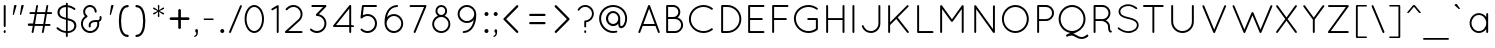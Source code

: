 SplineFontDB: 3.0
FontName: QuicksandBook-Regular
FullName: Quicksand Book Regular
FamilyName: Quicksand Book
Weight: Normal
Copyright: Copyright (c) Andrew Paglinawan, 2008. All rights reserved.
Version: 001.001
ItalicAngle: 0
UnderlinePosition: -50
UnderlineWidth: 50
Ascent: 800
Descent: 200
sfntRevision: 0x00010000
LayerCount: 2
Layer: 0 0 "Back"  1
Layer: 1 0 "Zeichenebene"  0
NeedsXUIDChange: 1
XUID: [1021 516 963196306 6028895]
FSType: 0
OS2Version: 2
OS2_WeightWidthSlopeOnly: 0
OS2_UseTypoMetrics: 1
CreationTime: 1223667926
ModificationTime: 1295307953
PfmFamily: 17
TTFWeight: 400
TTFWidth: 5
LineGap: 30
VLineGap: 0
Panose: 2 7 3 3 0 0 0 6 0 0
OS2TypoAscent: -100
OS2TypoAOffset: 1
OS2TypoDescent: 0
OS2TypoDOffset: 1
OS2TypoLinegap: 30
OS2WinAscent: 0
OS2WinAOffset: 1
OS2WinDescent: 0
OS2WinDOffset: 1
HheadAscent: -223
HheadAOffset: 1
HheadDescent: 5
HheadDOffset: 1
OS2SubXSize: 100
OS2SubYSize: 100
OS2SubXOff: 0
OS2SubYOff: 140
OS2SupXSize: 100
OS2SupYSize: 100
OS2SupXOff: 0
OS2SupYOff: 140
OS2StrikeYSize: 50
OS2StrikeYPos: 250
OS2Vendor: 'pyrs'
OS2CodePages: 20000111.00000000
OS2UnicodeRanges: 800000af.00000008.00000000.00000000
Lookup: 258 0 0 "'kern' Horizontales Kerning in Latin lookup 0"  {"'kern' Horizontales Kerning in Latin lookup 0 subtable"  } ['kern' ('latn' <'dflt' > ) ]
DEI: 91125
LangName: 1033 "" "" "" "FONTLAB:OTFEXPORT" "QuicksandBook-Regular" "001.000" "" "Dashling is a trademark of the Andrew Paglinawan." "Andrew Paglinawan" "Andrew Paglinawan" "" "" "http://www.andrewpaglinawan.com" "" "" "" "Quicksand" "Book" 
Encoding: UnicodeBmp
UnicodeInterp: none
NameList: Adobe Glyph List
DisplaySize: -24
AntiAlias: 1
FitToEm: 1
WinInfo: 56 14 7
BeginPrivate: 4
BlueValues 21 [0 0 505 505 700 700]
OtherBlues 11 [-205 -205]
BlueScale 8 0.039625
ExpansionFactor 4 0.06
EndPrivate
BeginChars: 65537 203

StartChar: .notdef
Encoding: 0 -1 0
AltUni2: 000000.ffffffff.0 000000.ffffffff.0 000000.ffffffff.0
Width: 500
Flags: W
LayerCount: 2
EndChar

StartChar: B
Encoding: 66 66 1
Width: 594
Flags: MW
HStem: 0 49<120.5 328 127 328 128 328 153 328 153 328> 351 50<153 284 284 318.5 153 328 153 284> 651 49<153 284 153 153>
VStem: 104 49<49 49 49 351 401 651> 409 49<497.5 560> 479 49<200 200>
LayerCount: 2
Fore
SplineSet
104 24 m 2
 104 676 l 2
 104 689 115 700 128 700 c 2
 131 700 l 1
 284 700 l 2
 380 700 458 622 458 525 c 0
 458 470 431 421 391 389 c 1
 470 362 528 288 528 200 c 0
 528 89 438 0 328 0 c 2
 131 0 l 1
 128 0 l 1
 127 0 l 2
 114 0 104 11 104 24 c 2
153 49 m 1
 328 49 l 2
 411 49 478 116 479 200 c 1
 478 283 411 351 328 351 c 2
 153 351 l 1
 153 49 l 1
153 401 m 1
 284 401 l 2
 353 401 409 457 409 525 c 0
 409 595 353 651 284 651 c 2
 153 651 l 1
 153 401 l 1
EndSplineSet
Validated: 1
Kerns2: 72 -5 "'kern' Horizontales Kerning in Latin lookup 0 subtable"  70 -20 "'kern' Horizontales Kerning in Latin lookup 0 subtable"  62 -10 "'kern' Horizontales Kerning in Latin lookup 0 subtable"  60 -10 "'kern' Horizontales Kerning in Latin lookup 0 subtable"  59 -40 "'kern' Horizontales Kerning in Latin lookup 0 subtable"  46 -40 "'kern' Horizontales Kerning in Latin lookup 0 subtable"  24 -30 "'kern' Horizontales Kerning in Latin lookup 0 subtable"  23 -20 "'kern' Horizontales Kerning in Latin lookup 0 subtable"  22 -15 "'kern' Horizontales Kerning in Latin lookup 0 subtable"  21 -20 "'kern' Horizontales Kerning in Latin lookup 0 subtable"  19 -20 "'kern' Horizontales Kerning in Latin lookup 0 subtable"  8 -10 "'kern' Horizontales Kerning in Latin lookup 0 subtable"  1 -70 "'kern' Horizontales Kerning in Latin lookup 0 subtable" 
EndChar

StartChar: C
Encoding: 67 67 2
Width: 771
Flags: MW
HStem: 0 49<336.5 437 437 437> 661 49<349.5 437 437 437>
VStem: 73 49<269.5 452.5 269.5 353>
LayerCount: 2
Fore
SplineSet
73 353 m 1
 73 552 236 709 437 710 c 1
 437 710 l 1
 523 710 602 680 663 633 c 1
 663 633 l 1
 674 624 676 607 667 598 c 1
 667 598 l 1
 659 586 643 585 633 593 c 1
 633 593 l 1
 579 635 511 661 437 661 c 1
 437 661 l 1
 262 661 122 524 122 353 c 1
 122 353 l 1
 122 186 262 49 437 49 c 1
 437 49 l 1
 511 49 579 73 631 117 c 1
 631 117 l 1
 643 125 659 123 666 111 c 1
 666 111 l 1
 676 102 674 84 663 76 c 1
 663 76 l 1
 602 29 523 0 437 0 c 1
 437 0 l 1
 236 0 73 158 73 353 c 1
 73 353 l 1
EndSplineSet
Validated: 37
Kerns2: 140 -10 "'kern' Horizontales Kerning in Latin lookup 0 subtable"  139 -10 "'kern' Horizontales Kerning in Latin lookup 0 subtable"  129 -10 "'kern' Horizontales Kerning in Latin lookup 0 subtable"  74 -10 "'kern' Horizontales Kerning in Latin lookup 0 subtable"  70 -15 "'kern' Horizontales Kerning in Latin lookup 0 subtable"  62 -10 "'kern' Horizontales Kerning in Latin lookup 0 subtable"  61 -10 "'kern' Horizontales Kerning in Latin lookup 0 subtable"  60 -10 "'kern' Horizontales Kerning in Latin lookup 0 subtable"  59 -10 "'kern' Horizontales Kerning in Latin lookup 0 subtable"  54 -10 "'kern' Horizontales Kerning in Latin lookup 0 subtable"  52 -10 "'kern' Horizontales Kerning in Latin lookup 0 subtable"  49 -32 "'kern' Horizontales Kerning in Latin lookup 0 subtable"  44 -10 "'kern' Horizontales Kerning in Latin lookup 0 subtable"  42 -10 "'kern' Horizontales Kerning in Latin lookup 0 subtable"  41 -10 "'kern' Horizontales Kerning in Latin lookup 0 subtable"  40 -10 "'kern' Horizontales Kerning in Latin lookup 0 subtable"  24 -20 "'kern' Horizontales Kerning in Latin lookup 0 subtable"  23 -10 "'kern' Horizontales Kerning in Latin lookup 0 subtable"  16 -20 "'kern' Horizontales Kerning in Latin lookup 0 subtable"  14 -20 "'kern' Horizontales Kerning in Latin lookup 0 subtable"  6 -20 "'kern' Horizontales Kerning in Latin lookup 0 subtable"  2 -20 "'kern' Horizontales Kerning in Latin lookup 0 subtable" 
EndChar

StartChar: D
Encoding: 68 68 3
Width: 719
Flags: MW
HStem: 0 49<126 259 126 259 153 259 153 259> 651 49<153 259 153 153>
VStem: 104 49<49 49 49 651> 560 49<266 432.5>
LayerCount: 2
Fore
SplineSet
259 0 m 2
 130 0 l 1
 126 0 l 1
 114 1 104 11 104 24 c 2
 104 676 l 2
 104 689 115 700 128 700 c 2
 131 700 l 1
 259 700 l 2
 452 700 609 542 609 349 c 0
 609 156 452 0 259 0 c 2
153 49 m 1
 259 49 l 2
 425 49 560 183 560 349 c 0
 560 516 425 650 259 651 c 1
 153 651 l 1
 153 49 l 1
EndSplineSet
Validated: 1
Kerns2: 160 -45 "'kern' Horizontales Kerning in Latin lookup 0 subtable"  109 -20 "'kern' Horizontales Kerning in Latin lookup 0 subtable"  106 -20 "'kern' Horizontales Kerning in Latin lookup 0 subtable"  93 -40 "'kern' Horizontales Kerning in Latin lookup 0 subtable"  84 -40 "'kern' Horizontales Kerning in Latin lookup 0 subtable"  78 -40 "'kern' Horizontales Kerning in Latin lookup 0 subtable"  75 -40 "'kern' Horizontales Kerning in Latin lookup 0 subtable"  72 -20 "'kern' Horizontales Kerning in Latin lookup 0 subtable"  71 -40 "'kern' Horizontales Kerning in Latin lookup 0 subtable"  70 -65 "'kern' Horizontales Kerning in Latin lookup 0 subtable"  66 -30 "'kern' Horizontales Kerning in Latin lookup 0 subtable"  61 -10 "'kern' Horizontales Kerning in Latin lookup 0 subtable"  60 -21 "'kern' Horizontales Kerning in Latin lookup 0 subtable"  38 -90 "'kern' Horizontales Kerning in Latin lookup 0 subtable"  25 -45 "'kern' Horizontales Kerning in Latin lookup 0 subtable"  24 -65 "'kern' Horizontales Kerning in Latin lookup 0 subtable"  23 -55 "'kern' Horizontales Kerning in Latin lookup 0 subtable"  22 -35 "'kern' Horizontales Kerning in Latin lookup 0 subtable"  21 -45 "'kern' Horizontales Kerning in Latin lookup 0 subtable"  19 -55 "'kern' Horizontales Kerning in Latin lookup 0 subtable"  18 -10 "'kern' Horizontales Kerning in Latin lookup 0 subtable"  17 -20 "'kern' Horizontales Kerning in Latin lookup 0 subtable"  14 -15 "'kern' Horizontales Kerning in Latin lookup 0 subtable"  13 -60 "'kern' Horizontales Kerning in Latin lookup 0 subtable"  9 -40 "'kern' Horizontales Kerning in Latin lookup 0 subtable"  8 -50 "'kern' Horizontales Kerning in Latin lookup 0 subtable"  7 -50 "'kern' Horizontales Kerning in Latin lookup 0 subtable"  4 -50 "'kern' Horizontales Kerning in Latin lookup 0 subtable"  3 -30 "'kern' Horizontales Kerning in Latin lookup 0 subtable" 
EndChar

StartChar: E
Encoding: 69 69 4
Width: 593
Flags: MW
HStem: 0 49<126 488 126 488 128 488 153 488 153 488> 325 49<153 446 153 446> 651 49<153 488 153 153>
VStem: 104 49<49 325 374 651>
LayerCount: 2
Fore
SplineSet
104 24 m 2
 104 676 l 2
 104 689 115 700 128 700 c 2
 130 700 l 1
 488 700 l 2
 502 700 512 689 512 676 c 0
 512 662 502 651 488 651 c 2
 153 651 l 1
 153 374 l 1
 446 374 l 2
 459 374 470 363 470 349 c 0
 470 336 459 325 446 325 c 2
 153 325 l 1
 153 49 l 1
 488 49 l 2
 502 49 512 38 512 24 c 0
 512 11 502 0 488 0 c 2
 131 0 l 1
 128 0 l 1
 126 0 l 1
 114 1 104 11 104 24 c 2
EndSplineSet
Validated: 1
Kerns2: 129 -10 "'kern' Horizontales Kerning in Latin lookup 0 subtable"  62 -10 "'kern' Horizontales Kerning in Latin lookup 0 subtable"  60 -10 "'kern' Horizontales Kerning in Latin lookup 0 subtable"  59 -10 "'kern' Horizontales Kerning in Latin lookup 0 subtable"  52 -10 "'kern' Horizontales Kerning in Latin lookup 0 subtable"  42 -10 "'kern' Horizontales Kerning in Latin lookup 0 subtable"  41 -10 "'kern' Horizontales Kerning in Latin lookup 0 subtable"  40 -10 "'kern' Horizontales Kerning in Latin lookup 0 subtable"  17 20 "'kern' Horizontales Kerning in Latin lookup 0 subtable" 
EndChar

StartChar: F
Encoding: 70 70 5
Width: 605
Flags: MW
HStem: 0 21G<121.5 135> 325 49<153 447 153 447> 651 49<153 489 153 153>
VStem: 104 49<24 325 374 651>
LayerCount: 2
Fore
SplineSet
104 24 m 2
 104 676 l 2
 104 689 114 699 127 700 c 1
 131 700 l 1
 489 700 l 2
 502 700 513 689 513 676 c 0
 513 662 502 651 489 651 c 2
 153 651 l 1
 153 374 l 1
 447 374 l 2
 461 374 472 363 472 349 c 0
 472 336 461 325 447 325 c 2
 153 325 l 1
 153 24 l 2
 153 11 142 0 128 0 c 0
 115 0 104 11 104 24 c 2
EndSplineSet
Validated: 1
Kerns2: 175 -15 "'kern' Horizontales Kerning in Latin lookup 0 subtable"  164 -15 "'kern' Horizontales Kerning in Latin lookup 0 subtable"  160 -80 "'kern' Horizontales Kerning in Latin lookup 0 subtable"  129 -15 "'kern' Horizontales Kerning in Latin lookup 0 subtable"  93 -100 "'kern' Horizontales Kerning in Latin lookup 0 subtable"  89 20 "'kern' Horizontales Kerning in Latin lookup 0 subtable"  86 20 "'kern' Horizontales Kerning in Latin lookup 0 subtable"  78 -100 "'kern' Horizontales Kerning in Latin lookup 0 subtable"  75 -70 "'kern' Horizontales Kerning in Latin lookup 0 subtable"  72 10 "'kern' Horizontales Kerning in Latin lookup 0 subtable"  71 -100 "'kern' Horizontales Kerning in Latin lookup 0 subtable"  70 -80 "'kern' Horizontales Kerning in Latin lookup 0 subtable"  63 -15 "'kern' Horizontales Kerning in Latin lookup 0 subtable"  62 -15 "'kern' Horizontales Kerning in Latin lookup 0 subtable"  60 -10 "'kern' Horizontales Kerning in Latin lookup 0 subtable"  59 -15 "'kern' Horizontales Kerning in Latin lookup 0 subtable"  58 -73 "'kern' Horizontales Kerning in Latin lookup 0 subtable"  56 -10 "'kern' Horizontales Kerning in Latin lookup 0 subtable"  54 -10 "'kern' Horizontales Kerning in Latin lookup 0 subtable"  52 -73 "'kern' Horizontales Kerning in Latin lookup 0 subtable"  50 -73 "'kern' Horizontales Kerning in Latin lookup 0 subtable"  44 -10 "'kern' Horizontales Kerning in Latin lookup 0 subtable"  42 -15 "'kern' Horizontales Kerning in Latin lookup 0 subtable"  41 -10 "'kern' Horizontales Kerning in Latin lookup 0 subtable"  40 -15 "'kern' Horizontales Kerning in Latin lookup 0 subtable"  38 -25 "'kern' Horizontales Kerning in Latin lookup 0 subtable"  26 -30 "'kern' Horizontales Kerning in Latin lookup 0 subtable"  25 -10 "'kern' Horizontales Kerning in Latin lookup 0 subtable"  16 -20 "'kern' Horizontales Kerning in Latin lookup 0 subtable"  14 -20 "'kern' Horizontales Kerning in Latin lookup 0 subtable"  9 -110 "'kern' Horizontales Kerning in Latin lookup 0 subtable"  6 -20 "'kern' Horizontales Kerning in Latin lookup 0 subtable"  2 -20 "'kern' Horizontales Kerning in Latin lookup 0 subtable" 
EndChar

StartChar: G
Encoding: 71 71 6
Width: 814
Flags: MW
HStem: 0 49<437 471 349.5 480> 315 49<424 647 431 622> 661 49<349.5 474.5>
VStem: 73 49<271 440 271 453.5> 622 50<109 315 315 315>
LayerCount: 2
Fore
SplineSet
622 315 m 1
 431 315 l 2
 417 315 406 325 406 339 c 0
 406 353 417 364 431 364 c 2
 647 364 l 1
 650 364 l 1
 662 363 672 352 672 339 c 2
 672 99 l 1
 672 95 l 1
 671 88 668 81 663 77 c 0
 601 28 523 0 437 0 c 0
 236 1 73 158 73 356 c 0
 73 551 236 710 437 710 c 0
 524 710 601 680 664 631 c 0
 673 624 676 607 667 597 c 0
 659 587 644 585 632 593 c 1
 581 635 512 661 437 661 c 0
 262 661 122 524 122 356 c 0
 122 186 262 49 437 49 c 0
 505 49 570 71 622 109 c 1
 622 315 l 1
EndSplineSet
Validated: 33
Kerns2: 84 -15 "'kern' Horizontales Kerning in Latin lookup 0 subtable"  72 -10 "'kern' Horizontales Kerning in Latin lookup 0 subtable"  62 -5 "'kern' Horizontales Kerning in Latin lookup 0 subtable"  60 -52 "'kern' Horizontales Kerning in Latin lookup 0 subtable"  59 -5 "'kern' Horizontales Kerning in Latin lookup 0 subtable"  52 -20 "'kern' Horizontales Kerning in Latin lookup 0 subtable"  38 10 "'kern' Horizontales Kerning in Latin lookup 0 subtable"  24 -30 "'kern' Horizontales Kerning in Latin lookup 0 subtable"  23 -10 "'kern' Horizontales Kerning in Latin lookup 0 subtable"  22 -15 "'kern' Horizontales Kerning in Latin lookup 0 subtable"  21 -20 "'kern' Horizontales Kerning in Latin lookup 0 subtable"  19 -20 "'kern' Horizontales Kerning in Latin lookup 0 subtable"  11 -50 "'kern' Horizontales Kerning in Latin lookup 0 subtable"  7 -45 "'kern' Horizontales Kerning in Latin lookup 0 subtable"  5 -49 "'kern' Horizontales Kerning in Latin lookup 0 subtable" 
EndChar

StartChar: H
Encoding: 72 72 7
Width: 709
Flags: MW
HStem: 0 21G<121.5 135 530.5 544> 326 48<153 513 153 513> 680 20G<121.5 135 530.5 544>
VStem: 104 49<24 326 374 676> 513 49<24 326 326 326 374 676>
LayerCount: 2
Fore
SplineSet
513 24 m 2
 513 326 l 1
 153 326 l 1
 153 24 l 2
 153 11 142 0 128 0 c 0
 115 0 104 11 104 24 c 2
 104 676 l 2
 104 689 115 700 128 700 c 0
 142 700 153 689 153 676 c 2
 153 374 l 1
 513 374 l 1
 513 676 l 2
 513 689 524 700 537 700 c 0
 551 700 562 689 562 676 c 2
 562 24 l 2
 562 11 551 0 537 0 c 0
 524 0 513 11 513 24 c 2
EndSplineSet
Validated: 1
Kerns2: 70 -65 "'kern' Horizontales Kerning in Latin lookup 0 subtable"  24 -45 "'kern' Horizontales Kerning in Latin lookup 0 subtable"  22 -50 "'kern' Horizontales Kerning in Latin lookup 0 subtable"  14 -30 "'kern' Horizontales Kerning in Latin lookup 0 subtable"  8 -50 "'kern' Horizontales Kerning in Latin lookup 0 subtable" 
EndChar

StartChar: I
Encoding: 73 73 8
Width: 305
Flags: MW
HStem: 0 21G<128.5 135 135 135> 680 20G<135 135 135 142>
VStem: 111 49<24 676 17.5 24>
LayerCount: 2
Fore
SplineSet
111 24 m 1
 111 676 l 2
 111 689 122 700 135 700 c 1
 135 700 l 1
 149 700 160 689 160 676 c 1
 160 676 l 1
 160 24 l 2
 160 11 149 0 135 0 c 1
 135 0 l 1
 122 0 111 11 111 24 c 1
 111 24 l 1
EndSplineSet
Validated: 5
EndChar

StartChar: J
Encoding: 74 74 9
Width: 594
Flags: MW
HStem: 0 49<219.5 272 272 272> 680 20G<485 485 485 491.5>
VStem: 461 48<171 237 237 676>
LayerCount: 2
Fore
SplineSet
46 164 m 1
 42 177 49 191 62 195 c 1
 62 195 l 1
 75 199 89 192 92 180 c 1
 92 180 l 1
 117 103 188 48 272 49 c 1
 272 49 l 1
 376 49 461 133 461 237 c 1
 461 237 l 1
 461 676 l 2
 461 689 472 700 485 700 c 1
 485 700 l 1
 498 700 509 689 509 676 c 1
 509 676 l 1
 509 237 l 2
 509 105 403 0 272 0 c 1
 272 0 l 1
 167 0 76 69 46 164 c 1
 46 164 l 1
EndSplineSet
Validated: 37
Kerns2: 160 -25 "'kern' Horizontales Kerning in Latin lookup 0 subtable"  93 -15 "'kern' Horizontales Kerning in Latin lookup 0 subtable"  78 -15 "'kern' Horizontales Kerning in Latin lookup 0 subtable"  71 -15 "'kern' Horizontales Kerning in Latin lookup 0 subtable"  70 -25 "'kern' Horizontales Kerning in Latin lookup 0 subtable"  46 31 "'kern' Horizontales Kerning in Latin lookup 0 subtable"  45 21 "'kern' Horizontales Kerning in Latin lookup 0 subtable"  42 41 "'kern' Horizontales Kerning in Latin lookup 0 subtable"  38 52 "'kern' Horizontales Kerning in Latin lookup 0 subtable"  9 -20 "'kern' Horizontales Kerning in Latin lookup 0 subtable" 
EndChar

StartChar: K
Encoding: 75 75 10
Width: 715
Flags: MW
HStem: 0 21G<121.5 135 592.5 599>
VStem: 104 49<24 199 268 673>
LayerCount: 2
Fore
SplineSet
104 24 m 2
 104 673 l 2
 104 687 115 698 128 698 c 0
 142 698 153 687 153 673 c 2
 153 268 l 1
 576 691 l 2
 586 700 602 700 610 691 c 1
 620 682 620 666 610 656 c 2
 342 388 l 1
 616 40 l 2
 624 29 622 15 612 5 c 0
 607 1 602 0 596 0 c 0
 589 0 583 2 578 9 c 2
 307 353 l 1
 153 199 l 1
 153 24 l 2
 153 11 142 0 128 0 c 0
 115 0 104 11 104 24 c 2
EndSplineSet
Validated: 33
Kerns2: 180 -20 "'kern' Horizontales Kerning in Latin lookup 0 subtable"  174 -20 "'kern' Horizontales Kerning in Latin lookup 0 subtable"  140 -50 "'kern' Horizontales Kerning in Latin lookup 0 subtable"  139 -50 "'kern' Horizontales Kerning in Latin lookup 0 subtable"  129 -30 "'kern' Horizontales Kerning in Latin lookup 0 subtable"  74 -50 "'kern' Horizontales Kerning in Latin lookup 0 subtable"  62 -50 "'kern' Horizontales Kerning in Latin lookup 0 subtable"  60 -50 "'kern' Horizontales Kerning in Latin lookup 0 subtable"  59 -60 "'kern' Horizontales Kerning in Latin lookup 0 subtable"  58 -20 "'kern' Horizontales Kerning in Latin lookup 0 subtable"  57 -25 "'kern' Horizontales Kerning in Latin lookup 0 subtable"  54 -25 "'kern' Horizontales Kerning in Latin lookup 0 subtable"  52 -30 "'kern' Horizontales Kerning in Latin lookup 0 subtable"  44 -25 "'kern' Horizontales Kerning in Latin lookup 0 subtable"  43 -20 "'kern' Horizontales Kerning in Latin lookup 0 subtable"  42 -30 "'kern' Horizontales Kerning in Latin lookup 0 subtable"  41 -25 "'kern' Horizontales Kerning in Latin lookup 0 subtable"  40 -30 "'kern' Horizontales Kerning in Latin lookup 0 subtable"  38 -10 "'kern' Horizontales Kerning in Latin lookup 0 subtable"  26 -10 "'kern' Horizontales Kerning in Latin lookup 0 subtable"  24 -40 "'kern' Horizontales Kerning in Latin lookup 0 subtable"  22 -30 "'kern' Horizontales Kerning in Latin lookup 0 subtable"  21 -30 "'kern' Horizontales Kerning in Latin lookup 0 subtable"  20 -15 "'kern' Horizontales Kerning in Latin lookup 0 subtable"  19 -10 "'kern' Horizontales Kerning in Latin lookup 0 subtable"  18 -10 "'kern' Horizontales Kerning in Latin lookup 0 subtable"  16 -50 "'kern' Horizontales Kerning in Latin lookup 0 subtable"  14 -50 "'kern' Horizontales Kerning in Latin lookup 0 subtable"  6 -50 "'kern' Horizontales Kerning in Latin lookup 0 subtable"  2 -50 "'kern' Horizontales Kerning in Latin lookup 0 subtable"  1 -45 "'kern' Horizontales Kerning in Latin lookup 0 subtable" 
EndChar

StartChar: L
Encoding: 76 76 11
Width: 563
Flags: MW
HStem: 0 49<121.5 488 128 488 153 488 153 488> 680 20G<121.5 135>
VStem: 104 49<49 676 49 676 49 682.5>
LayerCount: 2
Fore
SplineSet
488 0 m 2
 130 0 l 1
 128 0 l 2
 115 0 104 11 104 24 c 2
 104 676 l 2
 104 689 115 700 128 700 c 0
 142 700 153 689 153 676 c 2
 153 49 l 1
 488 49 l 2
 502 49 513 38 513 24 c 0
 513 11 502 0 488 0 c 2
EndSplineSet
Validated: 1
Kerns2: 140 -40 "'kern' Horizontales Kerning in Latin lookup 0 subtable"  139 -40 "'kern' Horizontales Kerning in Latin lookup 0 subtable"  129 -10 "'kern' Horizontales Kerning in Latin lookup 0 subtable"  112 -90 "'kern' Horizontales Kerning in Latin lookup 0 subtable"  89 -40 "'kern' Horizontales Kerning in Latin lookup 0 subtable"  88 -40 "'kern' Horizontales Kerning in Latin lookup 0 subtable"  86 -40 "'kern' Horizontales Kerning in Latin lookup 0 subtable"  85 -40 "'kern' Horizontales Kerning in Latin lookup 0 subtable"  84 -120 "'kern' Horizontales Kerning in Latin lookup 0 subtable"  82 -80 "'kern' Horizontales Kerning in Latin lookup 0 subtable"  74 -40 "'kern' Horizontales Kerning in Latin lookup 0 subtable"  72 -60 "'kern' Horizontales Kerning in Latin lookup 0 subtable"  60 -50 "'kern' Horizontales Kerning in Latin lookup 0 subtable"  59 -60 "'kern' Horizontales Kerning in Latin lookup 0 subtable"  57 -20 "'kern' Horizontales Kerning in Latin lookup 0 subtable"  54 -5 "'kern' Horizontales Kerning in Latin lookup 0 subtable"  52 -10 "'kern' Horizontales Kerning in Latin lookup 0 subtable"  44 -5 "'kern' Horizontales Kerning in Latin lookup 0 subtable"  43 -20 "'kern' Horizontales Kerning in Latin lookup 0 subtable"  42 -10 "'kern' Horizontales Kerning in Latin lookup 0 subtable"  41 -5 "'kern' Horizontales Kerning in Latin lookup 0 subtable"  40 -10 "'kern' Horizontales Kerning in Latin lookup 0 subtable"  26 -10 "'kern' Horizontales Kerning in Latin lookup 0 subtable"  24 -130 "'kern' Horizontales Kerning in Latin lookup 0 subtable"  22 -100 "'kern' Horizontales Kerning in Latin lookup 0 subtable"  21 -115 "'kern' Horizontales Kerning in Latin lookup 0 subtable"  20 -20 "'kern' Horizontales Kerning in Latin lookup 0 subtable"  19 -100 "'kern' Horizontales Kerning in Latin lookup 0 subtable"  16 -40 "'kern' Horizontales Kerning in Latin lookup 0 subtable"  14 -40 "'kern' Horizontales Kerning in Latin lookup 0 subtable"  8 5 "'kern' Horizontales Kerning in Latin lookup 0 subtable"  6 -40 "'kern' Horizontales Kerning in Latin lookup 0 subtable"  2 -40 "'kern' Horizontales Kerning in Latin lookup 0 subtable" 
EndChar

StartChar: M
Encoding: 77 77 12
Width: 844
Flags: MW
HStem: 0 21G<122 135.5 661 674.5>
VStem: 104 49<24 599> 644 48<24 600 600 600>
LayerCount: 2
Fore
SplineSet
644 24 m 2
 644 600 l 1
 420 289 l 2
 415 281 407 278 400 278 c 2
 398 278 l 2
 389 278 382 281 377 289 c 2
 153 599 l 1
 153 24 l 2
 153 11 142 0 129 0 c 0
 115 0 104 11 104 24 c 2
 104 672 l 2
 104 680 108 687 114 691 c 0
 114 692 115 692 116 693 c 0
 127 700 142 698 150 687 c 2
 399 342 l 1
 647 687 l 2
 654 698 670 700 681 693 c 0
 684 690 686 688 688 685 c 0
 690 681 692 676 692 672 c 2
 692 24 l 2
 692 11 681 0 668 0 c 0
 654 0 644 11 644 24 c 2
EndSplineSet
Validated: 33
Kerns2: 70 -65 "'kern' Horizontales Kerning in Latin lookup 0 subtable"  15 -50 "'kern' Horizontales Kerning in Latin lookup 0 subtable"  14 -45 "'kern' Horizontales Kerning in Latin lookup 0 subtable"  12 -32 "'kern' Horizontales Kerning in Latin lookup 0 subtable"  4 -50 "'kern' Horizontales Kerning in Latin lookup 0 subtable" 
EndChar

StartChar: N
Encoding: 78 78 13
Width: 771
Flags: MW
HStem: 0 21G<124.5 137.5 594 605>
VStem: 107 48<24 597> 574 49<99 669>
LayerCount: 2
Fore
SplineSet
575 13 m 2
 155 597 l 1
 155 24 l 2
 155 11 144 0 131 0 c 0
 118 0 107 11 107 24 c 2
 107 666 l 1
 104 676 107 686 116 693 c 1
 127 700 143 698 150 687 c 2
 574 99 l 1
 574 669 l 2
 574 682 585 693 598 693 c 0
 612 693 623 682 623 669 c 2
 623 24 l 2
 623 11 612 0 598 0 c 0
 590 0 584 3 579 9 c 0
 578 10 576 11 575 13 c 2
EndSplineSet
Validated: 33
Kerns2: 24 -45 "'kern' Horizontales Kerning in Latin lookup 0 subtable"  20 -50 "'kern' Horizontales Kerning in Latin lookup 0 subtable"  19 -10 "'kern' Horizontales Kerning in Latin lookup 0 subtable"  14 -50 "'kern' Horizontales Kerning in Latin lookup 0 subtable"  13 -33 "'kern' Horizontales Kerning in Latin lookup 0 subtable"  8 -35 "'kern' Horizontales Kerning in Latin lookup 0 subtable"  6 -50 "'kern' Horizontales Kerning in Latin lookup 0 subtable"  4 -65 "'kern' Horizontales Kerning in Latin lookup 0 subtable"  3 -50 "'kern' Horizontales Kerning in Latin lookup 0 subtable" 
EndChar

StartChar: O
Encoding: 79 79 14
Width: 850
Flags: MW
HStem: 0 49<316.5 411 411 411> 660 50<331.5 411 411 411>
VStem: 73 49<269.5 355 269.5 355> 696 50<355 355 355 355>
LayerCount: 2
Fore
SplineSet
73 355 m 1
 74 551 222 710 411 710 c 1
 411 710 l 1
 598 710 745 551 746 355 c 1
 746 355 l 1
 745 159 598 0 411 0 c 1
 411 0 l 1
 222 0 74 159 73 355 c 1
 73 355 l 1
122 355 m 1
 122 184 252 49 411 49 c 1
 411 49 l 1
 565 49 695 184 696 355 c 1
 696 355 l 1
 695 528 565 660 411 660 c 1
 411 660 l 1
 252 660 122 528 122 355 c 1
 122 355 l 1
EndSplineSet
Validated: 5
Kerns2: 160 -40 "'kern' Horizontales Kerning in Latin lookup 0 subtable"  109 -20 "'kern' Horizontales Kerning in Latin lookup 0 subtable"  106 -20 "'kern' Horizontales Kerning in Latin lookup 0 subtable"  93 -40 "'kern' Horizontales Kerning in Latin lookup 0 subtable"  84 -40 "'kern' Horizontales Kerning in Latin lookup 0 subtable"  78 -40 "'kern' Horizontales Kerning in Latin lookup 0 subtable"  75 -40 "'kern' Horizontales Kerning in Latin lookup 0 subtable"  72 -20 "'kern' Horizontales Kerning in Latin lookup 0 subtable"  71 -40 "'kern' Horizontales Kerning in Latin lookup 0 subtable"  70 -40 "'kern' Horizontales Kerning in Latin lookup 0 subtable"  66 -30 "'kern' Horizontales Kerning in Latin lookup 0 subtable"  61 -5 "'kern' Horizontales Kerning in Latin lookup 0 subtable"  25 -40 "'kern' Horizontales Kerning in Latin lookup 0 subtable"  24 -60 "'kern' Horizontales Kerning in Latin lookup 0 subtable"  23 -50 "'kern' Horizontales Kerning in Latin lookup 0 subtable"  22 -35 "'kern' Horizontales Kerning in Latin lookup 0 subtable"  21 -40 "'kern' Horizontales Kerning in Latin lookup 0 subtable"  20 -45 "'kern' Horizontales Kerning in Latin lookup 0 subtable"  19 -55 "'kern' Horizontales Kerning in Latin lookup 0 subtable"  18 -5 "'kern' Horizontales Kerning in Latin lookup 0 subtable"  14 -10 "'kern' Horizontales Kerning in Latin lookup 0 subtable"  13 -26 "'kern' Horizontales Kerning in Latin lookup 0 subtable"  12 -40 "'kern' Horizontales Kerning in Latin lookup 0 subtable"  11 -5 "'kern' Horizontales Kerning in Latin lookup 0 subtable"  10 -30 "'kern' Horizontales Kerning in Latin lookup 0 subtable"  9 -30 "'kern' Horizontales Kerning in Latin lookup 0 subtable"  8 -50 "'kern' Horizontales Kerning in Latin lookup 0 subtable"  7 -40 "'kern' Horizontales Kerning in Latin lookup 0 subtable"  3 -30 "'kern' Horizontales Kerning in Latin lookup 0 subtable"  2 -30 "'kern' Horizontales Kerning in Latin lookup 0 subtable"  1 -35 "'kern' Horizontales Kerning in Latin lookup 0 subtable" 
EndChar

StartChar: P
Encoding: 80 80 15
Width: 583
Flags: MW
HStem: 0 21G<121.5 135> 300 48 651 49<153 326 153 153>
VStem: 104 49<24 299 348 651> 477 48<458.5 541.5>
LayerCount: 2
Fore
SplineSet
104 24 m 2
 104 676 l 2
 104 689 115 700 128 700 c 2
 131 700 l 1
 326 700 l 2
 436 700 525 610 525 500 c 0
 525 390 436 301 326 301 c 1
 153 299 l 1
 153 24 l 2
 153 11 142 0 128 0 c 0
 115 0 104 11 104 24 c 2
153 348 m 1
 326 348 l 1
 409 349 477 417 477 500 c 0
 477 583 409 651 326 651 c 2
 153 651 l 1
 153 348 l 1
EndSplineSet
Validated: 1
Kerns2: 180 10 "'kern' Horizontales Kerning in Latin lookup 0 subtable"  174 10 "'kern' Horizontales Kerning in Latin lookup 0 subtable"  160 -70 "'kern' Horizontales Kerning in Latin lookup 0 subtable"  129 -5 "'kern' Horizontales Kerning in Latin lookup 0 subtable"  93 -100 "'kern' Horizontales Kerning in Latin lookup 0 subtable"  89 20 "'kern' Horizontales Kerning in Latin lookup 0 subtable"  86 20 "'kern' Horizontales Kerning in Latin lookup 0 subtable"  78 -100 "'kern' Horizontales Kerning in Latin lookup 0 subtable"  75 -60 "'kern' Horizontales Kerning in Latin lookup 0 subtable"  71 -100 "'kern' Horizontales Kerning in Latin lookup 0 subtable"  70 -70 "'kern' Horizontales Kerning in Latin lookup 0 subtable"  62 10 "'kern' Horizontales Kerning in Latin lookup 0 subtable"  60 10 "'kern' Horizontales Kerning in Latin lookup 0 subtable"  59 10 "'kern' Horizontales Kerning in Latin lookup 0 subtable"  58 5 "'kern' Horizontales Kerning in Latin lookup 0 subtable"  57 15 "'kern' Horizontales Kerning in Latin lookup 0 subtable"  52 -15 "'kern' Horizontales Kerning in Latin lookup 0 subtable"  44 -21 "'kern' Horizontales Kerning in Latin lookup 0 subtable"  43 -31 "'kern' Horizontales Kerning in Latin lookup 0 subtable"  42 -10 "'kern' Horizontales Kerning in Latin lookup 0 subtable"  41 -21 "'kern' Horizontales Kerning in Latin lookup 0 subtable"  40 -5 "'kern' Horizontales Kerning in Latin lookup 0 subtable"  26 -20 "'kern' Horizontales Kerning in Latin lookup 0 subtable"  25 -15 "'kern' Horizontales Kerning in Latin lookup 0 subtable"  24 -10 "'kern' Horizontales Kerning in Latin lookup 0 subtable"  23 -30 "'kern' Horizontales Kerning in Latin lookup 0 subtable"  22 -5 "'kern' Horizontales Kerning in Latin lookup 0 subtable"  21 -10 "'kern' Horizontales Kerning in Latin lookup 0 subtable"  9 -100 "'kern' Horizontales Kerning in Latin lookup 0 subtable" 
EndChar

StartChar: Q
Encoding: 81 81 16
Width: 844
Flags: MW
HStem: -144 49<617.5 642.5 642 643> -65 113<361 397> 659 51<402 402>
VStem: 66 50<269 439.5 269 451.5> 688 50<280.5 439.5>
LayerCount: 2
Fore
SplineSet
804 -49 m 0
 812 -60 811 -76 801 -85 c 1
 746 -127 693 -144 643 -144 c 2
 643 -144 643 -144 642 -144 c 0
 578 -144 521 -118 468 -87 c 0
 438 -70 410 -65 384 -65 c 0
 338 -65 298 -81 291 -87 c 0
 290 -87 290 -87 290 -87 c 1
 280 -92 271 -91 262 -85 c 1
 262 -85 l 1
 262 -85 262 -85 261 -85 c 0
 258 -81 255 -78 254 -74 c 0
 248 -62 253 -47 265 -41 c 2
 358 1 l 1
 192 24 66 175 66 354 c 0
 66 549 215 709 402 710 c 1
 589 709 738 549 738 354 c 0
 738 207 653 81 532 26 c 1
 532 26 l 1
 431 -21 l 1
 451 -25 473 -32 492 -43 c 0
 543 -74 593 -95 642 -95 c 0
 681 -95 722 -81 769 -45 c 0
 780 -37 795 -38 804 -49 c 0
116 354 m 0
 116 184 246 48 402 48 c 0
 558 48 688 184 688 354 c 0
 688 525 558 659 402 659 c 0
 246 659 116 525 116 354 c 0
EndSplineSet
Validated: 37
Kerns2: 72 -20 "'kern' Horizontales Kerning in Latin lookup 0 subtable"  66 -10 "'kern' Horizontales Kerning in Latin lookup 0 subtable"  24 -65 "'kern' Horizontales Kerning in Latin lookup 0 subtable"  22 -35 "'kern' Horizontales Kerning in Latin lookup 0 subtable"  21 -40 "'kern' Horizontales Kerning in Latin lookup 0 subtable"  19 -55 "'kern' Horizontales Kerning in Latin lookup 0 subtable" 
EndChar

StartChar: R
Encoding: 82 82 17
Width: 625
Flags: MW
HStem: 0 21G<107.5 121> 301 48<139 307 307 309 139 307> 651 49<139 312 139 139>
VStem: 90 49<24 301 349 651> 452 59
LayerCount: 2
Fore
SplineSet
471 43 m 0
 459 66 452 99 452 158 c 0
 452 209 426 241 395 264 c 0
 364 286 327 297 314 299 c 0
 311 300 310 301 309 301 c 2
 139 301 l 1
 139 24 l 2
 139 11 128 0 114 0 c 0
 101 0 90 11 90 24 c 2
 90 676 l 2
 90 688 100 699 112 700 c 1
 114 700 l 1
 117 700 l 1
 312 700 l 2
 422 700 511 611 511 500 c 0
 511 420 464 351 396 319 c 1
 399 317 402 316 406 314 c 0
 452 288 500 237 500 158 c 0
 500 117 504 92 509 77 c 0
 513 65 518 61 519 60 c 1
 530 61 542 55 546 44 c 1
 549 31 543 17 530 12 c 0
 529 12 524 11 518 11 c 2
 516 11 l 2
 503 11 482 21 471 43 c 0
463 500 m 0
 463 584 395 651 312 651 c 2
 139 651 l 1
 139 349 l 1
 307 349 l 1
 316 349 l 1
 397 351 463 418 463 500 c 0
EndSplineSet
Validated: 33
Kerns2: 129 -10 "'kern' Horizontales Kerning in Latin lookup 0 subtable"  57 10 "'kern' Horizontales Kerning in Latin lookup 0 subtable"  54 -5 "'kern' Horizontales Kerning in Latin lookup 0 subtable"  52 -10 "'kern' Horizontales Kerning in Latin lookup 0 subtable"  44 -5 "'kern' Horizontales Kerning in Latin lookup 0 subtable"  43 10 "'kern' Horizontales Kerning in Latin lookup 0 subtable"  42 -10 "'kern' Horizontales Kerning in Latin lookup 0 subtable"  41 -5 "'kern' Horizontales Kerning in Latin lookup 0 subtable"  40 -10 "'kern' Horizontales Kerning in Latin lookup 0 subtable"  24 -25 "'kern' Horizontales Kerning in Latin lookup 0 subtable"  22 -15 "'kern' Horizontales Kerning in Latin lookup 0 subtable"  21 -20 "'kern' Horizontales Kerning in Latin lookup 0 subtable"  20 -60 "'kern' Horizontales Kerning in Latin lookup 0 subtable"  19 -20 "'kern' Horizontales Kerning in Latin lookup 0 subtable"  14 -17 "'kern' Horizontales Kerning in Latin lookup 0 subtable"  9 -5 "'kern' Horizontales Kerning in Latin lookup 0 subtable" 
EndChar

StartChar: S
Encoding: 83 83 18
Width: 667
Flags: MW
HStem: -1 45<333 333 333 333> 666 44<302.5 331 331 331>
VStem: 89 44<528 528 528 554.5> 547 45<166 194 166 214>
LayerCount: 2
Fore
SplineSet
75 100 m 1
 66 108 65 122 72 131 c 1
 72 131 l 1
 80 141 94 142 103 134 c 1
 103 134 l 1
 155 92 242 43 333 44 c 1
 333 44 l 1
 394 44 449 62 487 90 c 1
 487 90 l 1
 526 118 547 155 547 194 c 1
 547 194 l 1
 547 234 528 264 490 290 c 1
 490 290 l 1
 452 315 396 334 328 347 c 1
 328 347 l 1
 326 347 l 1
 261 359 204 377 161 406 c 1
 161 406 l 1
 118 434 89 476 89 528 c 1
 89 528 l 1
 89 581 118 627 162 659 c 1
 162 659 l 1
 206 691 265 710 331 710 c 1
 331 710 l 1
 423 710 492 665 547 629 c 1
 547 629 l 1
 557 622 560 609 553 598 c 1
 553 598 l 1
 547 588 533 585 523 592 c 1
 523 592 l 1
 468 628 408 666 331 666 c 1
 331 666 l 1
 274 666 223 649 188 624 c 1
 188 624 l 1
 153 598 133 564 133 528 c 1
 133 528 l 1
 134 493 150 467 185 443 c 1
 185 443 l 1
 220 419 272 402 335 390 c 1
 335 390 l 1
 337 390 l 1
 407 377 469 357 515 326 c 1
 515 326 l 1
 561 296 592 250 592 194 c 1
 592 194 l 1
 592 138 560 88 513 54 c 1
 513 54 l 1
 466 20 403 -1 333 -1 c 1
 333 -1 l 1
 226 0 133 54 75 100 c 1
 75 100 l 1
EndSplineSet
Validated: 37
Kerns2: 160 -15 "'kern' Horizontales Kerning in Latin lookup 0 subtable"  84 -20 "'kern' Horizontales Kerning in Latin lookup 0 subtable"  72 -10 "'kern' Horizontales Kerning in Latin lookup 0 subtable"  70 -15 "'kern' Horizontales Kerning in Latin lookup 0 subtable"  63 -5 "'kern' Horizontales Kerning in Latin lookup 0 subtable"  62 -15 "'kern' Horizontales Kerning in Latin lookup 0 subtable"  61 -15 "'kern' Horizontales Kerning in Latin lookup 0 subtable"  60 -10 "'kern' Horizontales Kerning in Latin lookup 0 subtable"  59 -15 "'kern' Horizontales Kerning in Latin lookup 0 subtable"  57 -5 "'kern' Horizontales Kerning in Latin lookup 0 subtable"  43 -5 "'kern' Horizontales Kerning in Latin lookup 0 subtable"  25 -10 "'kern' Horizontales Kerning in Latin lookup 0 subtable"  24 -30 "'kern' Horizontales Kerning in Latin lookup 0 subtable"  23 -25 "'kern' Horizontales Kerning in Latin lookup 0 subtable"  22 -25 "'kern' Horizontales Kerning in Latin lookup 0 subtable"  21 -30 "'kern' Horizontales Kerning in Latin lookup 0 subtable"  19 -15 "'kern' Horizontales Kerning in Latin lookup 0 subtable"  18 -10 "'kern' Horizontales Kerning in Latin lookup 0 subtable" 
EndChar

StartChar: T
Encoding: 84 84 19
Width: 648
Flags: MW
HStem: 0 21G<302.5 315.5> 651 49<67.5 544 74 285 333 333 333 544>
VStem: 285 48<24 651>
LayerCount: 2
Fore
SplineSet
285 24 m 2
 285 651 l 1
 74 651 l 2
 61 651 50 662 50 676 c 0
 50 689 61 700 74 700 c 2
 544 700 l 2
 557 700 568 689 568 676 c 0
 568 662 557 651 544 651 c 2
 333 651 l 1
 333 24 l 2
 333 11 322 0 309 0 c 0
 296 0 285 11 285 24 c 2
EndSplineSet
Validated: 1
Kerns2: 180 -90 "'kern' Horizontales Kerning in Latin lookup 0 subtable"  175 -70 "'kern' Horizontales Kerning in Latin lookup 0 subtable"  174 -90 "'kern' Horizontales Kerning in Latin lookup 0 subtable"  164 -70 "'kern' Horizontales Kerning in Latin lookup 0 subtable"  160 -90 "'kern' Horizontales Kerning in Latin lookup 0 subtable"  140 -90 "'kern' Horizontales Kerning in Latin lookup 0 subtable"  139 -90 "'kern' Horizontales Kerning in Latin lookup 0 subtable"  129 -135 "'kern' Horizontales Kerning in Latin lookup 0 subtable"  93 -100 "'kern' Horizontales Kerning in Latin lookup 0 subtable"  78 -100 "'kern' Horizontales Kerning in Latin lookup 0 subtable"  77 -50 "'kern' Horizontales Kerning in Latin lookup 0 subtable"  76 -50 "'kern' Horizontales Kerning in Latin lookup 0 subtable"  75 -90 "'kern' Horizontales Kerning in Latin lookup 0 subtable"  74 -90 "'kern' Horizontales Kerning in Latin lookup 0 subtable"  71 -100 "'kern' Horizontales Kerning in Latin lookup 0 subtable"  70 -95 "'kern' Horizontales Kerning in Latin lookup 0 subtable"  63 -110 "'kern' Horizontales Kerning in Latin lookup 0 subtable"  62 -100 "'kern' Horizontales Kerning in Latin lookup 0 subtable"  61 -100 "'kern' Horizontales Kerning in Latin lookup 0 subtable"  60 -100 "'kern' Horizontales Kerning in Latin lookup 0 subtable"  59 -100 "'kern' Horizontales Kerning in Latin lookup 0 subtable"  58 -100 "'kern' Horizontales Kerning in Latin lookup 0 subtable"  57 -50 "'kern' Horizontales Kerning in Latin lookup 0 subtable"  56 -115 "'kern' Horizontales Kerning in Latin lookup 0 subtable"  55 -100 "'kern' Horizontales Kerning in Latin lookup 0 subtable"  54 -125 "'kern' Horizontales Kerning in Latin lookup 0 subtable"  53 -100 "'kern' Horizontales Kerning in Latin lookup 0 subtable"  52 -135 "'kern' Horizontales Kerning in Latin lookup 0 subtable"  51 -100 "'kern' Horizontales Kerning in Latin lookup 0 subtable"  50 -100 "'kern' Horizontales Kerning in Latin lookup 0 subtable"  49 -15 "'kern' Horizontales Kerning in Latin lookup 0 subtable"  47 -40 "'kern' Horizontales Kerning in Latin lookup 0 subtable"  46 -40 "'kern' Horizontales Kerning in Latin lookup 0 subtable"  45 -20 "'kern' Horizontales Kerning in Latin lookup 0 subtable"  44 -125 "'kern' Horizontales Kerning in Latin lookup 0 subtable"  43 -50 "'kern' Horizontales Kerning in Latin lookup 0 subtable"  42 -135 "'kern' Horizontales Kerning in Latin lookup 0 subtable"  41 -125 "'kern' Horizontales Kerning in Latin lookup 0 subtable"  40 -135 "'kern' Horizontales Kerning in Latin lookup 0 subtable"  38 -135 "'kern' Horizontales Kerning in Latin lookup 0 subtable"  26 -70 "'kern' Horizontales Kerning in Latin lookup 0 subtable"  25 -20 "'kern' Horizontales Kerning in Latin lookup 0 subtable"  18 -15 "'kern' Horizontales Kerning in Latin lookup 0 subtable"  16 -55 "'kern' Horizontales Kerning in Latin lookup 0 subtable"  14 -55 "'kern' Horizontales Kerning in Latin lookup 0 subtable"  9 -110 "'kern' Horizontales Kerning in Latin lookup 0 subtable"  6 -55 "'kern' Horizontales Kerning in Latin lookup 0 subtable"  3 -15 "'kern' Horizontales Kerning in Latin lookup 0 subtable"  2 -55 "'kern' Horizontales Kerning in Latin lookup 0 subtable" 
EndChar

StartChar: U
Encoding: 85 85 20
Width: 814
Flags: MW
HStem: 0 49<309.5 387 387 387> 680 20G<129 129 129 136 646 653 646 646>
VStem: 105 49<283 676 218.5 283> 622 49<205 283 283 676>
LayerCount: 2
Fore
SplineSet
105 283 m 1
 105 676 l 2
 105 689 116 700 129 700 c 1
 129 700 l 1
 143 700 154 689 154 676 c 1
 154 676 l 1
 154 283 l 2
 154 154 259 50 387 49 c 1
 387 49 l 1
 517 50 622 154 622 283 c 1
 622 283 l 1
 622 676 l 1
 622 676 l 1
 622 689 633 700 646 700 c 1
 646 700 l 1
 660 700 671 689 671 676 c 1
 671 676 l 1
 671 283 l 2
 671 127 544 0 387 0 c 1
 387 0 l 1
 232 0 105 127 105 283 c 1
 105 283 l 1
EndSplineSet
Validated: 5
Kerns2: 160 -25 "'kern' Horizontales Kerning in Latin lookup 0 subtable"  93 -15 "'kern' Horizontales Kerning in Latin lookup 0 subtable"  78 -15 "'kern' Horizontales Kerning in Latin lookup 0 subtable"  75 -15 "'kern' Horizontales Kerning in Latin lookup 0 subtable"  71 -15 "'kern' Horizontales Kerning in Latin lookup 0 subtable"  70 -50 "'kern' Horizontales Kerning in Latin lookup 0 subtable"  61 -5 "'kern' Horizontales Kerning in Latin lookup 0 subtable"  25 -45 "'kern' Horizontales Kerning in Latin lookup 0 subtable"  23 -10 "'kern' Horizontales Kerning in Latin lookup 0 subtable"  22 -50 "'kern' Horizontales Kerning in Latin lookup 0 subtable"  19 -30 "'kern' Horizontales Kerning in Latin lookup 0 subtable"  17 -25 "'kern' Horizontales Kerning in Latin lookup 0 subtable"  14 -40 "'kern' Horizontales Kerning in Latin lookup 0 subtable"  13 -15 "'kern' Horizontales Kerning in Latin lookup 0 subtable"  12 -50 "'kern' Horizontales Kerning in Latin lookup 0 subtable"  11 -46 "'kern' Horizontales Kerning in Latin lookup 0 subtable"  10 -50 "'kern' Horizontales Kerning in Latin lookup 0 subtable"  9 -20 "'kern' Horizontales Kerning in Latin lookup 0 subtable"  8 -50 "'kern' Horizontales Kerning in Latin lookup 0 subtable"  7 -50 "'kern' Horizontales Kerning in Latin lookup 0 subtable"  5 -50 "'kern' Horizontales Kerning in Latin lookup 0 subtable"  4 -50 "'kern' Horizontales Kerning in Latin lookup 0 subtable"  3 -30 "'kern' Horizontales Kerning in Latin lookup 0 subtable" 
EndChar

StartChar: V
Encoding: 86 86 21
Width: 750
Flags: MW
HStem: 0 21G<354.5 357.5> 1 21G
LayerCount: 2
Fore
SplineSet
346 2 m 1x40
 340 4 336 8 334 14 c 0
 333 14 333 15 333 16 c 2
 332 17 l 1
 61 662 l 2
 56 674 62 689 74 694 c 0
 86 700 101 694 106 682 c 2
 356 86 l 1
 607 682 l 2
 611 694 626 700 638 694 c 0
 650 689 656 674 651 662 c 2
 380 22 l 1x40
 379 13 374 5 366 2 c 1
 365 2 l 1
 362 1 359 0 356 0 c 0x80
 353 0 349 0 347 1 c 0
 346 1 346 2 346 2 c 1x40
EndSplineSet
Validated: 33
Kerns2: 180 -60 "'kern' Horizontales Kerning in Latin lookup 0 subtable"  175 -40 "'kern' Horizontales Kerning in Latin lookup 0 subtable"  174 -60 "'kern' Horizontales Kerning in Latin lookup 0 subtable"  164 -40 "'kern' Horizontales Kerning in Latin lookup 0 subtable"  160 -100 "'kern' Horizontales Kerning in Latin lookup 0 subtable"  140 -40 "'kern' Horizontales Kerning in Latin lookup 0 subtable"  139 -40 "'kern' Horizontales Kerning in Latin lookup 0 subtable"  129 -70 "'kern' Horizontales Kerning in Latin lookup 0 subtable"  93 -120 "'kern' Horizontales Kerning in Latin lookup 0 subtable"  78 -120 "'kern' Horizontales Kerning in Latin lookup 0 subtable"  77 -20 "'kern' Horizontales Kerning in Latin lookup 0 subtable"  76 -20 "'kern' Horizontales Kerning in Latin lookup 0 subtable"  75 -120 "'kern' Horizontales Kerning in Latin lookup 0 subtable"  74 -40 "'kern' Horizontales Kerning in Latin lookup 0 subtable"  71 -120 "'kern' Horizontales Kerning in Latin lookup 0 subtable"  70 -135 "'kern' Horizontales Kerning in Latin lookup 0 subtable"  63 -55 "'kern' Horizontales Kerning in Latin lookup 0 subtable"  62 -40 "'kern' Horizontales Kerning in Latin lookup 0 subtable"  61 -50 "'kern' Horizontales Kerning in Latin lookup 0 subtable"  60 -35 "'kern' Horizontales Kerning in Latin lookup 0 subtable"  59 -40 "'kern' Horizontales Kerning in Latin lookup 0 subtable"  58 -40 "'kern' Horizontales Kerning in Latin lookup 0 subtable"  57 -20 "'kern' Horizontales Kerning in Latin lookup 0 subtable"  56 -60 "'kern' Horizontales Kerning in Latin lookup 0 subtable"  55 -40 "'kern' Horizontales Kerning in Latin lookup 0 subtable"  54 -65 "'kern' Horizontales Kerning in Latin lookup 0 subtable"  53 -40 "'kern' Horizontales Kerning in Latin lookup 0 subtable"  52 -70 "'kern' Horizontales Kerning in Latin lookup 0 subtable"  51 -40 "'kern' Horizontales Kerning in Latin lookup 0 subtable"  50 -40 "'kern' Horizontales Kerning in Latin lookup 0 subtable"  49 -10 "'kern' Horizontales Kerning in Latin lookup 0 subtable"  47 -20 "'kern' Horizontales Kerning in Latin lookup 0 subtable"  46 -20 "'kern' Horizontales Kerning in Latin lookup 0 subtable"  44 -65 "'kern' Horizontales Kerning in Latin lookup 0 subtable"  43 -25 "'kern' Horizontales Kerning in Latin lookup 0 subtable"  42 -70 "'kern' Horizontales Kerning in Latin lookup 0 subtable"  41 -65 "'kern' Horizontales Kerning in Latin lookup 0 subtable"  40 -70 "'kern' Horizontales Kerning in Latin lookup 0 subtable"  38 -70 "'kern' Horizontales Kerning in Latin lookup 0 subtable"  26 -55 "'kern' Horizontales Kerning in Latin lookup 0 subtable"  25 -10 "'kern' Horizontales Kerning in Latin lookup 0 subtable"  24 -20 "'kern' Horizontales Kerning in Latin lookup 0 subtable"  23 -20 "'kern' Horizontales Kerning in Latin lookup 0 subtable"  22 -10 "'kern' Horizontales Kerning in Latin lookup 0 subtable"  21 -10 "'kern' Horizontales Kerning in Latin lookup 0 subtable"  18 -25 "'kern' Horizontales Kerning in Latin lookup 0 subtable"  16 -40 "'kern' Horizontales Kerning in Latin lookup 0 subtable"  14 -40 "'kern' Horizontales Kerning in Latin lookup 0 subtable"  9 -120 "'kern' Horizontales Kerning in Latin lookup 0 subtable"  8 -50 "'kern' Horizontales Kerning in Latin lookup 0 subtable"  6 -40 "'kern' Horizontales Kerning in Latin lookup 0 subtable"  4 -30 "'kern' Horizontales Kerning in Latin lookup 0 subtable"  2 -40 "'kern' Horizontales Kerning in Latin lookup 0 subtable" 
EndChar

StartChar: W
Encoding: 87 87 22
Width: 1102
Flags: MW
HStem: 0 21G<357 362.5 759 761 761 764 764 766>
LayerCount: 2
Fore
SplineSet
78 694 m 0
 90 700 105 694 110 682 c 2
 360 87 l 1
 538 508 l 1
 543 517 552 523 561 523 c 0
 572 523 581 517 586 508 c 1
 763 87 l 1
 1013 682 l 2
 1019 694 1032 700 1046 694 c 0
 1058 689 1064 674 1058 662 c 2
 786 16 l 2
 782 7 773 1 766 0 c 1
 764 0 l 1
 761 0 l 2
 757 0 753 1 749 4 c 0
 748 5 746 6 745 8 c 0
 744 9 742 12 741 14 c 0
 741 15 741 16 740 17 c 2
 562 440 l 1
 383 17 l 2
 383 15 382 13 381 12 c 0
 380 9 378 7 376 5 c 0
 375 5 374 4 374 4 c 2
 370 1 365 0 360 0 c 0
 354 0 349 2 345 5 c 2
 343 7 l 1
 342 8 l 2
 339 11 337 15 336 20 c 1
 66 662 l 2
 60 674 66 689 78 694 c 0
EndSplineSet
Validated: 33
Kerns2: 180 -50 "'kern' Horizontales Kerning in Latin lookup 0 subtable"  175 -35 "'kern' Horizontales Kerning in Latin lookup 0 subtable"  174 -50 "'kern' Horizontales Kerning in Latin lookup 0 subtable"  164 -35 "'kern' Horizontales Kerning in Latin lookup 0 subtable"  160 -90 "'kern' Horizontales Kerning in Latin lookup 0 subtable"  140 -35 "'kern' Horizontales Kerning in Latin lookup 0 subtable"  139 -35 "'kern' Horizontales Kerning in Latin lookup 0 subtable"  129 -65 "'kern' Horizontales Kerning in Latin lookup 0 subtable"  93 -100 "'kern' Horizontales Kerning in Latin lookup 0 subtable"  78 -100 "'kern' Horizontales Kerning in Latin lookup 0 subtable"  77 -15 "'kern' Horizontales Kerning in Latin lookup 0 subtable"  76 -15 "'kern' Horizontales Kerning in Latin lookup 0 subtable"  75 -100 "'kern' Horizontales Kerning in Latin lookup 0 subtable"  74 -35 "'kern' Horizontales Kerning in Latin lookup 0 subtable"  71 -100 "'kern' Horizontales Kerning in Latin lookup 0 subtable"  70 -120 "'kern' Horizontales Kerning in Latin lookup 0 subtable"  63 -55 "'kern' Horizontales Kerning in Latin lookup 0 subtable"  62 -35 "'kern' Horizontales Kerning in Latin lookup 0 subtable"  61 -40 "'kern' Horizontales Kerning in Latin lookup 0 subtable"  60 -35 "'kern' Horizontales Kerning in Latin lookup 0 subtable"  59 -35 "'kern' Horizontales Kerning in Latin lookup 0 subtable"  58 -35 "'kern' Horizontales Kerning in Latin lookup 0 subtable"  57 -25 "'kern' Horizontales Kerning in Latin lookup 0 subtable"  56 -60 "'kern' Horizontales Kerning in Latin lookup 0 subtable"  55 -35 "'kern' Horizontales Kerning in Latin lookup 0 subtable"  54 -60 "'kern' Horizontales Kerning in Latin lookup 0 subtable"  53 -35 "'kern' Horizontales Kerning in Latin lookup 0 subtable"  52 -65 "'kern' Horizontales Kerning in Latin lookup 0 subtable"  51 -35 "'kern' Horizontales Kerning in Latin lookup 0 subtable"  50 -35 "'kern' Horizontales Kerning in Latin lookup 0 subtable"  49 -10 "'kern' Horizontales Kerning in Latin lookup 0 subtable"  47 -15 "'kern' Horizontales Kerning in Latin lookup 0 subtable"  46 -15 "'kern' Horizontales Kerning in Latin lookup 0 subtable"  44 -60 "'kern' Horizontales Kerning in Latin lookup 0 subtable"  43 -30 "'kern' Horizontales Kerning in Latin lookup 0 subtable"  42 -65 "'kern' Horizontales Kerning in Latin lookup 0 subtable"  41 -60 "'kern' Horizontales Kerning in Latin lookup 0 subtable"  40 -65 "'kern' Horizontales Kerning in Latin lookup 0 subtable"  38 -70 "'kern' Horizontales Kerning in Latin lookup 0 subtable"  26 -45 "'kern' Horizontales Kerning in Latin lookup 0 subtable"  25 -10 "'kern' Horizontales Kerning in Latin lookup 0 subtable"  24 -20 "'kern' Horizontales Kerning in Latin lookup 0 subtable"  23 -15 "'kern' Horizontales Kerning in Latin lookup 0 subtable"  22 -10 "'kern' Horizontales Kerning in Latin lookup 0 subtable"  21 -10 "'kern' Horizontales Kerning in Latin lookup 0 subtable"  18 -20 "'kern' Horizontales Kerning in Latin lookup 0 subtable"  16 -35 "'kern' Horizontales Kerning in Latin lookup 0 subtable"  14 -35 "'kern' Horizontales Kerning in Latin lookup 0 subtable"  9 -105 "'kern' Horizontales Kerning in Latin lookup 0 subtable"  8 -50 "'kern' Horizontales Kerning in Latin lookup 0 subtable"  6 -35 "'kern' Horizontales Kerning in Latin lookup 0 subtable"  4 -20 "'kern' Horizontales Kerning in Latin lookup 0 subtable"  2 -35 "'kern' Horizontales Kerning in Latin lookup 0 subtable" 
EndChar

StartChar: X
Encoding: 88 88 23
Width: 722
Flags: MW
HStem: 0 21G<98.5 104.5 570 576.5>
LayerCount: 2
Fore
SplineSet
86 5 m 0
 75 13 73 28 82 39 c 2
 307 348 l 1
 82 657 l 2
 73 668 75 684 86 691 c 1
 97 700 113 698 120 687 c 2
 337 389 l 1
 554 687 l 2
 563 698 577 700 588 691 c 1
 599 684 602 668 593 657 c 2
 367 348 l 1
 593 39 l 2
 602 28 599 13 588 5 c 0
 583 2 579 0 574 0 c 0
 566 0 559 4 554 11 c 2
 337 308 l 1
 120 11 l 2
 116 4 108 0 101 0 c 0
 96 0 91 2 86 5 c 0
EndSplineSet
Validated: 33
Kerns2: 180 -50 "'kern' Horizontales Kerning in Latin lookup 0 subtable"  175 -20 "'kern' Horizontales Kerning in Latin lookup 0 subtable"  174 -50 "'kern' Horizontales Kerning in Latin lookup 0 subtable"  164 -20 "'kern' Horizontales Kerning in Latin lookup 0 subtable"  140 -50 "'kern' Horizontales Kerning in Latin lookup 0 subtable"  139 -50 "'kern' Horizontales Kerning in Latin lookup 0 subtable"  129 -45 "'kern' Horizontales Kerning in Latin lookup 0 subtable"  74 -50 "'kern' Horizontales Kerning in Latin lookup 0 subtable"  72 -15 "'kern' Horizontales Kerning in Latin lookup 0 subtable"  70 -50 "'kern' Horizontales Kerning in Latin lookup 0 subtable"  62 -40 "'kern' Horizontales Kerning in Latin lookup 0 subtable"  60 -40 "'kern' Horizontales Kerning in Latin lookup 0 subtable"  59 -50 "'kern' Horizontales Kerning in Latin lookup 0 subtable"  58 -20 "'kern' Horizontales Kerning in Latin lookup 0 subtable"  57 -20 "'kern' Horizontales Kerning in Latin lookup 0 subtable"  54 -40 "'kern' Horizontales Kerning in Latin lookup 0 subtable"  52 -45 "'kern' Horizontales Kerning in Latin lookup 0 subtable"  49 -10 "'kern' Horizontales Kerning in Latin lookup 0 subtable"  47 -10 "'kern' Horizontales Kerning in Latin lookup 0 subtable"  46 -10 "'kern' Horizontales Kerning in Latin lookup 0 subtable"  44 -40 "'kern' Horizontales Kerning in Latin lookup 0 subtable"  43 -20 "'kern' Horizontales Kerning in Latin lookup 0 subtable"  42 -45 "'kern' Horizontales Kerning in Latin lookup 0 subtable"  41 -40 "'kern' Horizontales Kerning in Latin lookup 0 subtable"  40 -45 "'kern' Horizontales Kerning in Latin lookup 0 subtable"  38 -10 "'kern' Horizontales Kerning in Latin lookup 0 subtable"  26 -10 "'kern' Horizontales Kerning in Latin lookup 0 subtable"  24 -20 "'kern' Horizontales Kerning in Latin lookup 0 subtable"  22 -15 "'kern' Horizontales Kerning in Latin lookup 0 subtable"  21 -20 "'kern' Horizontales Kerning in Latin lookup 0 subtable"  20 -50 "'kern' Horizontales Kerning in Latin lookup 0 subtable"  18 -30 "'kern' Horizontales Kerning in Latin lookup 0 subtable"  16 -50 "'kern' Horizontales Kerning in Latin lookup 0 subtable"  14 -50 "'kern' Horizontales Kerning in Latin lookup 0 subtable"  9 -10 "'kern' Horizontales Kerning in Latin lookup 0 subtable"  8 -50 "'kern' Horizontales Kerning in Latin lookup 0 subtable"  6 -50 "'kern' Horizontales Kerning in Latin lookup 0 subtable"  4 -45 "'kern' Horizontales Kerning in Latin lookup 0 subtable"  2 -50 "'kern' Horizontales Kerning in Latin lookup 0 subtable" 
EndChar

StartChar: Y
Encoding: 89 89 24
Width: 604
Flags: MW
HStem: 0 21G<313.5 327>
VStem: 296 48<24 336 336 336>
LayerCount: 2
Fore
SplineSet
296 24 m 2
 296 336 l 1
 61 657 l 2
 54 668 56 684 66 691 c 0
 77 700 93 698 100 687 c 2
 319 386 l 1
 539 687 l 2
 546 698 562 700 573 691 c 1
 584 684 586 668 578 657 c 2
 344 338 l 1
 344 24 l 2
 344 11 334 0 320 0 c 0
 307 0 296 11 296 24 c 2
EndSplineSet
Validated: 33
Kerns2: 180 -100 "'kern' Horizontales Kerning in Latin lookup 0 subtable"  175 -75 "'kern' Horizontales Kerning in Latin lookup 0 subtable"  174 -100 "'kern' Horizontales Kerning in Latin lookup 0 subtable"  164 -75 "'kern' Horizontales Kerning in Latin lookup 0 subtable"  160 -110 "'kern' Horizontales Kerning in Latin lookup 0 subtable"  140 -80 "'kern' Horizontales Kerning in Latin lookup 0 subtable"  139 -80 "'kern' Horizontales Kerning in Latin lookup 0 subtable"  129 -110 "'kern' Horizontales Kerning in Latin lookup 0 subtable"  93 -130 "'kern' Horizontales Kerning in Latin lookup 0 subtable"  78 -130 "'kern' Horizontales Kerning in Latin lookup 0 subtable"  77 -40 "'kern' Horizontales Kerning in Latin lookup 0 subtable"  76 -40 "'kern' Horizontales Kerning in Latin lookup 0 subtable"  75 -110 "'kern' Horizontales Kerning in Latin lookup 0 subtable"  74 -80 "'kern' Horizontales Kerning in Latin lookup 0 subtable"  71 -130 "'kern' Horizontales Kerning in Latin lookup 0 subtable"  70 -48 "'kern' Horizontales Kerning in Latin lookup 0 subtable"  63 -80 "'kern' Horizontales Kerning in Latin lookup 0 subtable"  62 -60 "'kern' Horizontales Kerning in Latin lookup 0 subtable"  61 -70 "'kern' Horizontales Kerning in Latin lookup 0 subtable"  60 -55 "'kern' Horizontales Kerning in Latin lookup 0 subtable"  59 -60 "'kern' Horizontales Kerning in Latin lookup 0 subtable"  58 -75 "'kern' Horizontales Kerning in Latin lookup 0 subtable"  57 -30 "'kern' Horizontales Kerning in Latin lookup 0 subtable"  56 -100 "'kern' Horizontales Kerning in Latin lookup 0 subtable"  55 -75 "'kern' Horizontales Kerning in Latin lookup 0 subtable"  54 -105 "'kern' Horizontales Kerning in Latin lookup 0 subtable"  53 -75 "'kern' Horizontales Kerning in Latin lookup 0 subtable"  52 -110 "'kern' Horizontales Kerning in Latin lookup 0 subtable"  51 -75 "'kern' Horizontales Kerning in Latin lookup 0 subtable"  50 -75 "'kern' Horizontales Kerning in Latin lookup 0 subtable"  49 -10 "'kern' Horizontales Kerning in Latin lookup 0 subtable"  47 -20 "'kern' Horizontales Kerning in Latin lookup 0 subtable"  46 -20 "'kern' Horizontales Kerning in Latin lookup 0 subtable"  44 -105 "'kern' Horizontales Kerning in Latin lookup 0 subtable"  43 -40 "'kern' Horizontales Kerning in Latin lookup 0 subtable"  42 -110 "'kern' Horizontales Kerning in Latin lookup 0 subtable"  41 -105 "'kern' Horizontales Kerning in Latin lookup 0 subtable"  40 -110 "'kern' Horizontales Kerning in Latin lookup 0 subtable"  38 -100 "'kern' Horizontales Kerning in Latin lookup 0 subtable"  26 -70 "'kern' Horizontales Kerning in Latin lookup 0 subtable"  25 -10 "'kern' Horizontales Kerning in Latin lookup 0 subtable"  23 -20 "'kern' Horizontales Kerning in Latin lookup 0 subtable"  22 -20 "'kern' Horizontales Kerning in Latin lookup 0 subtable"  21 -20 "'kern' Horizontales Kerning in Latin lookup 0 subtable"  18 -35 "'kern' Horizontales Kerning in Latin lookup 0 subtable"  17 30 "'kern' Horizontales Kerning in Latin lookup 0 subtable"  16 -60 "'kern' Horizontales Kerning in Latin lookup 0 subtable"  14 -60 "'kern' Horizontales Kerning in Latin lookup 0 subtable"  11 50 "'kern' Horizontales Kerning in Latin lookup 0 subtable"  9 -130 "'kern' Horizontales Kerning in Latin lookup 0 subtable"  8 50 "'kern' Horizontales Kerning in Latin lookup 0 subtable"  6 -60 "'kern' Horizontales Kerning in Latin lookup 0 subtable"  2 -60 "'kern' Horizontales Kerning in Latin lookup 0 subtable" 
EndChar

StartChar: Z
Encoding: 90 90 25
Width: 667
Flags: MW
HStem: 0 49<96 571 145 571 145 571> 1 21G<89 90> 648 48<91.5 563 98 522>
LayerCount: 2
Fore
SplineSet
83 5 m 0x60
 74 11 71 23 75 33 c 0
 77 37 79 40 81 42 c 2
 522 648 l 1
 98 648 l 2
 85 648 74 659 74 672 c 0
 74 685 85 696 98 696 c 2
 563 696 l 1
 570 698 577 696 583 692 c 0
 585 691 588 689 590 687 c 0
 597 679 597 666 590 657 c 2
 145 49 l 1
 571 49 l 2
 584 49 595 39 595 24 c 0
 595 11 584 0 571 0 c 2
 98 0 l 1
 96 0 l 2xa0
 94 0 91 1 89 1 c 0
 87 2 85 3 83 5 c 0x60
EndSplineSet
Validated: 1
Kerns2: 180 -20 "'kern' Horizontales Kerning in Latin lookup 0 subtable"  174 -20 "'kern' Horizontales Kerning in Latin lookup 0 subtable"  140 -30 "'kern' Horizontales Kerning in Latin lookup 0 subtable"  139 -30 "'kern' Horizontales Kerning in Latin lookup 0 subtable"  129 -25 "'kern' Horizontales Kerning in Latin lookup 0 subtable"  74 -30 "'kern' Horizontales Kerning in Latin lookup 0 subtable"  62 -15 "'kern' Horizontales Kerning in Latin lookup 0 subtable"  60 -15 "'kern' Horizontales Kerning in Latin lookup 0 subtable"  59 -20 "'kern' Horizontales Kerning in Latin lookup 0 subtable"  54 -20 "'kern' Horizontales Kerning in Latin lookup 0 subtable"  52 -25 "'kern' Horizontales Kerning in Latin lookup 0 subtable"  44 -20 "'kern' Horizontales Kerning in Latin lookup 0 subtable"  43 -10 "'kern' Horizontales Kerning in Latin lookup 0 subtable"  42 -25 "'kern' Horizontales Kerning in Latin lookup 0 subtable"  41 -20 "'kern' Horizontales Kerning in Latin lookup 0 subtable"  40 -25 "'kern' Horizontales Kerning in Latin lookup 0 subtable"  26 -15 "'kern' Horizontales Kerning in Latin lookup 0 subtable"  25 -10 "'kern' Horizontales Kerning in Latin lookup 0 subtable"  19 35 "'kern' Horizontales Kerning in Latin lookup 0 subtable"  18 -10 "'kern' Horizontales Kerning in Latin lookup 0 subtable"  16 -40 "'kern' Horizontales Kerning in Latin lookup 0 subtable"  14 -40 "'kern' Horizontales Kerning in Latin lookup 0 subtable"  6 -40 "'kern' Horizontales Kerning in Latin lookup 0 subtable"  2 -40 "'kern' Horizontales Kerning in Latin lookup 0 subtable" 
EndChar

StartChar: ampersand
Encoding: 38 38 26
Width: 696
Flags: MW
HStem: 0 49<228.5 327.5 228.5 341> 272 49<391 427.5> 507 193<226.5 424> 651 49<240 306>
VStem: 49 49<179.5 264 179.5 267.5> 104 49<511 564.5 511 578> 242 49<185 198 185 202> 393 49<524.5 564.5> 458 49<179.5 236>
LayerCount: 2
Fore
SplineSet
49 229 m 0xdf80
 49 306 88 376 148 418 c 1
 120 448 104 488 104 531 c 0
 104 625 180 700 273 700 c 0
 366 700 442 625 442 531 c 0
 442 518 431 507 417 507 c 0xef80
 404 507 393 518 393 531 c 0
 393 598 339 651 273 651 c 0
 207 651 153 598 153 531 c 0
 153 491 174 455 204 434 c 0
 213 427 217 415 212 405 c 1
 211 400 207 396 203 393 c 0
 200 391 198 390 195 389 c 0
 137 358 98 299 98 229 c 0
 98 130 179 49 278 49 c 0
 377 49 458 130 458 229 c 0
 458 243 456 257 453 270 c 1
 442 272 432 272 423 272 c 0
 359 272 327 257 311 241 c 0
 295 225 291 206 291 190 c 0
 291 180 293 173 294 169 c 0
 297 155 290 142 278 138 c 0
 275 137 273 137 271 137 c 0
 259 137 250 143 247 154 c 0
 246 155 242 170 242 190 c 0
 242 214 248 248 277 275 c 1
 305 303 351 321 423 321 c 0
 434 321 447 321 458 319 c 1
 464 319 l 1
 467 319 l 1
 474 319 l 1
 485 321 495 325 502 330 c 1
 510 338 516 346 516 367 c 0
 516 374 516 383 514 393 c 1
 510 406 519 419 532 422 c 0
 546 425 558 416 562 404 c 1
 564 390 565 378 565 367 c 0
 567 334 552 307 531 292 c 0
 521 285 512 280 502 276 c 1
 505 261 507 245 507 229 c 0
 507 103 404 0 278 0 c 0
 152 0 49 103 49 229 c 0xdf80
EndSplineSet
Validated: 33
Kerns2: 24 -70 "'kern' Horizontales Kerning in Latin lookup 0 subtable"  22 -50 "'kern' Horizontales Kerning in Latin lookup 0 subtable"  21 -60 "'kern' Horizontales Kerning in Latin lookup 0 subtable"  19 -90 "'kern' Horizontales Kerning in Latin lookup 0 subtable"  18 -10 "'kern' Horizontales Kerning in Latin lookup 0 subtable" 
EndChar

StartChar: space
Encoding: 32 32 27
AltUni2: 0000a0.ffffffff.0 0000a0.ffffffff.0 0000a0.ffffffff.0
Width: 300
Flags: W
LayerCount: 2
EndChar

StartChar: zero
Encoding: 48 48 28
Width: 710
Flags: MW
HStem: 0 49<271.5 307 307 307> 651 49<282 307 307 307 307 307 307 307>
VStem: 65 49<307 350 307 397> 501 49<303 350 303 393>
LayerCount: 2
Fore
SplineSet
132 106 m 1
 89 170 65 256 65 350 c 1
 65 350 l 1
 65 444 89 530 132 595 c 1
 132 595 l 1
 175 657 236 700 307 700 c 1
 307 700 l 1
 378 700 439 657 482 595 c 1
 482 595 l 1
 524 530 550 444 550 350 c 1
 550 350 l 1
 550 256 524 170 482 106 c 1
 482 106 l 1
 439 43 378 0 307 0 c 1
 307 0 l 1
 236 0 175 43 132 106 c 1
 132 106 l 1
173 567 m 1
 137 513 114 436 114 350 c 1
 114 350 l 1
 114 264 137 187 173 133 c 1
 173 133 l 1
 209 80 257 49 307 49 c 1
 307 49 l 1
 357 49 404 80 441 133 c 1
 441 133 l 1
 477 187 501 264 501 350 c 1
 501 350 l 1
 501 436 477 513 441 567 c 1
 441 567 l 1
 404 622 357 651 307 651 c 1
 307 651 l 1
 307 651 l 1
 307 651 l 1
 257 651 209 622 173 567 c 1
 173 567 l 1
EndSplineSet
Validated: 5
Kerns2: 78 -20 "'kern' Horizontales Kerning in Latin lookup 0 subtable"  75 -35 "'kern' Horizontales Kerning in Latin lookup 0 subtable"  71 -20 "'kern' Horizontales Kerning in Latin lookup 0 subtable"  35 -30 "'kern' Horizontales Kerning in Latin lookup 0 subtable"  31 -10 "'kern' Horizontales Kerning in Latin lookup 0 subtable"  30 -10 "'kern' Horizontales Kerning in Latin lookup 0 subtable"  29 -5 "'kern' Horizontales Kerning in Latin lookup 0 subtable" 
EndChar

StartChar: one
Encoding: 49 49 29
Width: 335
Flags: MW
HStem: 0 21G<186.5 200>
VStem: 169 48<24 629 629 629>
LayerCount: 2
Fore
SplineSet
169 24 m 2
 169 629 l 1
 70 571 l 2
 67 569 62 567 58 567 c 0
 49 567 41 572 37 579 c 0
 30 592 34 606 46 612 c 1
 181 694 l 2
 192 700 208 696 214 685 c 0
 217 679 218 673 217 667 c 1
 217 24 l 2
 217 11 207 0 193 0 c 0
 180 0 169 11 169 24 c 2
EndSplineSet
Validated: 33
EndChar

StartChar: two
Encoding: 50 50 30
Width: 590
Flags: MW
HStem: 0 49<134 465 134 465> 651 49<239 285.5>
VStem: 441 48<447 493.5>
LayerCount: 2
Fore
SplineSet
53 7 m 0
 44 18 44 33 54 43 c 2
 381 338 l 2
 420 374 441 422 441 472 c 0
 441 515 425 558 394 592 c 0
 359 631 310 651 261 651 c 0
 217 651 174 636 139 605 c 2
 105 574 l 2
 95 564 79 565 71 575 c 1
 61 585 62 601 72 609 c 1
 106 641 l 1
 150 680 206 700 261 700 c 0
 322 700 384 676 429 625 c 1
 470 581 489 526 489 472 c 0
 489 410 464 348 414 302 c 2
 134 49 l 1
 465 49 l 2
 478 49 489 38 489 24 c 0
 489 11 478 0 465 0 c 2
 75 0 l 1
 71 0 l 2
 64 0 57 2 53 7 c 0
EndSplineSet
Validated: 33
Kerns2: 35 -15 "'kern' Horizontales Kerning in Latin lookup 0 subtable"  32 -30 "'kern' Horizontales Kerning in Latin lookup 0 subtable" 
EndChar

StartChar: three
Encoding: 51 51 31
Width: 610
Flags: MW
HStem: 0 51<224 248 248 248> 650 50<127 461 134 402>
VStem: 436 50<214 262>
LayerCount: 2
Fore
SplineSet
483 664 m 0
 482 661 480 658 478 656 c 2
 297 470 l 1
 341 461 383 440 417 406 c 0
 463 360 486 299 486 238 c 0
 486 177 463 116 416 70 c 0
 370 24 309 0 248 0 c 1
 248 0 l 1
 188 0 127 23 81 70 c 1
 81 70 l 1
 71 79 71 95 81 105 c 0
 90 115 106 115 116 105 c 0
 153 69 200 51 248 51 c 0
 296 51 344 69 381 105 c 0
 418 142 436 190 436 238 c 0
 436 286 418 334 381 370 c 1
 345 407 297 425 249 425 c 0
 241 425 234 429 229 435 c 1
 228 435 l 1
 218 445 218 461 228 471 c 2
 402 650 l 1
 134 650 l 2
 120 650 109 661 109 675 c 0
 109 689 120 700 134 700 c 2
 461 700 l 2
 475 700 486 689 486 675 c 0
 486 671 485 667 483 664 c 0
EndSplineSet
Validated: 37
Kerns2: 75 -10 "'kern' Horizontales Kerning in Latin lookup 0 subtable"  37 -5 "'kern' Horizontales Kerning in Latin lookup 0 subtable"  35 -25 "'kern' Horizontales Kerning in Latin lookup 0 subtable"  33 -5 "'kern' Horizontales Kerning in Latin lookup 0 subtable" 
EndChar

StartChar: four
Encoding: 52 52 32
Width: 664
Flags: MW
HStem: 0 192<125 487> 144 48<125 456 125 456 505 552>
VStem: 456 49<24 144 192 602 602 602> 456 121<24 174.5 144 174.5 161.5 602>
LayerCount: 2
Fore
SplineSet
456 24 m 2xa0
 456 144 l 1
 77 144 l 1
 76 144 l 1
 74 144 l 2
 69 144 63 145 59 149 c 0
 48 157 47 173 56 183 c 2
 461 687 l 1
 462 688 l 1
 471 699 485 700 496 691 c 0
 500 688 502 683 504 679 c 0
 504 677 505 676 505 675 c 2
 505 672 l 1
 505 192 l 1x60
 552 192 l 2
 566 192 577 181 577 168 c 0x90
 577 155 566 144 552 144 c 2
 505 144 l 1x60
 505 24 l 2
 505 11 494 0 480 0 c 0
 467 0 456 11 456 24 c 2xa0
125 192 m 1
 456 192 l 1
 456 602 l 1
 125 192 l 1
EndSplineSet
Validated: 33
Kerns2: 75 -20 "'kern' Horizontales Kerning in Latin lookup 0 subtable"  37 -10 "'kern' Horizontales Kerning in Latin lookup 0 subtable"  35 -40 "'kern' Horizontales Kerning in Latin lookup 0 subtable"  29 -20 "'kern' Horizontales Kerning in Latin lookup 0 subtable" 
EndChar

StartChar: five
Encoding: 53 53 33
Width: 605
Flags: MW
HStem: 0 50<214 262 214 268> 424 50<218 263> 650 50<145 450 145 145>
VStem: 425 50<213 261.5>
LayerCount: 2
Fore
SplineSet
238 0 m 0
 177 0 116 23 70 69 c 0
 60 79 60 95 70 104 c 0
 80 114 96 114 106 104 c 0
 143 68 190 50 238 50 c 0
 286 50 333 68 370 105 c 0
 407 142 425 189 425 237 c 0
 425 286 407 334 371 370 c 0
 335 406 287 424 239 424 c 0
 190 424 143 406 106 369 c 0
 96 359 80 359 71 369 c 0
 68 371 66 374 65 377 c 1
 65 378 l 1
 64 379 64 380 64 381 c 0
 63 383 63 386 63 389 c 0
 63 390 64 392 64 394 c 2
 98 676 l 2
 98 684 102 690 108 694 c 1
 112 698 118 700 124 700 c 2
 450 700 l 2
 464 700 475 689 475 675 c 0
 475 660 464 650 450 650 c 2
 145 650 l 1
 120 442 l 1
 156 463 197 474 239 474 c 0
 300 474 360 452 406 405 c 1
 453 359 475 299 475 237 c 0
 475 177 453 115 406 69 c 0
 360 24 298 0 238 0 c 0
EndSplineSet
Validated: 33
Kerns2: 75 -20 "'kern' Horizontales Kerning in Latin lookup 0 subtable"  37 -5 "'kern' Horizontales Kerning in Latin lookup 0 subtable"  35 -30 "'kern' Horizontales Kerning in Latin lookup 0 subtable"  31 -5 "'kern' Horizontales Kerning in Latin lookup 0 subtable"  30 -10 "'kern' Horizontales Kerning in Latin lookup 0 subtable" 
EndChar

StartChar: six
Encoding: 54 54 34
Width: 642
Flags: MW
HStem: 0 49<251 348 251 361.5> 413 49<262.5 348> 650 49<378 378>
VStem: 66 49 481 48<181 281>
LayerCount: 2
Fore
SplineSet
64 269 m 0
 65 362 84 464 132 547 c 0
 180 632 261 695 377 699 c 0
 390 700 401 689 402 676 c 1
 402 662 391 651 378 650 c 0
 280 646 218 596 174 523 c 0
 150 482 134 433 124 383 c 1
 166 431 228 462 297 462 c 0
 426 462 529 358 529 231 c 0
 529 103 426 0 297 0 c 0
 172 0 70 99 66 223 c 1
 64 238 64 253 64 269 c 0
115 231 m 2
 115 227 l 2
 115 222 116 218 117 214 c 0
 117 211 117 209 116 207 c 1
 128 118 205 49 297 49 c 0
 399 49 481 131 481 231 c 0
 481 331 399 413 297 413 c 0
 197 413 115 331 115 231 c 2
EndSplineSet
Validated: 33
Kerns2: 75 -10 "'kern' Horizontales Kerning in Latin lookup 0 subtable"  37 -10 "'kern' Horizontales Kerning in Latin lookup 0 subtable"  35 -25 "'kern' Horizontales Kerning in Latin lookup 0 subtable"  31 -10 "'kern' Horizontales Kerning in Latin lookup 0 subtable"  29 -20 "'kern' Horizontales Kerning in Latin lookup 0 subtable" 
EndChar

StartChar: seven
Encoding: 55 55 35
Width: 587
Flags: MW
HStem: 0 21G<189 195.5> 648 48<81.5 458 88 426>
LayerCount: 2
Fore
SplineSet
181 2 m 0
 169 7 163 22 167 34 c 2
 426 648 l 1
 88 648 l 2
 75 648 64 659 64 672 c 0
 64 685 75 696 88 696 c 2
 458 696 l 1
 463 697 468 697 473 695 c 0
 479 692 484 686 486 680 c 0
 487 677 488 675 488 672 c 0
 488 667 487 663 484 659 c 1
 213 15 l 2
 209 6 200 0 191 0 c 0
 187 0 185 0 181 2 c 0
EndSplineSet
Validated: 33
Kerns2: 140 -30 "'kern' Horizontales Kerning in Latin lookup 0 subtable"  139 -30 "'kern' Horizontales Kerning in Latin lookup 0 subtable"  78 -100 "'kern' Horizontales Kerning in Latin lookup 0 subtable"  75 -140 "'kern' Horizontales Kerning in Latin lookup 0 subtable"  74 -30 "'kern' Horizontales Kerning in Latin lookup 0 subtable"  71 -100 "'kern' Horizontales Kerning in Latin lookup 0 subtable"  37 -15 "'kern' Horizontales Kerning in Latin lookup 0 subtable"  36 -10 "'kern' Horizontales Kerning in Latin lookup 0 subtable"  34 -20 "'kern' Horizontales Kerning in Latin lookup 0 subtable"  33 -25 "'kern' Horizontales Kerning in Latin lookup 0 subtable"  32 -85 "'kern' Horizontales Kerning in Latin lookup 0 subtable"  31 -20 "'kern' Horizontales Kerning in Latin lookup 0 subtable"  30 -15 "'kern' Horizontales Kerning in Latin lookup 0 subtable"  29 10 "'kern' Horizontales Kerning in Latin lookup 0 subtable"  28 -20 "'kern' Horizontales Kerning in Latin lookup 0 subtable" 
EndChar

StartChar: eight
Encoding: 56 56 36
Width: 630
Flags: MW
HStem: 0 48<232.5 332 232.5 345> 406 50<282 282> 652 48<255 309>
VStem: 55 48<177.5 274> 137 48<530.5 582 528 595> 380 48<530.5 582> 461 48<177.5 274 164 276>
LayerCount: 2
Fore
SplineSet
137 555 m 0
 137 635 201 700 282 700 c 0
 362 700 428 635 428 555 c 0
 428 506 404 464 368 437 c 1
 451 403 509 321 509 227 c 0
 509 101 408 0 282 0 c 0
 157 0 55 101 55 227 c 0
 55 321 113 403 195 437 c 1
 160 464 137 506 137 555 c 0
103 227 m 0
 103 128 183 48 282 48 c 0
 382 48 461 128 461 227 c 0
 461 325 382 406 282 406 c 0
 183 406 103 325 103 227 c 0
185 555 m 0
 185 501 228 457 282 456 c 1
 336 457 380 501 380 555 c 0
 380 609 336 652 282 652 c 0
 228 652 185 609 185 555 c 0
EndSplineSet
Validated: 1
Kerns2: 37 -5 "'kern' Horizontales Kerning in Latin lookup 0 subtable"  35 -10 "'kern' Horizontales Kerning in Latin lookup 0 subtable" 
EndChar

StartChar: nine
Encoding: 57 57 37
Width: 642
Flags: MW
HStem: 0 49<218 218> 239 49<247 332> 651 49<247 348>
VStem: 66 49<419 520 419 533.5> 480 51<419 441.5 384.5 520>
LayerCount: 2
Fore
SplineSet
66 470 m 0
 66 597 170 700 297 700 c 0
 417 700 514 611 527 496 c 0
 528 494 528 493 529 491 c 0
 530 472 531 452 531 431 c 0
 531 338 511 235 464 152 c 0
 416 69 334 4 219 0 c 1
 218 0 l 2
 204 0 193 10 193 23 c 0
 193 37 203 48 217 49 c 0
 314 53 378 103 421 176 c 0
 445 218 462 266 471 316 c 1
 429 268 367 239 297 239 c 0
 170 239 66 341 66 470 c 0
297 288 m 0
 399 288 480 368 480 470 c 0
 480 570 399 651 297 651 c 0
 197 651 115 570 115 470 c 0
 115 368 197 288 297 288 c 0
EndSplineSet
Validated: 1
Kerns2: 78 -10 "'kern' Horizontales Kerning in Latin lookup 0 subtable"  75 -25 "'kern' Horizontales Kerning in Latin lookup 0 subtable"  71 -10 "'kern' Horizontales Kerning in Latin lookup 0 subtable"  35 -25 "'kern' Horizontales Kerning in Latin lookup 0 subtable"  33 -5 "'kern' Horizontales Kerning in Latin lookup 0 subtable"  31 -10 "'kern' Horizontales Kerning in Latin lookup 0 subtable"  30 -10 "'kern' Horizontales Kerning in Latin lookup 0 subtable" 
EndChar

StartChar: a
Encoding: 97 97 38
Width: 619
Flags: MW
HStem: 0 48<222 309.5> 443 47<222 309.5 207.5 322.5>
VStem: 40 48<190 300 190 312> 456 48<24 97 97 97 190 300 394 466>
LayerCount: 2
Fore
SplineSet
480 490 m 0
 493 490 504 480 504 466 c 2
 504 24 l 2
 504 11 493 0 480 0 c 0
 467 0 456 11 456 24 c 2
 456 97 l 1
 414 39 347 0 272 0 c 0
 143 0 40 111 40 245 c 0
 40 379 143 490 272 490 c 0
 347 490 414 452 456 394 c 1
 456 466 l 2
 456 480 467 490 480 490 c 0
272 48 m 0
 373 48 456 135 456 245 c 0
 456 355 373 443 272 443 c 0
 172 443 88 355 88 245 c 0
 88 135 172 48 272 48 c 0
EndSplineSet
Validated: 1
Kerns2: 84 -75 "'kern' Horizontales Kerning in Latin lookup 0 subtable"  82 -15 "'kern' Horizontales Kerning in Latin lookup 0 subtable"  72 -35 "'kern' Horizontales Kerning in Latin lookup 0 subtable"  62 31 "'kern' Horizontales Kerning in Latin lookup 0 subtable"  60 -20 "'kern' Horizontales Kerning in Latin lookup 0 subtable"  59 -20 "'kern' Horizontales Kerning in Latin lookup 0 subtable"  51 -10 "'kern' Horizontales Kerning in Latin lookup 0 subtable"  49 14 "'kern' Horizontales Kerning in Latin lookup 0 subtable"  47 120 "'kern' Horizontales Kerning in Latin lookup 0 subtable"  44 35 "'kern' Horizontales Kerning in Latin lookup 0 subtable" 
EndChar

StartChar: b
Encoding: 98 98 39
Width: 660
Flags: MW
HStem: 0 49<291.5 382 278.5 396> 441 49<291.5 382> 680 20G<110.5 124>
VStem: 93 49<24 95 190 234 234 244 244 252 394 676> 518 49<190 298.5>
LayerCount: 2
Fore
SplineSet
93 24 m 2
 93 234 l 1
 93 244 l 1
 93 254 l 1
 93 676 l 2
 93 689 104 700 117 700 c 0
 131 700 142 689 142 676 c 2
 142 394 l 1
 185 452 253 490 330 490 c 0
 462 490 567 380 567 244 c 0
 567 110 462 0 330 0 c 0
 253 0 185 37 142 95 c 1
 142 24 l 2
 142 11 131 0 117 0 c 0
 104 0 93 11 93 24 c 2
142 252 m 1
 142 244 l 2
 142 136 227 49 330 49 c 0
 434 49 518 136 518 244 c 0
 518 353 434 441 330 441 c 0
 229 441 146 357 142 252 c 1
EndSplineSet
Validated: 1
Kerns2: 175 -5 "'kern' Horizontales Kerning in Latin lookup 0 subtable"  164 -5 "'kern' Horizontales Kerning in Latin lookup 0 subtable"  109 -15 "'kern' Horizontales Kerning in Latin lookup 0 subtable"  106 -20 "'kern' Horizontales Kerning in Latin lookup 0 subtable"  93 -10 "'kern' Horizontales Kerning in Latin lookup 0 subtable"  88 -10 "'kern' Horizontales Kerning in Latin lookup 0 subtable"  85 -10 "'kern' Horizontales Kerning in Latin lookup 0 subtable"  84 -70 "'kern' Horizontales Kerning in Latin lookup 0 subtable"  82 -15 "'kern' Horizontales Kerning in Latin lookup 0 subtable"  78 -10 "'kern' Horizontales Kerning in Latin lookup 0 subtable"  72 -35 "'kern' Horizontales Kerning in Latin lookup 0 subtable"  71 -10 "'kern' Horizontales Kerning in Latin lookup 0 subtable"  66 -30 "'kern' Horizontales Kerning in Latin lookup 0 subtable"  63 -15 "'kern' Horizontales Kerning in Latin lookup 0 subtable"  62 -25 "'kern' Horizontales Kerning in Latin lookup 0 subtable"  61 -30 "'kern' Horizontales Kerning in Latin lookup 0 subtable"  60 -20 "'kern' Horizontales Kerning in Latin lookup 0 subtable"  59 -25 "'kern' Horizontales Kerning in Latin lookup 0 subtable" 
EndChar

StartChar: c
Encoding: 99 99 40
Width: 571
Flags: MW
HStem: 0 48<240 310 310 310 310 310 310 310> 443 47<253 310 310 310>
VStem: 58 48<191 246 191 314>
LayerCount: 2
Fore
SplineSet
310 0 m 1
 170 0 58 108 58 246 c 1
 58 246 l 1
 58 382 170 490 310 490 c 1
 310 490 l 1
 368 490 423 470 466 436 c 1
 466 436 l 1
 476 429 478 414 469 403 c 1
 469 403 l 1
 461 394 447 391 436 399 c 1
 436 399 l 1
 401 427 357 443 310 443 c 1
 310 443 l 1
 196 443 106 354 106 246 c 1
 106 246 l 1
 106 136 196 48 310 48 c 1
 310 48 l 1
 357 48 401 64 436 91 c 1
 436 91 l 1
 436 91 l 1
 447 99 461 96 469 87 c 1
 469 87 l 1
 478 76 476 61 464 52 c 1
 464 52 l 1
 423 20 368 0 310 0 c 1
 310 0 l 1
 310 0 l 1
 310 0 l 1
EndSplineSet
Validated: 37
Kerns2: 180 -10 "'kern' Horizontales Kerning in Latin lookup 0 subtable"  175 10 "'kern' Horizontales Kerning in Latin lookup 0 subtable"  174 -10 "'kern' Horizontales Kerning in Latin lookup 0 subtable"  164 10 "'kern' Horizontales Kerning in Latin lookup 0 subtable"  129 -15 "'kern' Horizontales Kerning in Latin lookup 0 subtable"  89 15 "'kern' Horizontales Kerning in Latin lookup 0 subtable"  88 10 "'kern' Horizontales Kerning in Latin lookup 0 subtable"  86 15 "'kern' Horizontales Kerning in Latin lookup 0 subtable"  85 10 "'kern' Horizontales Kerning in Latin lookup 0 subtable"  84 -40 "'kern' Horizontales Kerning in Latin lookup 0 subtable"  72 -15 "'kern' Horizontales Kerning in Latin lookup 0 subtable"  66 -15 "'kern' Horizontales Kerning in Latin lookup 0 subtable"  62 -5 "'kern' Horizontales Kerning in Latin lookup 0 subtable"  61 -10 "'kern' Horizontales Kerning in Latin lookup 0 subtable"  60 -5 "'kern' Horizontales Kerning in Latin lookup 0 subtable"  59 -5 "'kern' Horizontales Kerning in Latin lookup 0 subtable"  54 -10 "'kern' Horizontales Kerning in Latin lookup 0 subtable"  52 -15 "'kern' Horizontales Kerning in Latin lookup 0 subtable"  44 -10 "'kern' Horizontales Kerning in Latin lookup 0 subtable"  42 -15 "'kern' Horizontales Kerning in Latin lookup 0 subtable"  41 -10 "'kern' Horizontales Kerning in Latin lookup 0 subtable"  40 -15 "'kern' Horizontales Kerning in Latin lookup 0 subtable" 
EndChar

StartChar: d
Encoding: 100 100 41
Width: 660
Flags: MW
HStem: 0 49<245.5 335.5> 441 49<245.5 335.5 231 347.5> 680 20G<503 516.5>
VStem: 60 49<190 298.5 190 312> 485 49<24 95 95 95 236 244 244 252 252 252 394 676>
LayerCount: 2
Fore
SplineSet
485 24 m 2
 485 95 l 1
 442 37 374 0 297 0 c 0
 165 0 60 110 60 244 c 0
 60 380 165 490 297 490 c 0
 374 490 442 452 485 394 c 1
 485 676 l 2
 485 689 496 700 510 700 c 0
 523 700 534 689 534 676 c 2
 534 254 l 1
 534 244 l 1
 534 24 l 2
 534 11 523 0 510 0 c 0
 496 0 485 11 485 24 c 2
297 49 m 0
 398 49 481 132 485 236 c 1
 485 252 l 1
 481 357 398 441 297 441 c 0
 194 441 109 353 109 244 c 0
 109 136 194 49 297 49 c 0
EndSplineSet
Validated: 1
Kerns2: 42 -15 "'kern' Horizontales Kerning in Latin lookup 0 subtable" 
EndChar

StartChar: e
Encoding: 101 101 42
Width: 609
Flags: MW
HStem: 0 48<245.5 328.5 245.5 337.5> 236 47<109 480 109 508 106 480> 442 48<250 341>
VStem: 58 48<236 236 236 312>
LayerCount: 2
Fore
SplineSet
296 0 m 0
 164 0 58 110 58 244 c 0
 58 380 164 490 296 490 c 0
 422 490 522 390 532 262 c 1
 532 261 l 1
 532 258 l 2
 532 245 521 236 508 236 c 2
 106 236 l 1
 111 129 195 48 296 48 c 0
 361 48 421 82 454 137 c 0
 461 149 476 151 486 145 c 1
 497 137 501 123 494 111 c 0
 452 44 379 0 296 0 c 0
296 442 m 0
 204 442 127 376 109 283 c 1
 480 283 l 1
 464 375 386 442 296 442 c 0
EndSplineSet
Validated: 33
Kerns2: 109 -10 "'kern' Horizontales Kerning in Latin lookup 0 subtable"  106 -20 "'kern' Horizontales Kerning in Latin lookup 0 subtable"  93 -10 "'kern' Horizontales Kerning in Latin lookup 0 subtable"  84 -80 "'kern' Horizontales Kerning in Latin lookup 0 subtable"  82 -20 "'kern' Horizontales Kerning in Latin lookup 0 subtable"  78 -10 "'kern' Horizontales Kerning in Latin lookup 0 subtable"  72 -40 "'kern' Horizontales Kerning in Latin lookup 0 subtable"  71 -10 "'kern' Horizontales Kerning in Latin lookup 0 subtable"  66 -30 "'kern' Horizontales Kerning in Latin lookup 0 subtable"  63 -15 "'kern' Horizontales Kerning in Latin lookup 0 subtable"  62 31 "'kern' Horizontales Kerning in Latin lookup 0 subtable"  61 -30 "'kern' Horizontales Kerning in Latin lookup 0 subtable"  60 -25 "'kern' Horizontales Kerning in Latin lookup 0 subtable"  59 -25 "'kern' Horizontales Kerning in Latin lookup 0 subtable"  57 -40 "'kern' Horizontales Kerning in Latin lookup 0 subtable"  55 -21 "'kern' Horizontales Kerning in Latin lookup 0 subtable" 
EndChar

StartChar: f
Encoding: 102 102 43
Width: 362
Flags: MW
HStem: -1 21G<172 185.5> 449 49<82.5 154 89 154 203 272> 650 49<268 291.5>
VStem: 65 138 154 49<23 449 498 550>
LayerCount: 2
Fore
SplineSet
285 699 m 0xe8
 298 699 309 688 309 674 c 0
 309 661 298 650 285 650 c 0
 251 650 233 643 223 631 c 0
 212 619 203 595 203 550 c 2
 203 498 l 1
 272 498 l 2
 286 498 297 487 297 474 c 0
 297 460 286 449 272 449 c 2
 203 449 l 1
 203 23 l 2
 203 10 192 -1 179 -1 c 0
 165 -1 154 10 154 23 c 2
 154 449 l 1xe8
 89 449 l 2
 76 449 65 460 65 474 c 0xf0
 65 487 76 498 89 498 c 2
 154 498 l 1
 154 550 l 1
 155 600 163 637 186 664 c 1
 210 690 246 699 285 699 c 0xe8
EndSplineSet
Validated: 1
Kerns2: 180 -15 "'kern' Horizontales Kerning in Latin lookup 0 subtable"  174 -15 "'kern' Horizontales Kerning in Latin lookup 0 subtable"  129 -10 "'kern' Horizontales Kerning in Latin lookup 0 subtable"  112 55 "'kern' Horizontales Kerning in Latin lookup 0 subtable"  109 30 "'kern' Horizontales Kerning in Latin lookup 0 subtable"  106 20 "'kern' Horizontales Kerning in Latin lookup 0 subtable"  93 -45 "'kern' Horizontales Kerning in Latin lookup 0 subtable"  89 35 "'kern' Horizontales Kerning in Latin lookup 0 subtable"  88 30 "'kern' Horizontales Kerning in Latin lookup 0 subtable"  86 35 "'kern' Horizontales Kerning in Latin lookup 0 subtable"  85 30 "'kern' Horizontales Kerning in Latin lookup 0 subtable"  84 30 "'kern' Horizontales Kerning in Latin lookup 0 subtable"  82 30 "'kern' Horizontales Kerning in Latin lookup 0 subtable"  78 -45 "'kern' Horizontales Kerning in Latin lookup 0 subtable"  75 -45 "'kern' Horizontales Kerning in Latin lookup 0 subtable"  72 35 "'kern' Horizontales Kerning in Latin lookup 0 subtable"  71 -45 "'kern' Horizontales Kerning in Latin lookup 0 subtable"  66 30 "'kern' Horizontales Kerning in Latin lookup 0 subtable"  63 -10 "'kern' Horizontales Kerning in Latin lookup 0 subtable"  54 -10 "'kern' Horizontales Kerning in Latin lookup 0 subtable"  52 -12 "'kern' Horizontales Kerning in Latin lookup 0 subtable"  44 -10 "'kern' Horizontales Kerning in Latin lookup 0 subtable"  42 -10 "'kern' Horizontales Kerning in Latin lookup 0 subtable"  41 -10 "'kern' Horizontales Kerning in Latin lookup 0 subtable"  40 -10 "'kern' Horizontales Kerning in Latin lookup 0 subtable"  38 -15 "'kern' Horizontales Kerning in Latin lookup 0 subtable" 
EndChar

StartChar: g
Encoding: 103 103 44
Width: 660
Flags: MW
HStem: -191 48<275 341 275 354> 3 47<240 327.5> 442 48<240 327.5 226 340.5>
VStem: 60 48<192 301.5 192 313> 473 48<39 99 99 99 192 301.5 394 466>
LayerCount: 2
Fore
SplineSet
521 466 m 2
 521 39 l 2
 521 -88 418 -191 290 -191 c 0
 254 -191 220 -182 188 -168 c 1
 178 -161 172 -147 178 -136 c 0
 184 -123 198 -118 210 -125 c 1
 235 -137 260 -143 290 -143 c 0
 392 -143 473 -62 473 39 c 2
 473 99 l 1
 432 40 365 3 290 3 c 0
 162 3 60 112 60 247 c 0
 60 379 162 490 290 490 c 0
 365 490 432 452 473 394 c 1
 473 466 l 1
 473 466 l 1
 473 479 484 490 498 490 c 0
 510 490 521 479 521 466 c 2
290 50 m 0
 391 50 473 137 473 247 c 0
 473 356 391 442 290 442 c 0
 190 442 108 356 108 247 c 0
 108 137 190 50 290 50 c 0
EndSplineSet
Validated: 37
Kerns2: 84 -50 "'kern' Horizontales Kerning in Latin lookup 0 subtable" 
EndChar

StartChar: h
Encoding: 104 104 45
Width: 613
Flags: MW
HStem: 0 21G<120 142> 441 49<266 340> 680 20G<110.5 124>
VStem: 93 49<24 297 418 676> 453 49<24 297>
LayerCount: 2
Fore
SplineSet
453 24 m 2
 453 297 l 2
 453 383 383 441 297 441 c 0
 212 441 142 383 142 297 c 2
 142 24 l 1
 142 21 l 2
 142 19 141 18 141 17 c 0
 140 15 140 14 139 13 c 0
 136 7 131 3 124 1 c 1
 124 1 123 0 122 0 c 2
 120 0 l 1
 117 0 l 2
 110 0 103 3 98 8 c 0
 96 11 95 13 94 16 c 0
 93 19 93 21 93 24 c 2
 93 297 l 1
 93 305 l 1
 93 676 l 2
 93 689 104 700 117 700 c 0
 131 700 142 689 142 676 c 2
 142 418 l 1
 179 462 235 490 297 490 c 0
 410 490 502 410 502 297 c 2
 502 24 l 2
 502 11 491 0 477 0 c 0
 464 0 453 11 453 24 c 2
EndSplineSet
Validated: 1
Kerns2: 84 -75 "'kern' Horizontales Kerning in Latin lookup 0 subtable"  82 -15 "'kern' Horizontales Kerning in Latin lookup 0 subtable"  72 -30 "'kern' Horizontales Kerning in Latin lookup 0 subtable"  62 -15 "'kern' Horizontales Kerning in Latin lookup 0 subtable"  60 -15 "'kern' Horizontales Kerning in Latin lookup 0 subtable"  59 -20 "'kern' Horizontales Kerning in Latin lookup 0 subtable"  38 40 "'kern' Horizontales Kerning in Latin lookup 0 subtable" 
EndChar

StartChar: i
Encoding: 105 105 46
Width: 281
Flags: MW
HStem: 0 21G<111.5 118 118 118> 630 20G<118 118 118 125>
VStem: 94 49<24 466 17.5 24 603 626>
LayerCount: 2
Fore
SplineSet
94 24 m 1
 94 466 l 2
 94 480 105 490 118 490 c 1
 118 490 l 1
 132 490 143 480 143 466 c 1
 143 466 l 1
 143 24 l 2
 143 11 132 0 118 0 c 1
 118 0 l 1
 105 0 94 11 94 24 c 1
 94 24 l 1
94 603 m 1
 94 626 l 2
 94 639 105 650 118 650 c 1
 118 650 l 1
 132 650 143 639 143 626 c 1
 143 626 l 1
 143 603 l 2
 143 589 132 577 118 577 c 1
 118 577 l 1
 105 577 94 589 94 603 c 1
 94 603 l 1
EndSplineSet
Validated: 5
Kerns2: 49 -21 "'kern' Horizontales Kerning in Latin lookup 0 subtable" 
EndChar

StartChar: j
Encoding: 106 106 47
Width: 249
Flags: MW
HStem: -191 21G<12 19 19 19> 630 20G<82 82 82 88.5>
VStem: 55 49<-130 -106 -106 465>
LayerCount: 2
Fore
SplineSet
57 603 m 1
 57 626 l 2
 57 639 70 650 82 650 c 1
 82 650 l 1
 95 650 106 639 106 626 c 1
 106 626 l 1
 106 603 l 2
 106 590 95 578 82 578 c 1
 82 578 l 1
 70 578 57 590 57 603 c 1
 57 603 l 1
-5 -168 m 1
 -5 -154 5 -143 19 -143 c 1
 19 -143 l 1
 38 -143 55 -126 55 -106 c 1
 55 -106 l 1
 55 465 l 2
 55 479 67 490 80 490 c 1
 80 490 l 1
 93 490 104 479 104 465 c 1
 104 465 l 1
 104 -106 l 2
 104 -154 67 -191 19 -191 c 1
 19 -191 l 1
 5 -191 -5 -181 -5 -168 c 1
 -5 -168 l 1
EndSplineSet
Validated: 5
Kerns2: 38 -20 "'kern' Horizontales Kerning in Latin lookup 0 subtable" 
EndChar

StartChar: k
Encoding: 107 107 48
Width: 560
Flags: MW
HStem: 0 21G<110.5 124 445.5 451.5> 680 20G<110.5 124>
VStem: 93 49<24 136 205 676>
LayerCount: 2
Fore
SplineSet
93 24 m 2
 93 676 l 2
 93 689 104 700 117 700 c 0
 131 700 142 689 142 676 c 2
 142 205 l 1
 432 494 l 2
 442 504 456 504 466 494 c 0
 476 485 476 470 466 460 c 2
 277 271 l 1
 467 40 l 2
 476 29 475 15 465 5 c 0
 460 1 454 0 449 0 c 0
 442 0 434 2 430 9 c 1
 242 236 l 1
 142 136 l 1
 142 24 l 2
 142 11 131 0 117 0 c 0
 104 0 93 11 93 24 c 2
EndSplineSet
Validated: 33
Kerns2: 180 -20 "'kern' Horizontales Kerning in Latin lookup 0 subtable"  175 -10 "'kern' Horizontales Kerning in Latin lookup 0 subtable"  174 -20 "'kern' Horizontales Kerning in Latin lookup 0 subtable"  164 -10 "'kern' Horizontales Kerning in Latin lookup 0 subtable"  140 -20 "'kern' Horizontales Kerning in Latin lookup 0 subtable"  139 -20 "'kern' Horizontales Kerning in Latin lookup 0 subtable"  129 -25 "'kern' Horizontales Kerning in Latin lookup 0 subtable"  84 -40 "'kern' Horizontales Kerning in Latin lookup 0 subtable"  74 -20 "'kern' Horizontales Kerning in Latin lookup 0 subtable"  62 -15 "'kern' Horizontales Kerning in Latin lookup 0 subtable"  60 -20 "'kern' Horizontales Kerning in Latin lookup 0 subtable"  59 -20 "'kern' Horizontales Kerning in Latin lookup 0 subtable"  58 -10 "'kern' Horizontales Kerning in Latin lookup 0 subtable"  57 -10 "'kern' Horizontales Kerning in Latin lookup 0 subtable"  54 -25 "'kern' Horizontales Kerning in Latin lookup 0 subtable"  52 -25 "'kern' Horizontales Kerning in Latin lookup 0 subtable"  44 -25 "'kern' Horizontales Kerning in Latin lookup 0 subtable"  42 -25 "'kern' Horizontales Kerning in Latin lookup 0 subtable"  41 -25 "'kern' Horizontales Kerning in Latin lookup 0 subtable"  40 -25 "'kern' Horizontales Kerning in Latin lookup 0 subtable"  38 -10 "'kern' Horizontales Kerning in Latin lookup 0 subtable" 
EndChar

StartChar: l
Encoding: 108 108 49
Width: 249
Flags: MW
HStem: 0 21G<117.5 124 124 124> 680 20G<124 124 124 131>
VStem: 100 49<24 676 17.5 24>
LayerCount: 2
Fore
SplineSet
100 24 m 1
 100 676 l 2
 100 689 111 700 124 700 c 1
 124 700 l 1
 138 700 149 689 149 676 c 1
 149 676 l 1
 149 24 l 2
 149 11 138 0 124 0 c 1
 124 0 l 1
 111 0 100 11 100 24 c 1
 100 24 l 1
EndSplineSet
Validated: 5
Kerns2: 62 65 "'kern' Horizontales Kerning in Latin lookup 0 subtable"  42 45 "'kern' Horizontales Kerning in Latin lookup 0 subtable" 
EndChar

StartChar: m
Encoding: 109 109 50
Width: 951
Flags: MW
HStem: 0 21G<442 461 442 463> 1 21G<123 124 458 459> 442 47<260.5 329 604.5 684>
VStem: 93 47<19 23 19 23 23 290 419 466> 442 49<19.5 20 20 21 21 23 23 290> 794 47<23 290>
LayerCount: 2
Fore
SplineSet
794 23 m 2xbc
 794 290 l 1
 792 373 726 442 642 442 c 0
 559 442 491 373 491 290 c 2
 491 23 l 1
 491 20 l 2
 491 19 490 18 490 18 c 1
 490 16 l 1
 488 10 483 6 478 3 c 0
 474 1 470 0 466 0 c 2
 463 0 l 1
 461 0 l 2xbc
 460 0 459 1 459 1 c 2x7c
 457 1 455 3 453 4 c 0
 452 4 451 5 450 6 c 2
 447 9 l 2
 446 10 446 11 445 11 c 1
 445 12 445 12 444 13 c 2
 444 13 444 14 443 15 c 0
 443 16 443 17 442 18 c 1
 442 21 l 1xbc
 442 23 l 1
 442 290 l 2
 442 373 375 442 291 442 c 0
 207 442 140 373 140 290 c 2
 140 23 l 2
 140 15 136 8 129 4 c 0
 128 3 125 1 123 1 c 1x7c
 122 0 121 0 119 0 c 2
 116 0 l 1
 113 0 l 1
 104 1 96 9 93 18 c 1
 93 23 l 1
 93 290 l 1
 93 298 l 1
 93 466 l 2
 93 479 104 489 116 489 c 0
 130 489 140 479 140 466 c 2
 140 419 l 1
 176 462 230 489 291 489 c 0
 367 489 432 447 466 385 c 1
 501 447 567 489 642 489 c 0
 752 489 841 400 841 290 c 2
 841 23 l 2
 841 11 831 0 817 0 c 0
 804 0 794 11 794 23 c 2xbc
EndSplineSet
Validated: 1
Kerns2: 84 -75 "'kern' Horizontales Kerning in Latin lookup 0 subtable"  82 -15 "'kern' Horizontales Kerning in Latin lookup 0 subtable"  72 -30 "'kern' Horizontales Kerning in Latin lookup 0 subtable"  62 -15 "'kern' Horizontales Kerning in Latin lookup 0 subtable"  60 -15 "'kern' Horizontales Kerning in Latin lookup 0 subtable"  59 -20 "'kern' Horizontales Kerning in Latin lookup 0 subtable" 
EndChar

StartChar: n
Encoding: 110 110 51
Width: 613
Flags: MW
HStem: 0 21G<111 117 111 111 460.5 473.5> 441 48<261.5 334>
VStem: 93 47<20 24 20 24 24 290 418 465> 443 48<24 290>
LayerCount: 2
Fore
SplineSet
443 24 m 2
 443 290 l 2
 443 373 376 441 292 441 c 0
 209 441 142 373 140 290 c 1
 140 24 l 1
 140 20 l 1
 139 16 138 12 135 9 c 0
 131 3 124 0 117 0 c 2
 111 0 l 1
 104 2 98 7 95 13 c 0
 94 14 94 15 94 16 c 0
 94 17 93 18 93 18 c 1
 93 24 l 1
 93 290 l 1
 93 298 l 1
 93 465 l 2
 93 478 103 489 117 489 c 0
 130 489 140 478 140 465 c 2
 140 418 l 1
 176 461 231 489 292 489 c 0
 402 489 491 399 491 290 c 2
 491 24 l 2
 491 10 480 0 467 0 c 0
 454 0 443 10 443 24 c 2
EndSplineSet
Validated: 1
Kerns2: 84 -75 "'kern' Horizontales Kerning in Latin lookup 0 subtable"  82 -15 "'kern' Horizontales Kerning in Latin lookup 0 subtable"  72 -30 "'kern' Horizontales Kerning in Latin lookup 0 subtable"  62 -15 "'kern' Horizontales Kerning in Latin lookup 0 subtable"  60 -15 "'kern' Horizontales Kerning in Latin lookup 0 subtable"  59 -20 "'kern' Horizontales Kerning in Latin lookup 0 subtable"  41 -20 "'kern' Horizontales Kerning in Latin lookup 0 subtable" 
EndChar

StartChar: o
Encoding: 111 111 52
Width: 625
Flags: MW
HStem: 0 48<238 302 302 302> 443 47<252 302 302 302>
VStem: 70 48<190.5 311.5 190.5 245> 486 48<178.5 245 178.5 299.5>
LayerCount: 2
Fore
SplineSet
70 245 m 1
 70 378 174 490 302 490 c 1
 302 490 l 1
 431 490 534 378 534 245 c 1
 534 245 l 1
 534 112 431 0 302 0 c 1
 302 0 l 1
 174 0 70 112 70 245 c 1
 70 245 l 1
118 245 m 1
 118 136 202 48 302 48 c 1
 302 48 l 1
 402 48 486 136 486 245 c 1
 486 245 l 1
 486 354 402 443 302 443 c 1
 302 443 l 1
 202 443 118 354 118 245 c 1
 118 245 l 1
EndSplineSet
Validated: 5
Kerns2: 175 -10 "'kern' Horizontales Kerning in Latin lookup 0 subtable"  164 -10 "'kern' Horizontales Kerning in Latin lookup 0 subtable"  109 -15 "'kern' Horizontales Kerning in Latin lookup 0 subtable"  106 -20 "'kern' Horizontales Kerning in Latin lookup 0 subtable"  93 -20 "'kern' Horizontales Kerning in Latin lookup 0 subtable"  88 -20 "'kern' Horizontales Kerning in Latin lookup 0 subtable"  85 -20 "'kern' Horizontales Kerning in Latin lookup 0 subtable"  84 -80 "'kern' Horizontales Kerning in Latin lookup 0 subtable"  82 -20 "'kern' Horizontales Kerning in Latin lookup 0 subtable"  78 -20 "'kern' Horizontales Kerning in Latin lookup 0 subtable"  72 -50 "'kern' Horizontales Kerning in Latin lookup 0 subtable"  71 -20 "'kern' Horizontales Kerning in Latin lookup 0 subtable"  66 -30 "'kern' Horizontales Kerning in Latin lookup 0 subtable"  63 -20 "'kern' Horizontales Kerning in Latin lookup 0 subtable"  62 45 "'kern' Horizontales Kerning in Latin lookup 0 subtable"  61 -35 "'kern' Horizontales Kerning in Latin lookup 0 subtable"  60 -40 "'kern' Horizontales Kerning in Latin lookup 0 subtable"  59 -30 "'kern' Horizontales Kerning in Latin lookup 0 subtable"  58 -16 "'kern' Horizontales Kerning in Latin lookup 0 subtable"  57 -19 "'kern' Horizontales Kerning in Latin lookup 0 subtable"  55 -20 "'kern' Horizontales Kerning in Latin lookup 0 subtable"  43 -35 "'kern' Horizontales Kerning in Latin lookup 0 subtable" 
EndChar

StartChar: p
Encoding: 112 112 53
Width: 660
Flags: MW
HStem: -205 21G<110.5 124> 3 48<328 328> 441 49<290 380>
VStem: 93 49<-181 99 193 237 237 247 247 255 395 466> 516 49<193 301>
LayerCount: 2
Fore
SplineSet
93 -181 m 2
 93 237 l 1
 93 247 l 1
 93 257 l 1
 93 466 l 2
 93 479 104 490 117 490 c 0
 131 490 142 479 142 466 c 2
 142 395 l 1
 184 452 252 490 328 490 c 0
 460 490 565 381 565 247 c 0
 565 114 460 3 328 3 c 0
 252 3 184 41 142 99 c 1
 142 -181 l 2
 142 -194 131 -205 117 -205 c 0
 104 -205 93 -194 93 -181 c 2
142 255 m 1
 142 247 l 2
 142 139 227 52 328 51 c 1
 432 52 516 139 516 247 c 0
 516 355 432 441 328 441 c 0
 229 441 146 359 142 255 c 1
EndSplineSet
Validated: 1
Kerns2: 175 -5 "'kern' Horizontales Kerning in Latin lookup 0 subtable"  164 -5 "'kern' Horizontales Kerning in Latin lookup 0 subtable"  109 -15 "'kern' Horizontales Kerning in Latin lookup 0 subtable"  106 -20 "'kern' Horizontales Kerning in Latin lookup 0 subtable"  93 -10 "'kern' Horizontales Kerning in Latin lookup 0 subtable"  88 -10 "'kern' Horizontales Kerning in Latin lookup 0 subtable"  85 -10 "'kern' Horizontales Kerning in Latin lookup 0 subtable"  84 -70 "'kern' Horizontales Kerning in Latin lookup 0 subtable"  82 -15 "'kern' Horizontales Kerning in Latin lookup 0 subtable"  78 -10 "'kern' Horizontales Kerning in Latin lookup 0 subtable"  72 -35 "'kern' Horizontales Kerning in Latin lookup 0 subtable"  71 -10 "'kern' Horizontales Kerning in Latin lookup 0 subtable"  66 -30 "'kern' Horizontales Kerning in Latin lookup 0 subtable"  63 -15 "'kern' Horizontales Kerning in Latin lookup 0 subtable"  62 -25 "'kern' Horizontales Kerning in Latin lookup 0 subtable"  61 -30 "'kern' Horizontales Kerning in Latin lookup 0 subtable"  60 -20 "'kern' Horizontales Kerning in Latin lookup 0 subtable"  59 -25 "'kern' Horizontales Kerning in Latin lookup 0 subtable"  49 -20 "'kern' Horizontales Kerning in Latin lookup 0 subtable"  46 -31 "'kern' Horizontales Kerning in Latin lookup 0 subtable"  42 -10 "'kern' Horizontales Kerning in Latin lookup 0 subtable" 
EndChar

StartChar: q
Encoding: 113 113 54
Width: 660
Flags: MW
HStem: -205 21G<500.5 514.5> 2 49<295 295> 441 49<244 333.5 230.5 347>
VStem: 60 49<193 301.5 193 314> 483 49<-181 99 99 99 193 237 237 247 247 257 257 301.5 394 466>
LayerCount: 2
Fore
SplineSet
483 -181 m 2
 483 99 l 1
 440 41 372 2 295 2 c 0
 166 3 60 114 60 247 c 0
 60 381 166 490 295 490 c 0
 372 490 440 452 483 394 c 1
 483 466 l 2
 483 479 494 490 507 490 c 0
 522 490 532 479 532 466 c 2
 532 257 l 1
 532 247 l 1
 532 237 l 1
 532 -181 l 2
 532 -194 522 -205 507 -205 c 0
 494 -205 483 -194 483 -181 c 2
109 247 m 0
 109 139 193 52 295 51 c 1
 399 52 483 139 483 247 c 0
 483 356 399 441 295 441 c 0
 193 441 109 356 109 247 c 0
EndSplineSet
Validated: 1
Kerns2: 84 -50 "'kern' Horizontales Kerning in Latin lookup 0 subtable" 
EndChar

StartChar: r
Encoding: 114 114 55
Width: 439
Flags: MW
HStem: 0 21G<111 124> 441 48<312 350.5>
VStem: 93 48<24 239 357 465>
LayerCount: 2
Fore
SplineSet
93 24 m 2
 93 465 l 2
 93 479 104 489 118 489 c 0
 130 489 141 479 141 465 c 2
 141 357 l 1
 143 361 145 365 148 369 c 0
 185 427 250 489 344 489 c 0
 357 489 368 479 368 465 c 0
 368 452 357 441 344 441 c 0
 280 441 236 405 202 361 c 0
 169 317 150 267 143 247 c 0
 141 243 141 241 141 239 c 2
 141 24 l 2
 141 10 130 0 118 0 c 0
 104 0 93 10 93 24 c 2
EndSplineSet
Validated: 1
Kerns2: 180 -10 "'kern' Horizontales Kerning in Latin lookup 0 subtable"  174 -10 "'kern' Horizontales Kerning in Latin lookup 0 subtable"  129 -25 "'kern' Horizontales Kerning in Latin lookup 0 subtable"  93 -90 "'kern' Horizontales Kerning in Latin lookup 0 subtable"  89 35 "'kern' Horizontales Kerning in Latin lookup 0 subtable"  88 20 "'kern' Horizontales Kerning in Latin lookup 0 subtable"  86 35 "'kern' Horizontales Kerning in Latin lookup 0 subtable"  85 20 "'kern' Horizontales Kerning in Latin lookup 0 subtable"  84 -30 "'kern' Horizontales Kerning in Latin lookup 0 subtable"  82 20 "'kern' Horizontales Kerning in Latin lookup 0 subtable"  78 -90 "'kern' Horizontales Kerning in Latin lookup 0 subtable"  75 -75 "'kern' Horizontales Kerning in Latin lookup 0 subtable"  71 -90 "'kern' Horizontales Kerning in Latin lookup 0 subtable"  63 -10 "'kern' Horizontales Kerning in Latin lookup 0 subtable"  54 -25 "'kern' Horizontales Kerning in Latin lookup 0 subtable"  52 -25 "'kern' Horizontales Kerning in Latin lookup 0 subtable"  42 -50 "'kern' Horizontales Kerning in Latin lookup 0 subtable"  41 -25 "'kern' Horizontales Kerning in Latin lookup 0 subtable"  40 -25 "'kern' Horizontales Kerning in Latin lookup 0 subtable"  38 -25 "'kern' Horizontales Kerning in Latin lookup 0 subtable" 
EndChar

StartChar: s
Encoding: 115 115 56
Width: 492
Flags: MW
HStem: 0 48<243 243 243 243> 445 45<221 241 241 241>
LayerCount: 2
Fore
SplineSet
62 70 m 1
 52 79 51 92 59 102 c 1
 59 102 l 1
 67 112 82 114 93 105 c 1
 93 105 l 1
 127 80 181 48 243 48 c 1
 243 48 l 1
 281 48 314 60 336 78 c 1
 336 78 l 1
 360 94 373 116 373 138 c 1
 373 138 l 1
 372 161 363 177 338 198 c 1
 338 198 l 1
 317 214 282 226 234 234 c 1
 234 234 l 1
 232 235 l 1
 188 243 149 253 121 273 c 1
 121 273 l 1
 90 291 68 323 68 361 c 1
 68 361 l 1
 68 400 90 434 121 457 c 1
 121 457 l 1
 150 477 191 490 241 490 c 1
 241 490 l 1
 304 490 349 461 387 437 c 1
 387 437 l 1
 398 429 401 414 394 403 c 1
 394 403 l 1
 387 392 372 389 361 396 c 1
 361 396 l 1
 325 420 289 445 241 445 c 1
 241 445 l 1
 201 445 169 434 148 417 c 1
 148 417 l 1
 128 401 117 381 117 361 c 1
 117 361 l 1
 117 341 126 327 145 312 c 1
 145 312 l 1
 167 297 200 285 245 278 c 1
 245 278 l 1
 247 278 l 1
 294 271 332 257 366 238 c 1
 366 238 l 1
 398 217 421 179 421 138 c 1
 421 138 l 1
 421 97 398 64 365 39 c 1
 365 39 l 1
 331 14 291 0 243 0 c 1
 243 0 l 1
 164 1 102 38 62 70 c 1
 62 70 l 1
EndSplineSet
Validated: 37
Kerns2: 180 -10 "'kern' Horizontales Kerning in Latin lookup 0 subtable"  174 -10 "'kern' Horizontales Kerning in Latin lookup 0 subtable"  109 -10 "'kern' Horizontales Kerning in Latin lookup 0 subtable"  106 -15 "'kern' Horizontales Kerning in Latin lookup 0 subtable"  88 -10 "'kern' Horizontales Kerning in Latin lookup 0 subtable"  85 -10 "'kern' Horizontales Kerning in Latin lookup 0 subtable"  84 -75 "'kern' Horizontales Kerning in Latin lookup 0 subtable"  72 -35 "'kern' Horizontales Kerning in Latin lookup 0 subtable"  66 -20 "'kern' Horizontales Kerning in Latin lookup 0 subtable"  63 -10 "'kern' Horizontales Kerning in Latin lookup 0 subtable"  62 35 "'kern' Horizontales Kerning in Latin lookup 0 subtable"  61 -25 "'kern' Horizontales Kerning in Latin lookup 0 subtable"  60 -15 "'kern' Horizontales Kerning in Latin lookup 0 subtable"  59 -20 "'kern' Horizontales Kerning in Latin lookup 0 subtable"  57 15 "'kern' Horizontales Kerning in Latin lookup 0 subtable"  56 -10 "'kern' Horizontales Kerning in Latin lookup 0 subtable" 
EndChar

StartChar: t
Encoding: 116 116 57
Width: 400
Flags: MW
HStem: 0 21G<188.5 219> 442 48<54 127 66 127 177 240> 676 20G<145 157.5>
VStem: 127 50<85 442 490 672>
LayerCount: 2
Fore
SplineSet
240 490 m 2
 252 490 264 478 264 466 c 0
 264 454 252 442 240 442 c 2
 177 442 l 1
 177 85 l 2
 177 61 201 49 213 49 c 0
 225 49 238 36 238 24 c 0
 238 12 225 0 213 0 c 0
 164 0 127 36 127 85 c 2
 127 442 l 1
 66 442 l 2
 42 442 42 454 42 466 c 0
 42 478 42 490 66 490 c 2
 127 490 l 1
 127 672 l 2
 127 684 139 696 151 696 c 0
 164 696 177 684 177 672 c 2
 177 490 l 1
 240 490 l 2
EndSplineSet
Validated: 1
Kerns2: 180 -10 "'kern' Horizontales Kerning in Latin lookup 0 subtable"  174 -10 "'kern' Horizontales Kerning in Latin lookup 0 subtable"  129 -15 "'kern' Horizontales Kerning in Latin lookup 0 subtable"  89 10 "'kern' Horizontales Kerning in Latin lookup 0 subtable"  86 10 "'kern' Horizontales Kerning in Latin lookup 0 subtable"  84 -40 "'kern' Horizontales Kerning in Latin lookup 0 subtable"  57 -63 "'kern' Horizontales Kerning in Latin lookup 0 subtable"  55 -70 "'kern' Horizontales Kerning in Latin lookup 0 subtable"  54 -15 "'kern' Horizontales Kerning in Latin lookup 0 subtable"  52 -15 "'kern' Horizontales Kerning in Latin lookup 0 subtable"  45 -20 "'kern' Horizontales Kerning in Latin lookup 0 subtable"  44 -15 "'kern' Horizontales Kerning in Latin lookup 0 subtable"  42 -40 "'kern' Horizontales Kerning in Latin lookup 0 subtable"  41 -15 "'kern' Horizontales Kerning in Latin lookup 0 subtable"  40 -15 "'kern' Horizontales Kerning in Latin lookup 0 subtable"  38 -30 "'kern' Horizontales Kerning in Latin lookup 0 subtable" 
EndChar

StartChar: u
Encoding: 117 117 58
Width: 613
Flags: MW
HStem: 0 48<226 281 281 281> 471 20G<107 107 107 113.5 457 464 457 457>
VStem: 83 48<200 467 158 200> 433 49<145 200 200 467>
LayerCount: 2
Fore
SplineSet
83 200 m 1
 83 467 l 2
 83 481 94 491 107 491 c 1
 107 491 l 1
 120 491 131 481 131 467 c 1
 131 467 l 1
 131 200 l 2
 131 116 198 49 281 48 c 1
 281 48 l 1
 365 49 433 116 433 200 c 1
 433 200 l 1
 433 467 l 1
 433 467 l 1
 433 481 445 491 457 491 c 1
 457 491 l 1
 471 491 482 481 482 467 c 1
 482 467 l 1
 482 200 l 2
 482 90 393 0 281 0 c 1
 281 0 l 1
 171 0 83 90 83 200 c 1
 83 200 l 1
EndSplineSet
Validated: 5
Kerns2: 84 -50 "'kern' Horizontales Kerning in Latin lookup 0 subtable"  51 -24 "'kern' Horizontales Kerning in Latin lookup 0 subtable"  49 -31 "'kern' Horizontales Kerning in Latin lookup 0 subtable" 
EndChar

StartChar: v
Encoding: 118 118 59
Width: 582
Flags: MW
HStem: 0 21G<263.5 267.5> 1 21G<256.5 257>
LayerCount: 2
Fore
SplineSet
255 2 m 1x40
 253 2 252 3 250 4 c 0
 247 7 244 10 242 15 c 2
 58 453 l 2
 53 465 59 479 70 484 c 0
 82 489 97 483 101 471 c 2
 264 85 l 1
 427 471 l 2
 431 483 446 489 458 484 c 0
 470 479 475 465 470 453 c 2
 287 19 l 2
 286 15 284 11 281 7 c 0
 277 2 270 0 265 0 c 0x80
 262 0 260 0 257 1 c 0
 256 1 256 1 255 2 c 1x40
EndSplineSet
Validated: 33
Kerns2: 180 -30 "'kern' Horizontales Kerning in Latin lookup 0 subtable"  175 -15 "'kern' Horizontales Kerning in Latin lookup 0 subtable"  174 -30 "'kern' Horizontales Kerning in Latin lookup 0 subtable"  164 -15 "'kern' Horizontales Kerning in Latin lookup 0 subtable"  140 -15 "'kern' Horizontales Kerning in Latin lookup 0 subtable"  139 -15 "'kern' Horizontales Kerning in Latin lookup 0 subtable"  129 -30 "'kern' Horizontales Kerning in Latin lookup 0 subtable"  109 -10 "'kern' Horizontales Kerning in Latin lookup 0 subtable"  106 -20 "'kern' Horizontales Kerning in Latin lookup 0 subtable"  93 -85 "'kern' Horizontales Kerning in Latin lookup 0 subtable"  84 -50 "'kern' Horizontales Kerning in Latin lookup 0 subtable"  78 -85 "'kern' Horizontales Kerning in Latin lookup 0 subtable"  75 -70 "'kern' Horizontales Kerning in Latin lookup 0 subtable"  74 -15 "'kern' Horizontales Kerning in Latin lookup 0 subtable"  72 -10 "'kern' Horizontales Kerning in Latin lookup 0 subtable"  71 -85 "'kern' Horizontales Kerning in Latin lookup 0 subtable"  63 -5 "'kern' Horizontales Kerning in Latin lookup 0 subtable"  62 -15 "'kern' Horizontales Kerning in Latin lookup 0 subtable"  61 -10 "'kern' Horizontales Kerning in Latin lookup 0 subtable"  60 -15 "'kern' Horizontales Kerning in Latin lookup 0 subtable"  59 -15 "'kern' Horizontales Kerning in Latin lookup 0 subtable"  56 -20 "'kern' Horizontales Kerning in Latin lookup 0 subtable"  54 -25 "'kern' Horizontales Kerning in Latin lookup 0 subtable"  52 -30 "'kern' Horizontales Kerning in Latin lookup 0 subtable"  44 -25 "'kern' Horizontales Kerning in Latin lookup 0 subtable"  42 -30 "'kern' Horizontales Kerning in Latin lookup 0 subtable"  41 -25 "'kern' Horizontales Kerning in Latin lookup 0 subtable"  40 -30 "'kern' Horizontales Kerning in Latin lookup 0 subtable"  38 -25 "'kern' Horizontales Kerning in Latin lookup 0 subtable" 
EndChar

StartChar: w
Encoding: 119 119 60
Width: 861
Flags: MW
HStem: 0 21G<268.5 274 539 542 539 539 542 544>
LayerCount: 2
Fore
SplineSet
261 2 m 0
 259 2 258 3 257 4 c 0
 252 6 249 10 247 15 c 2
 63 453 l 2
 58 465 64 479 75 484 c 0
 87 489 102 483 106 471 c 2
 269 85 l 1
 382 354 l 2
 386 363 396 369 405 369 c 0
 415 369 425 363 429 354 c 2
 542 85 l 1
 704 471 l 2
 709 483 724 489 735 484 c 0
 747 479 753 465 748 453 c 2
 565 17 l 2
 563 12 560 8 556 5 c 0
 552 2 548 0 544 0 c 2
 542 0 l 1
 539 0 l 1
 531 1 522 7 520 15 c 1
 519 16 l 1
 405 287 l 1
 292 17 l 1
 292 17 291 16 291 15 c 0
 288 6 278 0 270 0 c 0
 267 0 264 1 261 2 c 0
EndSplineSet
Validated: 33
Kerns2: 180 -20 "'kern' Horizontales Kerning in Latin lookup 0 subtable"  175 -10 "'kern' Horizontales Kerning in Latin lookup 0 subtable"  174 -20 "'kern' Horizontales Kerning in Latin lookup 0 subtable"  164 -10 "'kern' Horizontales Kerning in Latin lookup 0 subtable"  140 -10 "'kern' Horizontales Kerning in Latin lookup 0 subtable"  139 -10 "'kern' Horizontales Kerning in Latin lookup 0 subtable"  129 -25 "'kern' Horizontales Kerning in Latin lookup 0 subtable"  109 -10 "'kern' Horizontales Kerning in Latin lookup 0 subtable"  106 -20 "'kern' Horizontales Kerning in Latin lookup 0 subtable"  93 -70 "'kern' Horizontales Kerning in Latin lookup 0 subtable"  84 -50 "'kern' Horizontales Kerning in Latin lookup 0 subtable"  78 -70 "'kern' Horizontales Kerning in Latin lookup 0 subtable"  75 -60 "'kern' Horizontales Kerning in Latin lookup 0 subtable"  74 -10 "'kern' Horizontales Kerning in Latin lookup 0 subtable"  72 -10 "'kern' Horizontales Kerning in Latin lookup 0 subtable"  71 -70 "'kern' Horizontales Kerning in Latin lookup 0 subtable"  63 -5 "'kern' Horizontales Kerning in Latin lookup 0 subtable"  62 -10 "'kern' Horizontales Kerning in Latin lookup 0 subtable"  61 -10 "'kern' Horizontales Kerning in Latin lookup 0 subtable"  60 -10 "'kern' Horizontales Kerning in Latin lookup 0 subtable"  59 -15 "'kern' Horizontales Kerning in Latin lookup 0 subtable"  56 -15 "'kern' Horizontales Kerning in Latin lookup 0 subtable"  54 -20 "'kern' Horizontales Kerning in Latin lookup 0 subtable"  52 -25 "'kern' Horizontales Kerning in Latin lookup 0 subtable"  49 -57 "'kern' Horizontales Kerning in Latin lookup 0 subtable"  46 -62 "'kern' Horizontales Kerning in Latin lookup 0 subtable"  44 -20 "'kern' Horizontales Kerning in Latin lookup 0 subtable"  42 -60 "'kern' Horizontales Kerning in Latin lookup 0 subtable"  41 -20 "'kern' Horizontales Kerning in Latin lookup 0 subtable"  40 -25 "'kern' Horizontales Kerning in Latin lookup 0 subtable"  38 -20 "'kern' Horizontales Kerning in Latin lookup 0 subtable" 
EndChar

StartChar: x
Encoding: 120 120 61
Width: 570
Flags: MW
HStem: 0 21G<91 96.5 411 417>
LayerCount: 2
Fore
SplineSet
79 5 m 0
 69 13 67 27 74 38 c 2
 224 243 l 1
 74 449 l 1
 67 461 69 475 79 483 c 0
 89 490 105 488 112 477 c 2
 254 284 l 1
 395 477 l 2
 403 488 418 490 427 483 c 0
 439 475 441 461 434 449 c 1
 283 243 l 1
 434 38 l 2
 441 27 439 13 427 5 c 0
 424 2 419 0 415 0 c 0
 407 0 399 3 395 10 c 2
 254 203 l 1
 112 10 l 2
 108 3 100 0 93 0 c 0
 89 0 84 2 79 5 c 0
EndSplineSet
Validated: 33
Kerns2: 180 -45 "'kern' Horizontales Kerning in Latin lookup 0 subtable"  175 -15 "'kern' Horizontales Kerning in Latin lookup 0 subtable"  174 -45 "'kern' Horizontales Kerning in Latin lookup 0 subtable"  164 -15 "'kern' Horizontales Kerning in Latin lookup 0 subtable"  140 -30 "'kern' Horizontales Kerning in Latin lookup 0 subtable"  139 -30 "'kern' Horizontales Kerning in Latin lookup 0 subtable"  129 -35 "'kern' Horizontales Kerning in Latin lookup 0 subtable"  109 -10 "'kern' Horizontales Kerning in Latin lookup 0 subtable"  106 -10 "'kern' Horizontales Kerning in Latin lookup 0 subtable"  84 -50 "'kern' Horizontales Kerning in Latin lookup 0 subtable"  74 -30 "'kern' Horizontales Kerning in Latin lookup 0 subtable"  72 -15 "'kern' Horizontales Kerning in Latin lookup 0 subtable"  62 -10 "'kern' Horizontales Kerning in Latin lookup 0 subtable"  60 -10 "'kern' Horizontales Kerning in Latin lookup 0 subtable"  59 -10 "'kern' Horizontales Kerning in Latin lookup 0 subtable"  56 -20 "'kern' Horizontales Kerning in Latin lookup 0 subtable"  54 -30 "'kern' Horizontales Kerning in Latin lookup 0 subtable"  52 -35 "'kern' Horizontales Kerning in Latin lookup 0 subtable"  46 -45 "'kern' Horizontales Kerning in Latin lookup 0 subtable"  44 -30 "'kern' Horizontales Kerning in Latin lookup 0 subtable"  42 -35 "'kern' Horizontales Kerning in Latin lookup 0 subtable"  41 -30 "'kern' Horizontales Kerning in Latin lookup 0 subtable"  40 -35 "'kern' Horizontales Kerning in Latin lookup 0 subtable"  38 -45 "'kern' Horizontales Kerning in Latin lookup 0 subtable" 
EndChar

StartChar: y
Encoding: 121 121 62
Width: 588
Flags: MW
HStem: -191 48<203 268 203 281.5> 1 49<250 280.5> 469 20G<418 420 420 420.5> 470 20G<69 82 423 426 426 429 429 429>
VStem: 52 48<201 467> 402 48<39 71 71 71 201 467>
LayerCount: 2
Fore
SplineSet
52 201 m 2xdc
 52 467 l 2
 52 480 63 490 75 490 c 0xdc
 89 490 100 480 100 467 c 2
 100 201 l 2
 100 117 167 50 250 50 c 0
 334 50 401 117 402 201 c 1
 402 467 l 2
 402 471 403 476 406 479 c 0
 406 480 407 481 407 482 c 1
 408 482 408 483 409 483 c 0
 411 486 415 488 418 489 c 1
 420 489 l 2xec
 421 489 422 490 423 490 c 2
 426 490 l 1
 429 490 l 1
 433 489 437 487 441 485 c 0
 443 483 446 480 447 477 c 0
 449 474 450 470 450 467 c 2
 450 201 l 1
 450 192 l 1
 450 39 l 2
 450 -89 346 -191 217 -191 c 0
 181 -191 147 -182 116 -168 c 1
 105 -161 100 -147 106 -136 c 0
 112 -124 125 -121 137 -124 c 1
 161 -136 189 -143 217 -143 c 0
 319 -143 401 -62 402 39 c 1
 402 71 l 1
 365 29 311 1 250 1 c 0
 141 2 52 91 52 201 c 2xdc
EndSplineSet
Validated: 33
Kerns2: 180 -30 "'kern' Horizontales Kerning in Latin lookup 0 subtable"  175 -15 "'kern' Horizontales Kerning in Latin lookup 0 subtable"  174 -30 "'kern' Horizontales Kerning in Latin lookup 0 subtable"  164 -15 "'kern' Horizontales Kerning in Latin lookup 0 subtable"  140 -15 "'kern' Horizontales Kerning in Latin lookup 0 subtable"  139 -15 "'kern' Horizontales Kerning in Latin lookup 0 subtable"  129 -30 "'kern' Horizontales Kerning in Latin lookup 0 subtable"  109 -10 "'kern' Horizontales Kerning in Latin lookup 0 subtable"  106 -20 "'kern' Horizontales Kerning in Latin lookup 0 subtable"  93 -85 "'kern' Horizontales Kerning in Latin lookup 0 subtable"  84 -50 "'kern' Horizontales Kerning in Latin lookup 0 subtable"  78 -85 "'kern' Horizontales Kerning in Latin lookup 0 subtable"  75 -70 "'kern' Horizontales Kerning in Latin lookup 0 subtable"  74 -15 "'kern' Horizontales Kerning in Latin lookup 0 subtable"  72 -10 "'kern' Horizontales Kerning in Latin lookup 0 subtable"  71 -85 "'kern' Horizontales Kerning in Latin lookup 0 subtable"  63 -5 "'kern' Horizontales Kerning in Latin lookup 0 subtable"  62 -10 "'kern' Horizontales Kerning in Latin lookup 0 subtable"  61 -10 "'kern' Horizontales Kerning in Latin lookup 0 subtable"  60 -10 "'kern' Horizontales Kerning in Latin lookup 0 subtable"  59 -15 "'kern' Horizontales Kerning in Latin lookup 0 subtable"  56 -20 "'kern' Horizontales Kerning in Latin lookup 0 subtable"  54 -25 "'kern' Horizontales Kerning in Latin lookup 0 subtable"  52 -30 "'kern' Horizontales Kerning in Latin lookup 0 subtable"  49 -30 "'kern' Horizontales Kerning in Latin lookup 0 subtable"  44 -25 "'kern' Horizontales Kerning in Latin lookup 0 subtable"  42 -30 "'kern' Horizontales Kerning in Latin lookup 0 subtable"  41 -25 "'kern' Horizontales Kerning in Latin lookup 0 subtable"  40 -30 "'kern' Horizontales Kerning in Latin lookup 0 subtable"  38 -25 "'kern' Horizontales Kerning in Latin lookup 0 subtable" 
EndChar

StartChar: z
Encoding: 122 122 63
Width: 554
Flags: MW
HStem: 0 48<80 405 131 405 131 405> 438 48<78.5 402 85 358>
LayerCount: 2
Fore
SplineSet
358 438 m 1
 85 438 l 2
 72 438 61 449 61 462 c 0
 61 476 72 486 85 486 c 2
 402 486 l 1
 408 487 414 485 419 482 c 1
 422 479 l 1
 423 478 l 2
 429 472 431 464 428 456 c 0
 427 451 424 446 419 443 c 1
 131 48 l 1
 405 48 l 2
 418 48 429 38 429 24 c 0
 429 10 418 0 405 0 c 2
 85 0 l 2
 75 0 66 6 63 14 c 0
 63 15 62 15 62 15 c 1
 61 18 61 21 61 24 c 2
 61 25 l 2
 61 32 64 38 69 42 c 1
 358 438 l 1
EndSplineSet
Validated: 1
Kerns2: 180 -15 "'kern' Horizontales Kerning in Latin lookup 0 subtable"  174 -15 "'kern' Horizontales Kerning in Latin lookup 0 subtable"  129 -15 "'kern' Horizontales Kerning in Latin lookup 0 subtable"  84 -45 "'kern' Horizontales Kerning in Latin lookup 0 subtable"  54 -15 "'kern' Horizontales Kerning in Latin lookup 0 subtable"  52 -15 "'kern' Horizontales Kerning in Latin lookup 0 subtable"  44 -15 "'kern' Horizontales Kerning in Latin lookup 0 subtable"  42 -15 "'kern' Horizontales Kerning in Latin lookup 0 subtable"  41 -15 "'kern' Horizontales Kerning in Latin lookup 0 subtable"  40 -15 "'kern' Horizontales Kerning in Latin lookup 0 subtable" 
EndChar

StartChar: exclam
Encoding: 33 33 64
Width: 252
Flags: MW
HStem: 0 21G<110.5 117 117 117> 680 20G<117 117 117 124>
VStem: 93 49<24 48 17.5 24 17.5 54.5 174 676>
LayerCount: 2
Fore
SplineSet
93 174 m 1
 93 676 l 2
 93 689 104 700 117 700 c 1
 117 700 l 1
 131 700 142 689 142 676 c 1
 142 676 l 1
 142 174 l 2
 142 160 131 149 117 149 c 1
 117 149 l 1
 104 149 93 160 93 174 c 1
 93 174 l 1
93 24 m 1
 93 48 l 2
 93 61 104 72 117 72 c 1
 117 72 l 1
 131 72 142 61 142 48 c 1
 142 48 l 1
 142 24 l 2
 142 11 131 0 117 0 c 1
 117 0 l 1
 104 0 93 11 93 24 c 1
 93 24 l 1
EndSplineSet
Validated: 5
EndChar

StartChar: parenleft
Encoding: 40 40 65
Width: 430
Flags: MW
HStem: -97 56<250.5 293 291 293 291 293 293 293> 647 56<293 293 293 293>
VStem: 71 56<253 303 253 355.5>
LayerCount: 2
Fore
SplineSet
119 28 m 1
 85 101 71 198 71 303 c 1
 71 303 l 1
 71 408 85 504 119 578 c 1
 119 578 l 1
 152 651 211 703 293 703 c 1
 293 703 l 1
 308 703 320 690 320 675 c 1
 320 675 l 1
 320 660 308 647 293 647 c 1
 293 647 l 1
 236 646 199 616 169 554 c 1
 169 554 l 1
 141 493 127 403 127 303 c 1
 127 303 l 1
 127 203 141 113 169 52 c 1
 169 52 l 1
 199 -10 236 -41 293 -41 c 1
 293 -41 l 1
 308 -41 320 -54 320 -69 c 1
 320 -69 l 1
 320 -85 308 -97 293 -97 c 1
 293 -97 l 1
 292 -97 292 -97 291 -97 c 1
 291 -97 l 1
 210 -97 151 -45 119 28 c 1
 119 28 l 1
EndSplineSet
Validated: 5
Kerns2: 129 -30 "'kern' Horizontales Kerning in Latin lookup 0 subtable"  56 -15 "'kern' Horizontales Kerning in Latin lookup 0 subtable"  54 -30 "'kern' Horizontales Kerning in Latin lookup 0 subtable"  52 -30 "'kern' Horizontales Kerning in Latin lookup 0 subtable"  47 30 "'kern' Horizontales Kerning in Latin lookup 0 subtable"  44 -20 "'kern' Horizontales Kerning in Latin lookup 0 subtable"  42 -30 "'kern' Horizontales Kerning in Latin lookup 0 subtable"  41 -30 "'kern' Horizontales Kerning in Latin lookup 0 subtable"  40 -30 "'kern' Horizontales Kerning in Latin lookup 0 subtable"  16 -30 "'kern' Horizontales Kerning in Latin lookup 0 subtable"  14 -30 "'kern' Horizontales Kerning in Latin lookup 0 subtable"  9 -15 "'kern' Horizontales Kerning in Latin lookup 0 subtable"  6 -30 "'kern' Horizontales Kerning in Latin lookup 0 subtable"  2 -30 "'kern' Horizontales Kerning in Latin lookup 0 subtable" 
EndChar

StartChar: parenright
Encoding: 41 41 66
Width: 430
Flags: MW
HStem: -97 56<79.5 87 87 89 87 87 89 89> 647 56<79.5 87 87 87>
VStem: 253 56<250.5 303 250.5 353>
LayerCount: 2
Fore
SplineSet
261 28 m 1
 229 -45 170 -97 89 -97 c 1
 89 -97 l 1
 88 -97 88 -97 87 -97 c 1
 87 -97 l 1
 72 -97 60 -85 60 -69 c 1
 60 -69 l 1
 60 -54 72 -41 87 -41 c 1
 87 -41 l 1
 144 -41 181 -10 211 52 c 1
 211 52 l 1
 239 113 253 203 253 303 c 1
 253 303 l 1
 253 403 239 493 211 554 c 1
 211 554 l 1
 181 616 144 646 87 647 c 1
 87 647 l 1
 72 647 60 660 60 675 c 1
 60 675 l 1
 60 690 72 703 87 703 c 1
 87 703 l 1
 169 703 228 651 261 578 c 1
 261 578 l 1
 295 504 309 408 309 303 c 1
 309 303 l 1
 309 198 295 101 261 28 c 1
EndSplineSet
Validated: 5
EndChar

StartChar: plus
Encoding: 43 43 67
Width: 620
Flags: MW
HStem: 100 21G<304.5 323.5> 317 67<88.5 281 98 281 348 531> 580 20G<304.5 323.5>
VStem: 281 67<134 317 384 567>
LayerCount: 2
Fore
SplineSet
281 134 m 2
 281 317 l 1
 98 317 l 2
 79 317 64 331 64 350 c 0
 64 369 79 384 98 384 c 2
 281 384 l 1
 281 567 l 2
 281 585 295 600 314 600 c 0
 333 600 348 585 348 567 c 2
 348 384 l 1
 531 384 l 2
 549 384 564 369 564 350 c 0
 564 331 549 317 531 317 c 2
 348 317 l 1
 348 134 l 2
 348 115 333 100 314 100 c 0
 295 100 281 115 281 134 c 2
EndSplineSet
Validated: 1
EndChar

StartChar: less
Encoding: 60 60 68
Width: 620
Flags: MW
HStem: 0 21G<402.5 410>
LayerCount: 2
Fore
SplineSet
386 9 m 2
 70 327 l 1
 69 328 l 2
 67 330 65 332 64 334 c 0
 63 335 63 336 63 336 c 2
 62 337 62 338 62 339 c 0
 61 341 61 342 61 344 c 0
 60 347 60 350 61 353 c 0
 61 355 62 357 63 360 c 0
 64 362 65 364 66 365 c 2
 69 368 l 1
 70 369 l 1
 386 689 l 2
 397 699 416 700 427 689 c 1
 437 677 437 659 427 647 c 1
 129 348 l 1
 427 48 l 2
 437 37 437 20 427 9 c 0
 422 3 414 0 406 0 c 0
 399 0 392 3 386 9 c 2
EndSplineSet
Validated: 33
EndChar

StartChar: greater
Encoding: 62 62 69
Width: 620
Flags: MW
HStem: 0 21G<116 123.5>
LayerCount: 2
Fore
SplineSet
99 9 m 0
 89 20 89 37 99 48 c 2
 397 348 l 1
 99 647 l 1
 89 659 89 677 99 689 c 1
 110 700 129 699 140 689 c 2
 456 369 l 1
 457 368 l 2
 462 363 465 355 465 348 c 0
 465 342 463 335 459 330 c 0
 459 329 458 329 457 328 c 2
 456 327 l 1
 140 9 l 2
 135 3 127 0 120 0 c 0
 112 0 105 3 99 9 c 0
EndSplineSet
Validated: 33
EndChar

StartChar: A
Encoding: 65 65 70
Width: 646
Flags: MW
HStem: 0 21G<82 88 567.5 573.5> 1 21G<74 75.5 579 581> 181 49<186 469 186 487 168 469> 677 20G<322 332.5>
LayerCount: 2
Fore
SplineSet
549 16 m 2xb0
 487 181 l 1
 168 181 l 1
 106 16 l 2
 102 6 93 0 83 0 c 0xb0
 81 0 77 1 74 1 c 1
 62 6 55 21 60 33 c 2
 303 682 l 2
 307 691 317 697 327 697 c 0
 338 697 348 691 351 682 c 2
 594 33 l 2
 599 21 593 6 581 1 c 1x70
 577 1 575 0 572 0 c 0
 563 0 553 6 549 16 c 2xb0
328 606 m 1
 186 230 l 1
 469 230 l 1
 328 606 l 1
EndSplineSet
Validated: 33
Kerns2: 180 -20 "'kern' Horizontales Kerning in Latin lookup 0 subtable"  174 -20 "'kern' Horizontales Kerning in Latin lookup 0 subtable"  140 -40 "'kern' Horizontales Kerning in Latin lookup 0 subtable"  139 -40 "'kern' Horizontales Kerning in Latin lookup 0 subtable"  129 -25 "'kern' Horizontales Kerning in Latin lookup 0 subtable"  112 -100 "'kern' Horizontales Kerning in Latin lookup 0 subtable"  89 -80 "'kern' Horizontales Kerning in Latin lookup 0 subtable"  88 -80 "'kern' Horizontales Kerning in Latin lookup 0 subtable"  86 -80 "'kern' Horizontales Kerning in Latin lookup 0 subtable"  85 -80 "'kern' Horizontales Kerning in Latin lookup 0 subtable"  84 -120 "'kern' Horizontales Kerning in Latin lookup 0 subtable"  82 -100 "'kern' Horizontales Kerning in Latin lookup 0 subtable"  74 -40 "'kern' Horizontales Kerning in Latin lookup 0 subtable"  72 -60 "'kern' Horizontales Kerning in Latin lookup 0 subtable"  62 -11 "'kern' Horizontales Kerning in Latin lookup 0 subtable"  60 -45 "'kern' Horizontales Kerning in Latin lookup 0 subtable"  59 -60 "'kern' Horizontales Kerning in Latin lookup 0 subtable"  58 -10 "'kern' Horizontales Kerning in Latin lookup 0 subtable"  57 -30 "'kern' Horizontales Kerning in Latin lookup 0 subtable"  54 -25 "'kern' Horizontales Kerning in Latin lookup 0 subtable"  52 -25 "'kern' Horizontales Kerning in Latin lookup 0 subtable"  44 -25 "'kern' Horizontales Kerning in Latin lookup 0 subtable"  43 -20 "'kern' Horizontales Kerning in Latin lookup 0 subtable"  42 -25 "'kern' Horizontales Kerning in Latin lookup 0 subtable"  41 -25 "'kern' Horizontales Kerning in Latin lookup 0 subtable"  40 -25 "'kern' Horizontales Kerning in Latin lookup 0 subtable"  25 35 "'kern' Horizontales Kerning in Latin lookup 0 subtable"  24 -75 "'kern' Horizontales Kerning in Latin lookup 0 subtable"  22 -81 "'kern' Horizontales Kerning in Latin lookup 0 subtable"  21 -90 "'kern' Horizontales Kerning in Latin lookup 0 subtable"  20 -25 "'kern' Horizontales Kerning in Latin lookup 0 subtable"  19 -100 "'kern' Horizontales Kerning in Latin lookup 0 subtable"  18 -17 "'kern' Horizontales Kerning in Latin lookup 0 subtable"  14 -40 "'kern' Horizontales Kerning in Latin lookup 0 subtable"  7 -19 "'kern' Horizontales Kerning in Latin lookup 0 subtable"  6 -32 "'kern' Horizontales Kerning in Latin lookup 0 subtable"  2 -40 "'kern' Horizontales Kerning in Latin lookup 0 subtable" 
EndChar

StartChar: period
Encoding: 46 46 71
Width: 230
Flags: MW
HStem: 0 100<118 146>
VStem: 82 100<36 64>
LayerCount: 2
Fore
SplineSet
82 50 m 0
 82 78 104 100 132 100 c 0
 160 100 182 78 182 50 c 0
 182 22 160 0 132 0 c 0
 104 0 82 22 82 50 c 0
EndSplineSet
Validated: 1
Kerns2: 129 -20 "'kern' Horizontales Kerning in Latin lookup 0 subtable"  89 -40 "'kern' Horizontales Kerning in Latin lookup 0 subtable"  86 -40 "'kern' Horizontales Kerning in Latin lookup 0 subtable"  62 -60 "'kern' Horizontales Kerning in Latin lookup 0 subtable"  60 -70 "'kern' Horizontales Kerning in Latin lookup 0 subtable"  59 -85 "'kern' Horizontales Kerning in Latin lookup 0 subtable"  57 -25 "'kern' Horizontales Kerning in Latin lookup 0 subtable"  54 -10 "'kern' Horizontales Kerning in Latin lookup 0 subtable"  52 -20 "'kern' Horizontales Kerning in Latin lookup 0 subtable"  44 -10 "'kern' Horizontales Kerning in Latin lookup 0 subtable"  43 -15 "'kern' Horizontales Kerning in Latin lookup 0 subtable"  42 -20 "'kern' Horizontales Kerning in Latin lookup 0 subtable"  41 -10 "'kern' Horizontales Kerning in Latin lookup 0 subtable"  40 -20 "'kern' Horizontales Kerning in Latin lookup 0 subtable"  35 -20 "'kern' Horizontales Kerning in Latin lookup 0 subtable"  29 -50 "'kern' Horizontales Kerning in Latin lookup 0 subtable"  28 -20 "'kern' Horizontales Kerning in Latin lookup 0 subtable"  24 -130 "'kern' Horizontales Kerning in Latin lookup 0 subtable"  22 -100 "'kern' Horizontales Kerning in Latin lookup 0 subtable"  21 -120 "'kern' Horizontales Kerning in Latin lookup 0 subtable"  20 -15 "'kern' Horizontales Kerning in Latin lookup 0 subtable"  19 -100 "'kern' Horizontales Kerning in Latin lookup 0 subtable"  16 -40 "'kern' Horizontales Kerning in Latin lookup 0 subtable"  14 -40 "'kern' Horizontales Kerning in Latin lookup 0 subtable"  6 -40 "'kern' Horizontales Kerning in Latin lookup 0 subtable"  2 -40 "'kern' Horizontales Kerning in Latin lookup 0 subtable" 
EndChar

StartChar: question
Encoding: 63 63 72
Width: 534
Flags: MW
HStem: 0 21G<224 236.5> 653 47<198.5 230>
VStem: 207 47<23 45 16.5 51.5 162 269> 399 47<436.5 530.5>
LayerCount: 2
Fore
SplineSet
207 162 m 2
 207 287 l 1
 207 290 l 1
 207 291 l 2
 207 304 218 314 230 314 c 0
 324 314 399 390 399 483 c 0
 399 578 324 652 230 653 c 0
 167 653 113 620 84 568 c 0
 78 558 63 553 52 560 c 0
 40 567 37 581 44 592 c 0
 81 657 150 700 230 700 c 0
 349 700 446 603 446 483 c 0
 446 373 362 281 254 269 c 1
 254 162 l 2
 254 149 243 139 230 139 c 0
 218 139 207 149 207 162 c 2
207 23 m 2
 207 45 l 2
 207 58 218 69 230 69 c 0
 243 69 254 58 254 45 c 2
 254 23 l 2
 254 10 243 0 230 0 c 0
 218 0 207 10 207 23 c 2
EndSplineSet
Validated: 33
EndChar

StartChar: equal
Encoding: 61 61 73
Width: 620
Flags: MW
HStem: 214 55<99 107 107 107 107 463> 430 55<99 107 107 107 107 463>
LayerCount: 2
Fore
SplineSet
107 214 m 1
 91 214 79 226 79 242 c 1
 79 242 l 1
 79 256 91 269 107 269 c 1
 107 269 l 1
 463 269 l 2
 479 269 491 256 491 242 c 1
 491 242 l 1
 491 226 479 214 463 214 c 1
 463 214 l 1
 107 214 l 1
 107 214 l 1
107 430 m 1
 91 430 79 442 79 457 c 1
 79 457 l 1
 79 473 91 485 107 485 c 1
 107 485 l 1
 463 485 l 2
 479 485 491 473 491 457 c 1
 491 457 l 1
 491 442 479 430 463 430 c 1
 463 430 l 1
 107 430 l 1
 107 430 l 1
EndSplineSet
Validated: 5
EndChar

StartChar: hyphen
Encoding: 45 45 74
AltUni2: 0000ad.ffffffff.0 0000ad.ffffffff.0 0000ad.ffffffff.0
Width: 408
Flags: MW
HStem: 328 38<79.5 85 85 85 85 298>
LayerCount: 2
Fore
SplineSet
85 328 m 1
 74 328 66 336 66 348 c 1
 66 348 l 1
 66 359 74 366 85 366 c 1
 85 366 l 1
 298 366 l 2
 308 366 317 359 317 348 c 1
 317 348 l 1
 317 336 308 328 298 328 c 1
 298 328 l 1
 85 328 l 1
 85 328 l 1
EndSplineSet
Validated: 5
Kerns2: 160 -40 "'kern' Horizontales Kerning in Latin lookup 0 subtable"  70 -40 "'kern' Horizontales Kerning in Latin lookup 0 subtable"  63 -10 "'kern' Horizontales Kerning in Latin lookup 0 subtable"  62 -15 "'kern' Horizontales Kerning in Latin lookup 0 subtable"  61 -30 "'kern' Horizontales Kerning in Latin lookup 0 subtable"  60 -10 "'kern' Horizontales Kerning in Latin lookup 0 subtable"  59 -15 "'kern' Horizontales Kerning in Latin lookup 0 subtable"  35 -40 "'kern' Horizontales Kerning in Latin lookup 0 subtable"  31 -10 "'kern' Horizontales Kerning in Latin lookup 0 subtable"  29 -30 "'kern' Horizontales Kerning in Latin lookup 0 subtable"  25 -30 "'kern' Horizontales Kerning in Latin lookup 0 subtable"  24 -80 "'kern' Horizontales Kerning in Latin lookup 0 subtable"  23 -50 "'kern' Horizontales Kerning in Latin lookup 0 subtable"  22 -35 "'kern' Horizontales Kerning in Latin lookup 0 subtable"  21 -40 "'kern' Horizontales Kerning in Latin lookup 0 subtable"  19 -90 "'kern' Horizontales Kerning in Latin lookup 0 subtable" 
EndChar

StartChar: slash
Encoding: 47 47 75
Width: 422
Flags: MW
HStem: 0 21G<99 101 101 101>
LayerCount: 2
Fore
SplineSet
91 1 m 1
 79 7 73 21 78 34 c 1
 78 34 l 1
 351 682 l 2
 357 694 370 700 383 695 c 1
 383 695 l 1
 396 690 402 676 396 663 c 1
 396 663 l 1
 123 15 l 2
 119 5 110 0 101 0 c 1
 101 0 l 1
 97 0 94 0 91 1 c 1
 91 1 l 1
EndSplineSet
Validated: 37
Kerns2: 160 -120 "'kern' Horizontales Kerning in Latin lookup 0 subtable"  129 -80 "'kern' Horizontales Kerning in Latin lookup 0 subtable"  75 -170 "'kern' Horizontales Kerning in Latin lookup 0 subtable"  70 -120 "'kern' Horizontales Kerning in Latin lookup 0 subtable"  63 -60 "'kern' Horizontales Kerning in Latin lookup 0 subtable"  62 -50 "'kern' Horizontales Kerning in Latin lookup 0 subtable"  61 -50 "'kern' Horizontales Kerning in Latin lookup 0 subtable"  60 -50 "'kern' Horizontales Kerning in Latin lookup 0 subtable"  59 -50 "'kern' Horizontales Kerning in Latin lookup 0 subtable"  58 -50 "'kern' Horizontales Kerning in Latin lookup 0 subtable"  57 -20 "'kern' Horizontales Kerning in Latin lookup 0 subtable"  56 -85 "'kern' Horizontales Kerning in Latin lookup 0 subtable"  55 -50 "'kern' Horizontales Kerning in Latin lookup 0 subtable"  54 -70 "'kern' Horizontales Kerning in Latin lookup 0 subtable"  53 -50 "'kern' Horizontales Kerning in Latin lookup 0 subtable"  52 -80 "'kern' Horizontales Kerning in Latin lookup 0 subtable"  51 -50 "'kern' Horizontales Kerning in Latin lookup 0 subtable"  50 -50 "'kern' Horizontales Kerning in Latin lookup 0 subtable"  44 -70 "'kern' Horizontales Kerning in Latin lookup 0 subtable"  43 -25 "'kern' Horizontales Kerning in Latin lookup 0 subtable"  42 -80 "'kern' Horizontales Kerning in Latin lookup 0 subtable"  41 -70 "'kern' Horizontales Kerning in Latin lookup 0 subtable"  40 -80 "'kern' Horizontales Kerning in Latin lookup 0 subtable"  38 -65 "'kern' Horizontales Kerning in Latin lookup 0 subtable"  37 -20 "'kern' Horizontales Kerning in Latin lookup 0 subtable"  36 -15 "'kern' Horizontales Kerning in Latin lookup 0 subtable"  35 -10 "'kern' Horizontales Kerning in Latin lookup 0 subtable"  34 -35 "'kern' Horizontales Kerning in Latin lookup 0 subtable"  33 -20 "'kern' Horizontales Kerning in Latin lookup 0 subtable"  32 -95 "'kern' Horizontales Kerning in Latin lookup 0 subtable"  31 -10 "'kern' Horizontales Kerning in Latin lookup 0 subtable"  30 -20 "'kern' Horizontales Kerning in Latin lookup 0 subtable"  29 10 "'kern' Horizontales Kerning in Latin lookup 0 subtable"  28 -35 "'kern' Horizontales Kerning in Latin lookup 0 subtable"  25 -20 "'kern' Horizontales Kerning in Latin lookup 0 subtable"  18 -30 "'kern' Horizontales Kerning in Latin lookup 0 subtable"  16 -40 "'kern' Horizontales Kerning in Latin lookup 0 subtable"  14 -40 "'kern' Horizontales Kerning in Latin lookup 0 subtable"  9 -130 "'kern' Horizontales Kerning in Latin lookup 0 subtable"  6 -40 "'kern' Horizontales Kerning in Latin lookup 0 subtable"  2 -40 "'kern' Horizontales Kerning in Latin lookup 0 subtable" 
EndChar

StartChar: colon
Encoding: 58 58 76
Width: 240
Flags: MW
HStem: 0 100<123 151> 420 100<123 151>
VStem: 87 100<36 64 456 484>
LayerCount: 2
Fore
SplineSet
87 50 m 0
 87 78 109 100 137 100 c 0
 165 100 187 78 187 50 c 0
 187 22 165 0 137 0 c 0
 109 0 87 22 87 50 c 0
87 470 m 0
 87 498 109 520 137 520 c 0
 165 520 187 498 187 470 c 0
 187 442 165 420 137 420 c 0
 109 420 87 442 87 470 c 0
EndSplineSet
Validated: 1
Kerns2: 24 -40 "'kern' Horizontales Kerning in Latin lookup 0 subtable"  22 -15 "'kern' Horizontales Kerning in Latin lookup 0 subtable"  21 -20 "'kern' Horizontales Kerning in Latin lookup 0 subtable"  19 -50 "'kern' Horizontales Kerning in Latin lookup 0 subtable" 
EndChar

StartChar: semicolon
Encoding: 59 59 77
AltUni2: 00037e.ffffffff.0 00037e.ffffffff.0 00037e.ffffffff.0
Width: 240
Flags: MW
HStem: -105 21G<70.5 78.5> 419 100<104 132>
VStem: 68 100<455 483> 87 66<35 56 3 65.5>
LayerCount: 2
Fore
SplineSet
68 469 m 0xe0
 68 497 90 519 118 519 c 0
 146 519 168 497 168 469 c 0
 168 441 146 419 118 419 c 0
 90 419 68 441 68 469 c 0xe0
59 -90 m 0
 59 -85 62 -80 67 -77 c 0
 103 -57 117 -35 114 0 c 1
 99 4 87 15 87 35 c 2
 87 56 l 2
 87 75 101 89 120 89 c 0
 139 89 153 75 153 56 c 2
 153 31 l 2xd0
 153 -25 144 -55 126 -73 c 0
 108 -91 83 -105 74 -105 c 0
 67 -105 59 -100 59 -90 c 0
EndSplineSet
Validated: 33
Kerns2: 24 -40 "'kern' Horizontales Kerning in Latin lookup 0 subtable"  22 -15 "'kern' Horizontales Kerning in Latin lookup 0 subtable"  21 -20 "'kern' Horizontales Kerning in Latin lookup 0 subtable"  19 -50 "'kern' Horizontales Kerning in Latin lookup 0 subtable" 
EndChar

StartChar: comma
Encoding: 44 44 78
Width: 230
Flags: MW
HStem: -105 21G<65.5 73.5> 69 20G<105.5 124.5>
VStem: 82 66<35 56 3 65.5>
LayerCount: 2
Fore
SplineSet
54 -90 m 0
 54 -85 57 -80 62 -77 c 0
 98 -57 112 -35 109 0 c 1
 94 4 82 15 82 35 c 2
 82 56 l 2
 82 75 96 89 115 89 c 0
 134 89 148 75 148 56 c 2
 148 31 l 2
 148 -25 139 -55 121 -73 c 0
 103 -91 78 -105 69 -105 c 0
 62 -105 54 -100 54 -90 c 0
EndSplineSet
Validated: 33
Kerns2: 129 -20 "'kern' Horizontales Kerning in Latin lookup 0 subtable"  89 -40 "'kern' Horizontales Kerning in Latin lookup 0 subtable"  86 -40 "'kern' Horizontales Kerning in Latin lookup 0 subtable"  62 -45 "'kern' Horizontales Kerning in Latin lookup 0 subtable"  60 -70 "'kern' Horizontales Kerning in Latin lookup 0 subtable"  59 -85 "'kern' Horizontales Kerning in Latin lookup 0 subtable"  57 -25 "'kern' Horizontales Kerning in Latin lookup 0 subtable"  54 -10 "'kern' Horizontales Kerning in Latin lookup 0 subtable"  52 -20 "'kern' Horizontales Kerning in Latin lookup 0 subtable"  47 15 "'kern' Horizontales Kerning in Latin lookup 0 subtable"  44 -10 "'kern' Horizontales Kerning in Latin lookup 0 subtable"  43 -15 "'kern' Horizontales Kerning in Latin lookup 0 subtable"  42 -20 "'kern' Horizontales Kerning in Latin lookup 0 subtable"  41 -10 "'kern' Horizontales Kerning in Latin lookup 0 subtable"  40 -20 "'kern' Horizontales Kerning in Latin lookup 0 subtable"  35 -20 "'kern' Horizontales Kerning in Latin lookup 0 subtable"  29 -50 "'kern' Horizontales Kerning in Latin lookup 0 subtable"  28 -20 "'kern' Horizontales Kerning in Latin lookup 0 subtable"  24 -130 "'kern' Horizontales Kerning in Latin lookup 0 subtable"  22 -100 "'kern' Horizontales Kerning in Latin lookup 0 subtable"  21 -120 "'kern' Horizontales Kerning in Latin lookup 0 subtable"  20 -15 "'kern' Horizontales Kerning in Latin lookup 0 subtable"  19 -100 "'kern' Horizontales Kerning in Latin lookup 0 subtable"  16 -40 "'kern' Horizontales Kerning in Latin lookup 0 subtable"  14 -40 "'kern' Horizontales Kerning in Latin lookup 0 subtable"  6 -40 "'kern' Horizontales Kerning in Latin lookup 0 subtable"  2 -40 "'kern' Horizontales Kerning in Latin lookup 0 subtable" 
EndChar

StartChar: quotesingle
Encoding: 39 39 79
Width: 230
Flags: MW
HStem: 442 21G<79.5 88.5> 682 20G<128 147 147 151.5>
LayerCount: 2
Fore
SplineSet
70 461 m 2
 100 676 l 2
 103 694 112 702 128 702 c 2
 147 702 l 2
 156 702 163 697 163 685 c 0
 163 679 160 670 158 661 c 2
 101 460 l 2
 97 447 93 442 84 442 c 0
 75 442 68 446 70 461 c 2
EndSplineSet
Validated: 1
EndChar

StartChar: quotedbl
Encoding: 34 34 80
Width: 410
Flags: MW
HStem: 442 21G<79.5 88.5 259.5 268.5> 682 20G<128 147 147 151.5 308 327 327 331.5>
LayerCount: 2
Fore
SplineSet
250 461 m 2
 280 676 l 2
 283 694 292 702 308 702 c 2
 327 702 l 2
 336 702 343 697 343 685 c 0
 343 679 340 670 338 661 c 2
 281 460 l 2
 277 447 273 442 264 442 c 0
 255 442 248 446 250 461 c 2
70 461 m 2
 100 676 l 2
 103 694 112 702 128 702 c 2
 147 702 l 2
 156 702 163 697 163 685 c 0
 163 679 160 670 158 661 c 2
 101 460 l 2
 97 447 93 442 84 442 c 0
 75 442 68 446 70 461 c 2
EndSplineSet
Validated: 1
EndChar

StartChar: underscore
Encoding: 95 95 81
Width: 600
Flags: MW
HStem: -160 44<-8 602 -2 602>
LayerCount: 2
Fore
SplineSet
-2 -160 m 2
 -14 -160 -24 -150 -24 -138 c 0
 -24 -126 -14 -116 -2 -116 c 2
 602 -116 l 2
 614 -116 624 -126 624 -138 c 0
 624 -150 614 -160 602 -160 c 2
 -2 -160 l 2
EndSplineSet
Validated: 1
EndChar

StartChar: asterisk
Encoding: 42 42 82
Width: 430
Flags: MW
HStem: 402 21G<209 221> 686 20G<209 221>
VStem: 76 155 199 32 199 155
LayerCount: 2
Fore
SplineSet
195 424 m 2xd0
 203 533 l 1
 112 471 l 2
 106 467 102 465 96 465 c 0
 85 465 76 475 76 486 c 0
 76 495 83 502 90 505 c 2
 193 554 l 1
 90 603 l 2
 82 607 76 613 76 622 c 0xe0
 76 633 85 642 96 643 c 0
 103 643 106 641 112 637 c 2
 203 575 l 1
 195 684 l 2
 194 696 203 706 215 706 c 0
 227 706 236 696 235 684 c 2
 227 575 l 1
 318 637 l 2
 324 641 328 643 334 643 c 0
 345 643 354 633 354 622 c 0
 354 611 347 606 340 603 c 2
 237 554 l 1
 340 505 l 2
 347 502 354 497 354 486 c 0xc8
 354 475 345 465 334 465 c 0
 328 465 324 467 318 471 c 2
 227 533 l 1
 235 424 l 2
 236 412 227 402 215 402 c 0
 203 402 194 412 195 424 c 2xd0
EndSplineSet
Validated: 1
Kerns2: 160 -100 "'kern' Horizontales Kerning in Latin lookup 0 subtable"  129 -20 "'kern' Horizontales Kerning in Latin lookup 0 subtable"  70 -100 "'kern' Horizontales Kerning in Latin lookup 0 subtable"  57 10 "'kern' Horizontales Kerning in Latin lookup 0 subtable"  56 -10 "'kern' Horizontales Kerning in Latin lookup 0 subtable"  54 -15 "'kern' Horizontales Kerning in Latin lookup 0 subtable"  52 -20 "'kern' Horizontales Kerning in Latin lookup 0 subtable"  44 -15 "'kern' Horizontales Kerning in Latin lookup 0 subtable"  42 -20 "'kern' Horizontales Kerning in Latin lookup 0 subtable"  41 -15 "'kern' Horizontales Kerning in Latin lookup 0 subtable"  40 -20 "'kern' Horizontales Kerning in Latin lookup 0 subtable"  38 -10 "'kern' Horizontales Kerning in Latin lookup 0 subtable"  9 -80 "'kern' Horizontales Kerning in Latin lookup 0 subtable" 
EndChar

StartChar: at
Encoding: 64 64 83
Width: 980
Flags: MW
HStem: 0 49<321 417 321 419> 162 52<369 430> 489 49<369 438.5> 652 49<321 486.5>
VStem: 53 49<268 433.5 268 448> 225 52<312.5 389 312.5 402> 532 49<312.5 338 338 343 343 351 191 389> 705 49<326 433.5>
LayerCount: 2
Fore
SplineSet
53 351 m 0
 53 545 209 701 404 701 c 0
 598 701 754 545 754 351 c 0
 754 292 741 238 717 191 c 1
 714 188 685 132 626 115 c 0
 619 113 612 113 606 113 c 0
 579 113 560 125 549 140 c 0
 539 155 533 171 533 188 c 2
 533 222 l 1
 500 185 456 162 404 162 c 0
 305 162 225 248 225 351 c 0
 225 453 305 538 404 538 c 0
 503 538 581 453 581 351 c 2
 581 343 l 1
 581 338 l 1
 581 191 l 1
 582 191 l 1
 581 185 585 175 588 169 c 0
 591 165 596 162 606 162 c 2
 614 162 l 1
 644 169 668 204 672 214 c 1
 694 254 705 301 705 351 c 0
 705 516 569 652 404 652 c 0
 238 652 102 516 102 351 c 0
 102 185 238 49 404 49 c 0
 430 49 454 50 479 57 c 0
 492 60 506 54 507 40 c 1
 512 27 503 13 490 11 c 1
 463 4 434 0 404 0 c 0
 209 0 53 156 53 351 c 0
277 351 m 0
 277 274 334 214 404 214 c 0
 473 214 532 274 532 351 c 0
 532 427 473 489 404 489 c 0
 334 489 277 427 277 351 c 0
EndSplineSet
Validated: 33
EndChar

StartChar: backslash
Encoding: 92 92 84
Width: 448
Flags: MW
HStem: 2 21G<357.5 362 362 362>
LayerCount: 2
Fore
SplineSet
372 3 m 1
 372 3 l 1
 369 2 366 2 362 2 c 1
 362 2 l 1
 353 2 344 7 340 17 c 2
 67 665 l 1
 67 665 l 1
 61 678 67 692 80 697 c 1
 80 697 l 1
 93 702 106 696 112 684 c 2
 385 36 l 1
 385 36 l 1
 390 23 384 9 372 3 c 1
EndSplineSet
Validated: 37
Kerns2: 62 -60 "'kern' Horizontales Kerning in Latin lookup 0 subtable"  60 -60 "'kern' Horizontales Kerning in Latin lookup 0 subtable"  59 -70 "'kern' Horizontales Kerning in Latin lookup 0 subtable"  57 -30 "'kern' Horizontales Kerning in Latin lookup 0 subtable"  47 30 "'kern' Horizontales Kerning in Latin lookup 0 subtable"  43 -10 "'kern' Horizontales Kerning in Latin lookup 0 subtable"  24 -110 "'kern' Horizontales Kerning in Latin lookup 0 subtable"  22 -100 "'kern' Horizontales Kerning in Latin lookup 0 subtable"  21 -120 "'kern' Horizontales Kerning in Latin lookup 0 subtable"  20 -15 "'kern' Horizontales Kerning in Latin lookup 0 subtable"  19 -90 "'kern' Horizontales Kerning in Latin lookup 0 subtable"  16 -40 "'kern' Horizontales Kerning in Latin lookup 0 subtable"  14 -40 "'kern' Horizontales Kerning in Latin lookup 0 subtable"  6 -40 "'kern' Horizontales Kerning in Latin lookup 0 subtable"  2 -40 "'kern' Horizontales Kerning in Latin lookup 0 subtable" 
EndChar

StartChar: quotedblleft
Encoding: 8220 8220 85
Width: 410
Flags: MW
HStem: 509 194<101 159.5 151.5 299>
VStem: 77 66<542 563 533 567 533 595> 257 66<542 563 533 567 533 595>
LayerCount: 2
Fore
SplineSet
351 688 m 0
 351 683 348 678 343 675 c 0
 307 655 293 633 296 598 c 1
 311 594 323 583 323 563 c 2
 323 542 l 2
 323 524 308 509 290 509 c 0
 272 509 257 524 257 542 c 2
 257 567 l 2
 257 623 266 653 284 671 c 0
 302 689 327 703 336 703 c 0
 343 703 351 698 351 688 c 0
171 688 m 0
 171 683 168 678 163 675 c 0
 127 655 113 633 116 598 c 1
 131 594 143 583 143 563 c 2
 143 542 l 2
 143 524 128 509 110 509 c 0
 92 509 77 524 77 542 c 2
 77 567 l 2
 77 623 86 653 104 671 c 0
 122 689 147 703 156 703 c 0
 163 703 171 698 171 688 c 0
EndSplineSet
Validated: 33
Kerns2: 160 -90 "'kern' Horizontales Kerning in Latin lookup 0 subtable"  129 -15 "'kern' Horizontales Kerning in Latin lookup 0 subtable"  111 -35 "'kern' Horizontales Kerning in Latin lookup 0 subtable"  70 -90 "'kern' Horizontales Kerning in Latin lookup 0 subtable"  63 -10 "'kern' Horizontales Kerning in Latin lookup 0 subtable"  57 15 "'kern' Horizontales Kerning in Latin lookup 0 subtable"  56 -10 "'kern' Horizontales Kerning in Latin lookup 0 subtable"  54 -15 "'kern' Horizontales Kerning in Latin lookup 0 subtable"  52 -15 "'kern' Horizontales Kerning in Latin lookup 0 subtable"  44 -15 "'kern' Horizontales Kerning in Latin lookup 0 subtable"  42 -15 "'kern' Horizontales Kerning in Latin lookup 0 subtable"  41 -15 "'kern' Horizontales Kerning in Latin lookup 0 subtable"  40 -15 "'kern' Horizontales Kerning in Latin lookup 0 subtable"  38 -10 "'kern' Horizontales Kerning in Latin lookup 0 subtable"  9 -80 "'kern' Horizontales Kerning in Latin lookup 0 subtable" 
EndChar

StartChar: quotedblright
Encoding: 8221 8221 86
Width: 410
Flags: MW
HStem: 510 194<70.5 129 111 258.5>
VStem: 87 66<650 671 618 680> 267 66<650 671 618 680>
LayerCount: 2
Fore
SplineSet
59 525 m 0
 59 530 62 535 67 538 c 0
 103 558 117 580 114 615 c 1
 99 619 87 630 87 650 c 2
 87 671 l 2
 87 689 102 704 120 704 c 0
 138 704 153 689 153 671 c 2
 153 646 l 2
 153 590 144 560 126 542 c 0
 108 524 83 510 74 510 c 0
 67 510 59 515 59 525 c 0
239 525 m 0
 239 530 242 535 247 538 c 0
 283 558 297 580 294 615 c 1
 279 619 267 630 267 650 c 2
 267 671 l 2
 267 689 282 704 300 704 c 0
 318 704 333 689 333 671 c 2
 333 646 l 2
 333 590 324 560 306 542 c 0
 288 524 263 510 254 510 c 0
 247 510 239 515 239 525 c 0
EndSplineSet
Validated: 33
EndChar

StartChar: quotesinglbase
Encoding: 8218 8218 87
Width: 230
Flags: W
LayerCount: 2
Kerns2: 129 -20 "'kern' Horizontales Kerning in Latin lookup 0 subtable"  62 -45 "'kern' Horizontales Kerning in Latin lookup 0 subtable"  60 -70 "'kern' Horizontales Kerning in Latin lookup 0 subtable"  59 -85 "'kern' Horizontales Kerning in Latin lookup 0 subtable"  57 -25 "'kern' Horizontales Kerning in Latin lookup 0 subtable"  54 -10 "'kern' Horizontales Kerning in Latin lookup 0 subtable"  52 -20 "'kern' Horizontales Kerning in Latin lookup 0 subtable"  47 15 "'kern' Horizontales Kerning in Latin lookup 0 subtable"  44 -10 "'kern' Horizontales Kerning in Latin lookup 0 subtable"  43 -15 "'kern' Horizontales Kerning in Latin lookup 0 subtable"  42 -20 "'kern' Horizontales Kerning in Latin lookup 0 subtable"  41 -10 "'kern' Horizontales Kerning in Latin lookup 0 subtable"  40 -20 "'kern' Horizontales Kerning in Latin lookup 0 subtable"  24 -130 "'kern' Horizontales Kerning in Latin lookup 0 subtable"  22 -100 "'kern' Horizontales Kerning in Latin lookup 0 subtable"  21 -120 "'kern' Horizontales Kerning in Latin lookup 0 subtable"  20 -15 "'kern' Horizontales Kerning in Latin lookup 0 subtable"  19 -100 "'kern' Horizontales Kerning in Latin lookup 0 subtable"  16 -40 "'kern' Horizontales Kerning in Latin lookup 0 subtable"  14 -40 "'kern' Horizontales Kerning in Latin lookup 0 subtable"  6 -40 "'kern' Horizontales Kerning in Latin lookup 0 subtable"  2 -40 "'kern' Horizontales Kerning in Latin lookup 0 subtable" 
EndChar

StartChar: quoteleft
Encoding: 8216 8216 88
Width: 230
Flags: MW
HStem: 509 21G<101 119> 683 20G<151.5 159.5>
VStem: 77 66<542 563 533 567 533 595>
LayerCount: 2
Fore
SplineSet
171 688 m 0
 171 683 168 678 163 675 c 0
 127 655 113 633 116 598 c 1
 131 594 143 583 143 563 c 2
 143 542 l 2
 143 524 128 509 110 509 c 0
 92 509 77 524 77 542 c 2
 77 567 l 2
 77 623 86 653 104 671 c 0
 122 689 147 703 156 703 c 0
 163 703 171 698 171 688 c 0
EndSplineSet
Validated: 33
Kerns2: 160 -90 "'kern' Horizontales Kerning in Latin lookup 0 subtable"  129 -15 "'kern' Horizontales Kerning in Latin lookup 0 subtable"  111 -35 "'kern' Horizontales Kerning in Latin lookup 0 subtable"  70 -90 "'kern' Horizontales Kerning in Latin lookup 0 subtable"  63 -10 "'kern' Horizontales Kerning in Latin lookup 0 subtable"  57 15 "'kern' Horizontales Kerning in Latin lookup 0 subtable"  56 -10 "'kern' Horizontales Kerning in Latin lookup 0 subtable"  54 -15 "'kern' Horizontales Kerning in Latin lookup 0 subtable"  52 -15 "'kern' Horizontales Kerning in Latin lookup 0 subtable"  44 -15 "'kern' Horizontales Kerning in Latin lookup 0 subtable"  42 -15 "'kern' Horizontales Kerning in Latin lookup 0 subtable"  41 -15 "'kern' Horizontales Kerning in Latin lookup 0 subtable"  40 -15 "'kern' Horizontales Kerning in Latin lookup 0 subtable"  38 -10 "'kern' Horizontales Kerning in Latin lookup 0 subtable"  9 -80 "'kern' Horizontales Kerning in Latin lookup 0 subtable" 
EndChar

StartChar: quoteright
Encoding: 8217 8217 89
Width: 230
Flags: MW
HStem: 510 21G<70.5 78.5> 684 20G<111 129>
VStem: 87 66<650 671 618 680>
LayerCount: 2
Fore
SplineSet
59 525 m 0
 59 530 62 535 67 538 c 0
 103 558 117 580 114 615 c 1
 99 619 87 630 87 650 c 2
 87 671 l 2
 87 689 102 704 120 704 c 0
 138 704 153 689 153 671 c 2
 153 646 l 2
 153 590 144 560 126 542 c 0
 108 524 83 510 74 510 c 0
 67 510 59 515 59 525 c 0
EndSplineSet
Validated: 33
Kerns2: 160 -100 "'kern' Horizontales Kerning in Latin lookup 0 subtable"  129 -45 "'kern' Horizontales Kerning in Latin lookup 0 subtable"  70 -100 "'kern' Horizontales Kerning in Latin lookup 0 subtable"  56 -30 "'kern' Horizontales Kerning in Latin lookup 0 subtable"  54 -40 "'kern' Horizontales Kerning in Latin lookup 0 subtable"  52 -45 "'kern' Horizontales Kerning in Latin lookup 0 subtable"  44 -40 "'kern' Horizontales Kerning in Latin lookup 0 subtable"  42 -45 "'kern' Horizontales Kerning in Latin lookup 0 subtable"  41 -40 "'kern' Horizontales Kerning in Latin lookup 0 subtable"  40 -45 "'kern' Horizontales Kerning in Latin lookup 0 subtable"  38 -20 "'kern' Horizontales Kerning in Latin lookup 0 subtable"  9 -100 "'kern' Horizontales Kerning in Latin lookup 0 subtable" 
EndChar

StartChar: grave
Encoding: 96 96 90
Width: 500
Flags: MW
HStem: 592 21G<279.5 289.5> 703 20G<195.5 211>
LayerCount: 2
Fore
SplineSet
286 592 m 0
 273 592 266 594 254 605 c 2
 174 682 l 2
 168 688 163 694 163 700 c 0
 163 710 186 723 205 723 c 0
 217 723 225 717 233 705 c 2
 295 612 l 2
 297 609 299 605 299 601 c 0
 299 596 293 592 286 592 c 0
EndSplineSet
Validated: 1
EndChar

StartChar: Ograve
Encoding: 210 210 91
Width: 850
Flags: MW
HStem: 0 49<331.5 411 331.5 504.5> 660 50<316.5 411 316.5 488> 710 213<374.5 390 374.5 411 374.5 411>
VStem: 73 49<355 355 355 355> 696 50<355 355 355 355>
LayerCount: 2
Fore
SplineSet
73 355 m 1xd8
 73 355 l 1
 74 159 222 0 411 0 c 1
 411 0 l 1
 598 0 745 159 746 355 c 1
 746 355 l 1
 745 551 598 710 411 710 c 1
 411 710 l 1
 222 710 74 551 73 355 c 1xd8
122 355 m 1
 122 355 l 1
 122 528 252 660 411 660 c 1
 411 660 l 1
 565 660 695 528 696 355 c 1
 696 355 l 1
 695 184 565 49 411 49 c 1
 411 49 l 1
 252 49 122 184 122 355 c 1
465 792 m 0
 452 792 445 794 433 805 c 2
 353 882 l 2
 347 888 342 894 342 900 c 0
 342 910 365 923 384 923 c 0xb8
 396 923 404 917 412 905 c 2
 474 812 l 2
 476 809 478 805 478 801 c 0
 478 796 472 792 465 792 c 0
EndSplineSet
Validated: 5
EndChar

StartChar: Ugrave
Encoding: 217 217 92
Width: 760
Flags: MW
HStem: 0 49<375 375 375 453.5> 680 20G<110.5 117 117 117 627.5 634 634 634> 903 20G<340.5 356>
VStem: 93 49<205 676 283 676 283 676> 610 49<218.5 676 283 676 283 676 283 676>
LayerCount: 2
Fore
SplineSet
93 283 m 1
 93 283 l 1
 93 127 220 0 375 0 c 1
 375 0 l 1
 532 0 659 127 659 283 c 2
 659 676 l 1
 659 676 l 1
 659 689 648 700 634 700 c 1
 634 700 l 1
 621 700 610 689 610 676 c 1
 610 676 l 1
 610 283 l 1
 610 283 l 1
 610 154 505 50 375 49 c 1
 375 49 l 1
 247 50 142 154 142 283 c 2
 142 676 l 1
 142 676 l 1
 142 689 131 700 117 700 c 1
 117 700 l 1
 104 700 93 689 93 676 c 2
 93 283 l 1
431 792 m 0
 418 792 411 794 399 805 c 2
 319 882 l 2
 313 888 308 894 308 900 c 0
 308 910 331 923 350 923 c 0
 362 923 370 917 378 905 c 2
 440 812 l 2
 442 809 444 805 444 801 c 0
 444 796 438 792 431 792 c 0
EndSplineSet
Validated: 5
EndChar

StartChar: ellipsis
Encoding: 8230 8230 93
Width: 680
Flags: MW
HStem: 0 100<118 146 345 373 572 600>
VStem: 82 100<36 64> 309 100<36 64> 536 100<36 64>
CounterMasks: 1 70
LayerCount: 2
Fore
SplineSet
82 50 m 0
 82 78 104 100 132 100 c 0
 160 100 182 78 182 50 c 0
 182 22 160 0 132 0 c 0
 104 0 82 22 82 50 c 0
309 50 m 0
 309 78 331 100 359 100 c 0
 387 100 409 78 409 50 c 0
 409 22 387 0 359 0 c 0
 331 0 309 22 309 50 c 0
536 50 m 0
 536 78 558 100 586 100 c 0
 614 100 636 78 636 50 c 0
 636 22 614 0 586 0 c 0
 558 0 536 22 536 50 c 0
EndSplineSet
Validated: 1
Kerns2: 129 -20 "'kern' Horizontales Kerning in Latin lookup 0 subtable"  62 -60 "'kern' Horizontales Kerning in Latin lookup 0 subtable"  60 -70 "'kern' Horizontales Kerning in Latin lookup 0 subtable"  59 -85 "'kern' Horizontales Kerning in Latin lookup 0 subtable"  57 -25 "'kern' Horizontales Kerning in Latin lookup 0 subtable"  54 -10 "'kern' Horizontales Kerning in Latin lookup 0 subtable"  52 -20 "'kern' Horizontales Kerning in Latin lookup 0 subtable"  44 -10 "'kern' Horizontales Kerning in Latin lookup 0 subtable"  43 -15 "'kern' Horizontales Kerning in Latin lookup 0 subtable"  42 -20 "'kern' Horizontales Kerning in Latin lookup 0 subtable"  41 -10 "'kern' Horizontales Kerning in Latin lookup 0 subtable"  40 -20 "'kern' Horizontales Kerning in Latin lookup 0 subtable"  24 -130 "'kern' Horizontales Kerning in Latin lookup 0 subtable"  22 -100 "'kern' Horizontales Kerning in Latin lookup 0 subtable"  21 -120 "'kern' Horizontales Kerning in Latin lookup 0 subtable"  20 -15 "'kern' Horizontales Kerning in Latin lookup 0 subtable"  19 -100 "'kern' Horizontales Kerning in Latin lookup 0 subtable"  16 -40 "'kern' Horizontales Kerning in Latin lookup 0 subtable"  14 -40 "'kern' Horizontales Kerning in Latin lookup 0 subtable"  6 -40 "'kern' Horizontales Kerning in Latin lookup 0 subtable"  2 -40 "'kern' Horizontales Kerning in Latin lookup 0 subtable" 
EndChar

StartChar: dieresis
Encoding: 168 168 94
Width: 500
Flags: MW
HStem: 594 86<164 188 329 353>
VStem: 133 86<625 649> 298 86<625 649>
LayerCount: 2
Fore
SplineSet
133 637 m 0
 133 661 152 680 176 680 c 0
 200 680 219 661 219 637 c 0
 219 613 200 594 176 594 c 0
 152 594 133 613 133 637 c 0
298 637 m 0
 298 661 317 680 341 680 c 0
 365 680 384 661 384 637 c 0
 384 613 365 594 341 594 c 0
 317 594 298 613 298 637 c 0
EndSplineSet
Validated: 1
EndChar

StartChar: agrave
Encoding: 224 224 95
Width: 574
Flags: MW
HStem: 0 48<245 332.5> 443 47<245 332.5 230.5 345.5> 681 20G<260.5 276>
VStem: 63 48<190 300 190 312> 479 48<24 97 97 97 190 300 394 466>
LayerCount: 2
Fore
SplineSet
503 490 m 0
 516 490 527 480 527 466 c 2
 527 24 l 2
 527 11 516 0 503 0 c 0
 490 0 479 11 479 24 c 2
 479 97 l 1
 437 39 370 0 295 0 c 0
 166 0 63 111 63 245 c 0
 63 379 166 490 295 490 c 0
 370 490 437 452 479 394 c 1
 479 466 l 2
 479 480 490 490 503 490 c 0
295 48 m 0
 396 48 479 135 479 245 c 0
 479 355 396 443 295 443 c 0
 195 443 111 355 111 245 c 0
 111 135 195 48 295 48 c 0
351 570 m 0
 338 570 331 572 319 583 c 2
 239 660 l 2
 233 666 228 672 228 678 c 0
 228 688 251 701 270 701 c 0
 282 701 290 695 298 683 c 2
 360 590 l 2
 362 587 364 583 364 579 c 0
 364 574 358 570 351 570 c 0
EndSplineSet
Validated: 1
EndChar

StartChar: ograve
Encoding: 242 242 96
Width: 640
Flags: MW
HStem: 0 48<240 290 240 354.5> 443 47<226 290 226 340> 490 211<254.5 270 254.5 290 254.5 290>
VStem: 58 48<178.5 245 245 245> 474 48<190.5 245 245 245>
LayerCount: 2
Fore
SplineSet
58 245 m 1xd8
 58 245 l 1
 58 112 162 0 290 0 c 1
 290 0 l 1
 419 0 522 112 522 245 c 1
 522 245 l 1
 522 378 419 490 290 490 c 1
 290 490 l 1
 162 490 58 378 58 245 c 1xd8
106 245 m 1
 106 245 l 1
 106 354 190 443 290 443 c 1
 290 443 l 1
 390 443 474 354 474 245 c 1
 474 245 l 1
 474 136 390 48 290 48 c 1
 290 48 l 1
 190 48 106 136 106 245 c 1
345 570 m 0
 332 570 325 572 313 583 c 2
 233 660 l 2
 227 666 222 672 222 678 c 0
 222 688 245 701 264 701 c 0xb8
 276 701 284 695 292 683 c 2
 354 590 l 2
 356 587 358 583 358 579 c 0
 358 574 352 570 345 570 c 0
EndSplineSet
Validated: 5
EndChar

StartChar: ugrave
Encoding: 249 249 97
Width: 613
Flags: MW
HStem: 0 48<281 281 281 337> 681 20G<246.5 262>
VStem: 83 48<145 467 200 467 200 467> 433 49<158 467 200 467 200 467 200 467>
LayerCount: 2
Fore
SplineSet
83 200 m 1
 83 200 l 1
 83 90 171 0 281 0 c 1
 281 0 l 1
 393 0 482 90 482 200 c 2
 482 467 l 1
 482 467 l 1
 482 481 471 491 457 491 c 1
 457 491 l 1
 445 491 433 481 433 467 c 1
 433 467 l 1
 433 200 l 1
 433 200 l 1
 433 116 365 49 281 48 c 1
 281 48 l 1
 198 49 131 116 131 200 c 2
 131 467 l 1
 131 467 l 1
 131 481 120 491 107 491 c 1
 107 491 l 1
 94 491 83 481 83 467 c 2
 83 200 l 1
337 570 m 0
 324 570 317 572 305 583 c 2
 225 660 l 2
 219 666 214 672 214 678 c 0
 214 688 237 701 256 701 c 0
 268 701 276 695 284 683 c 2
 346 590 l 2
 348 587 350 583 350 579 c 0
 350 574 344 570 337 570 c 0
EndSplineSet
Validated: 5
EndChar

StartChar: asciitilde
Encoding: 126 126 98
Width: 460
Flags: MW
HStem: 240 21G<98 108> 251 52<277 305 277 312> 292 52<155 183> 335 20G<352.5 362>
LayerCount: 2
Fore
SplineSet
121 254 m 0xa0
 118 248 113 240 103 240 c 0
 93 240 85 247 85 257 c 0
 85 260 86 266 87 269 c 0
 106 327 130 344 166 344 c 0xa0
 204 344 260 303 294 303 c 0
 316 303 327 314 339 341 c 0
 342 347 348 355 357 355 c 0
 367 355 375 348 375 338 c 0
 375 335 374 329 373 326 c 0
 354 268 330 251 294 251 c 0x50
 256 251 200 292 166 292 c 0
 144 292 133 281 121 254 c 0xa0
EndSplineSet
Validated: 1
EndChar

StartChar: tilde
Encoding: 732 732 99
Width: 500
Flags: MW
HStem: 584 21G<118 128> 595 52<297 325 297 332> 636 52<175 203> 679 20G<372.5 382>
LayerCount: 2
Fore
SplineSet
141 598 m 0xa0
 138 592 133 584 123 584 c 0
 113 584 105 591 105 601 c 0
 105 604 106 610 107 613 c 0
 126 671 150 688 186 688 c 0xa0
 224 688 280 647 314 647 c 0
 336 647 347 658 359 685 c 0
 362 691 368 699 377 699 c 0
 387 699 395 692 395 682 c 0
 395 679 394 673 393 670 c 0
 374 612 350 595 314 595 c 0x50
 276 595 220 636 186 636 c 0
 164 636 153 625 141 598 c 0xa0
EndSplineSet
Validated: 1
EndChar

StartChar: Ntilde
Encoding: 209 209 100
Width: 790
Flags: MW
HStem: 0 21G<124.5 137.5 594 605> 795 52<411 439 411 446> 836 52<289 317> 879 20G<486.5 496>
VStem: 107 48<17.5 597 24 597 24 666> 574 49<99 669 99 99>
LayerCount: 2
Fore
SplineSet
575 13 m 2xac
 576 11 578 10 579 9 c 0
 584 3 590 0 598 0 c 0
 612 0 623 11 623 24 c 2
 623 669 l 2
 623 682 612 693 598 693 c 0
 585 693 574 682 574 669 c 2
 574 99 l 1
 150 687 l 2
 143 698 127 700 116 693 c 1
 107 686 104 676 107 666 c 1
 107 24 l 2
 107 11 118 0 131 0 c 0
 144 0 155 11 155 24 c 2
 155 597 l 1
 575 13 l 2xac
255 798 m 0
 252 792 247 784 237 784 c 0
 227 784 219 791 219 801 c 0
 219 804 220 810 221 813 c 0
 240 871 264 888 300 888 c 0xac
 338 888 394 847 428 847 c 0
 450 847 461 858 473 885 c 0
 476 891 482 899 491 899 c 0
 501 899 509 892 509 882 c 0
 509 879 508 873 507 870 c 0
 488 812 464 795 428 795 c 0xdc
 390 795 334 836 300 836 c 0
 278 836 267 825 255 798 c 0
EndSplineSet
Validated: 41
EndChar

StartChar: ntilde
Encoding: 241 241 101
Width: 613
Flags: MW
HStem: 0 21G<112 118 118 121.5 461.5 474.5> 441 48<262.5 335> 571 52<341 369 341 376> 612 52<219 247> 655 20G<416.5 426>
VStem: 94 47<20 24 20 24 18 24 24 290 418 465> 444 48<17 290 24 290>
LayerCount: 2
Fore
SplineSet
444 24 m 2xd6
 444 10 455 0 468 0 c 0
 481 0 492 10 492 24 c 2
 492 290 l 2
 492 399 403 489 293 489 c 0
 232 489 177 461 141 418 c 1
 141 465 l 2
 141 478 131 489 118 489 c 0
 104 489 94 478 94 465 c 2
 94 298 l 1
 94 290 l 1
 94 24 l 1
 94 18 l 1
 94 18 95 17 95 16 c 0
 95 15 95 14 96 13 c 0
 99 7 105 2 112 0 c 1
 118 0 l 2
 125 0 132 3 136 9 c 0
 139 12 140 16 141 20 c 1
 141 24 l 1
 141 290 l 1
 143 373 210 441 293 441 c 0
 377 441 444 373 444 290 c 2
 444 24 l 2xd6
185 574 m 0
 182 568 177 560 167 560 c 0
 157 560 149 567 149 577 c 0
 149 580 150 586 151 589 c 0
 170 647 194 664 230 664 c 0xd6
 268 664 324 623 358 623 c 0
 380 623 391 634 403 661 c 0
 406 667 412 675 421 675 c 0
 431 675 439 668 439 658 c 0
 439 655 438 649 437 646 c 0
 418 588 394 571 358 571 c 0xee
 320 571 264 612 230 612 c 0
 208 612 197 601 185 574 c 0
EndSplineSet
Validated: 9
EndChar

StartChar: numbersign
Encoding: 35 35 102
Width: 700
Flags: MW
HStem: -4 238<155.5 170.5 410.5 425.5> 187 47<62.5 178 69 170 69 218 226 425 481 590> 470 47<102.5 227 109 219 109 267 275 474 530 630> 470 234<102.5 288.5 109 288.5 267 288.5 273.5 288.5 273.5 474 273.5 522 528.5 543.5>
LayerCount: 2
Fore
SplineSet
142 25 m 2xa0
 170 187 l 1
 69 187 l 2x60
 56 187 45 197 45 210 c 0
 45 223 56 234 69 234 c 2
 178 234 l 1
 219 470 l 1
 109 470 l 2
 96 470 85 480 85 493 c 0
 85 506 96 517 109 517 c 2
 227 517 l 1xa0
 255 682 l 2
 257 695 267 704 280 704 c 0x90
 297 704 304 689 302 675 c 2
 275 517 l 1
 482 517 l 1xa0
 510 682 l 2
 512 695 522 704 535 704 c 0x90
 552 704 559 689 557 675 c 2
 530 517 l 1
 630 517 l 2
 643 517 654 507 654 494 c 0
 654 481 643 470 630 470 c 2
 522 470 l 1
 481 234 l 1
 590 234 l 2
 603 234 614 224 614 211 c 0
 614 198 603 187 590 187 c 2
 473 187 l 1x60
 444 18 l 2
 442 5 432 -4 419 -4 c 0xa0
 402 -4 395 11 397 25 c 2
 425 187 l 1
 218 187 l 1x60
 189 18 l 2
 187 5 177 -4 164 -4 c 0
 147 -4 140 11 142 25 c 2xa0
226 234 m 1
 433 234 l 1
 474 470 l 1
 267 470 l 1
 226 234 l 1
EndSplineSet
Validated: 33
EndChar

StartChar: dollar
Encoding: 36 36 103
Width: 632
Flags: MW
HStem: -102 147<314.5 343> 0 45<343 345> 655 45<297 299> 655 107<299 327.5>
VStem: 87 51<489 559 489 569.5> 299 44<46 321 45 331 45 331 382 652> 508 51<143 215.5>
LayerCount: 2
Fore
SplineSet
297 738 m 2xae
 297 751 308 762 321 762 c 0
 334 762 345 751 345 738 c 2
 345 698 l 1
 417 692 469 668 523 628 c 0
 532 621 537 615 537 605 c 0
 537 591 525 580 511 580 c 0
 505 580 500 581 493 587 c 0
 444 626 396 646 343 652 c 1
 343 372 l 1
 495 340 559 283 559 185 c 0
 559 79 470 4 345 0 c 1x5e
 345 -78 l 2
 345 -91 334 -102 321 -102 c 0
 308 -102 297 -91 297 -78 c 2
 297 1 l 1
 210 8 139 40 72 98 c 0
 65 104 61 110 61 119 c 0
 61 132 73 144 86 144 c 0
 95 144 101 140 104 137 c 0
 160 85 221 54 299 46 c 1
 299 331 l 1
 149 364 87 419 87 519 c 0
 87 620 175 697 297 700 c 1
 297 738 l 2xae
508 181 m 0
 508 250 473 292 343 321 c 1
 343 45 l 1
 443 47 508 105 508 181 c 0
138 523 m 0
 138 455 170 413 299 382 c 1
 299 655 l 1
 202 653 138 595 138 523 c 0
EndSplineSet
Validated: 1
Kerns2: 35 -10 "'kern' Horizontales Kerning in Latin lookup 0 subtable" 
EndChar

StartChar: percent
Encoding: 65536 -1 104
Width: 824
Flags: MW
HStem: -8 43<588 645.5 588 660.5> 307 43<584.5 642> 350 43<182 239.5 182 254.5> 665 43<178.5 236>
VStem: 55 52<527 529 529 531 489.5 576> 311 52<527 529 529 531 482 568> 461 52<169 171 171 173 131.5 218> 717 52<169 171 171 173 124 210>
LayerCount: 2
Fore
SplineSet
208 350 m 0xdf
 116 350 55 434 55 527 c 2
 55 529 l 2
 55 623 117 708 210 708 c 0
 302 708 363 623 363 531 c 2
 363 529 l 2
 363 435 301 350 208 350 c 0xdf
146 17 m 0
 146 22 147 26 150 30 c 2
 637 693 l 2
 642 700 648 704 656 704 c 0
 668 704 678 695 678 683 c 0
 678 678 677 674 674 670 c 2
 187 7 l 2
 182 0 176 -4 168 -4 c 0
 156 -4 146 5 146 17 c 0
614 -8 m 0
 522 -8 461 76 461 169 c 2
 461 171 l 2
 461 265 523 350 616 350 c 0
 708 350 769 265 769 173 c 2
 769 171 l 2
 769 77 707 -8 614 -8 c 0
210 393 m 0xbf
 269 393 311 452 311 527 c 2
 311 529 l 2
 311 607 264 665 208 665 c 0
 149 665 107 604 107 531 c 2
 107 529 l 2
 107 450 154 393 210 393 c 0xbf
616 35 m 0
 675 35 717 94 717 169 c 2
 717 171 l 2
 717 249 670 307 614 307 c 0xdf
 555 307 513 246 513 173 c 2
 513 171 l 2
 513 92 560 35 616 35 c 0
EndSplineSet
Validated: 1
EndChar

StartChar: bracketleft
Encoding: 91 91 105
Width: 430
Flags: MW
HStem: -130 38<117 356 144 356 144 356> 662 38<144 356 144 144>
VStem: 98 46<-92 662 -92 674 -92 681>
LayerCount: 2
Fore
SplineSet
98 -104 m 2
 98 674 l 2
 98 688 110 700 124 700 c 2
 356 700 l 2
 366 700 375 691 375 681 c 0
 375 671 366 662 356 662 c 2
 144 662 l 1
 144 -92 l 1
 356 -92 l 2
 366 -92 375 -101 375 -111 c 0
 375 -121 366 -130 356 -130 c 2
 124 -130 l 2
 110 -130 98 -118 98 -104 c 2
EndSplineSet
Validated: 1
Kerns2: 129 -20 "'kern' Horizontales Kerning in Latin lookup 0 subtable"  62 -10 "'kern' Horizontales Kerning in Latin lookup 0 subtable"  61 -10 "'kern' Horizontales Kerning in Latin lookup 0 subtable"  60 -20 "'kern' Horizontales Kerning in Latin lookup 0 subtable"  59 -20 "'kern' Horizontales Kerning in Latin lookup 0 subtable"  56 -15 "'kern' Horizontales Kerning in Latin lookup 0 subtable"  54 -20 "'kern' Horizontales Kerning in Latin lookup 0 subtable"  52 -20 "'kern' Horizontales Kerning in Latin lookup 0 subtable"  47 30 "'kern' Horizontales Kerning in Latin lookup 0 subtable"  42 -20 "'kern' Horizontales Kerning in Latin lookup 0 subtable"  41 -20 "'kern' Horizontales Kerning in Latin lookup 0 subtable"  40 -20 "'kern' Horizontales Kerning in Latin lookup 0 subtable"  38 -10 "'kern' Horizontales Kerning in Latin lookup 0 subtable"  16 -20 "'kern' Horizontales Kerning in Latin lookup 0 subtable"  14 -20 "'kern' Horizontales Kerning in Latin lookup 0 subtable"  9 -10 "'kern' Horizontales Kerning in Latin lookup 0 subtable"  6 -20 "'kern' Horizontales Kerning in Latin lookup 0 subtable"  2 -20 "'kern' Horizontales Kerning in Latin lookup 0 subtable" 
EndChar

StartChar: bracketright
Encoding: 93 93 106
Width: 430
Flags: MW
HStem: -130 38<69 286 74 286 74 306> 662 38<69 306 74 286>
VStem: 286 46<-92 662 662 662>
LayerCount: 2
Fore
SplineSet
332 674 m 2
 332 -104 l 2
 332 -118 320 -130 306 -130 c 2
 74 -130 l 2
 64 -130 55 -121 55 -111 c 0
 55 -101 64 -92 74 -92 c 2
 286 -92 l 1
 286 662 l 1
 74 662 l 2
 64 662 55 671 55 681 c 0
 55 691 64 700 74 700 c 2
 306 700 l 2
 320 700 332 688 332 674 c 2
EndSplineSet
Validated: 1
EndChar

StartChar: asciicircum
Encoding: 94 94 107
Width: 500
Flags: MW
HStem: 489 21G<89.5 101.5 397 410> 687 20G<246 254 254 260>
LayerCount: 2
Fore
SplineSet
249 660 m 1
 129 503 l 2
 121 492 109 489 94 489 c 0
 85 489 80 495 80 500 c 0
 80 504 81 507 85 513 c 2
 218 689 l 2
 227 700 234 707 246 707 c 2
 254 707 l 2
 266 707 273 700 282 689 c 2
 415 513 l 2
 419 507 420 504 420 500 c 0
 420 495 415 489 405 489 c 0
 389 489 377 492 369 503 c 2
 249 660 l 1
EndSplineSet
Validated: 1
EndChar

StartChar: braceleft
Encoding: 123 123 108
Width: 480
Flags: MW
HStem: 268 38<71 130.5>
VStem: 205 49<62 68 68 141 141 143 433 506>
LayerCount: 2
Fore
SplineSet
406 -139 m 0
 237 -105 205 -41 205 62 c 2
 205 141 l 2
 205 219 182 268 79 268 c 0
 63 268 55 276 55 287 c 0
 55 298 63 306 79 306 c 0
 182 306 205 355 205 433 c 2
 205 512 l 2
 205 615 237 679 406 713 c 0
 417 715 427 709 427 697 c 0
 427 689 421 683 415 681 c 0
 270 643 254 605 254 506 c 2
 254 431 l 2
 254 342 213 306 150 287 c 1
 217 265 254 232 254 143 c 2
 254 68 l 2
 254 -31 270 -69 415 -107 c 0
 421 -109 427 -115 427 -123 c 0
 427 -135 417 -141 406 -139 c 0
EndSplineSet
Validated: 1
Kerns2: 129 -15 "'kern' Horizontales Kerning in Latin lookup 0 subtable"  63 -10 "'kern' Horizontales Kerning in Latin lookup 0 subtable"  62 -10 "'kern' Horizontales Kerning in Latin lookup 0 subtable"  61 -10 "'kern' Horizontales Kerning in Latin lookup 0 subtable"  60 -10 "'kern' Horizontales Kerning in Latin lookup 0 subtable"  59 -10 "'kern' Horizontales Kerning in Latin lookup 0 subtable"  56 -10 "'kern' Horizontales Kerning in Latin lookup 0 subtable"  54 -15 "'kern' Horizontales Kerning in Latin lookup 0 subtable"  52 -15 "'kern' Horizontales Kerning in Latin lookup 0 subtable"  47 35 "'kern' Horizontales Kerning in Latin lookup 0 subtable"  44 -10 "'kern' Horizontales Kerning in Latin lookup 0 subtable"  42 -15 "'kern' Horizontales Kerning in Latin lookup 0 subtable"  41 -15 "'kern' Horizontales Kerning in Latin lookup 0 subtable"  40 -15 "'kern' Horizontales Kerning in Latin lookup 0 subtable"  16 -20 "'kern' Horizontales Kerning in Latin lookup 0 subtable"  14 -20 "'kern' Horizontales Kerning in Latin lookup 0 subtable"  9 -10 "'kern' Horizontales Kerning in Latin lookup 0 subtable"  6 -20 "'kern' Horizontales Kerning in Latin lookup 0 subtable"  2 -20 "'kern' Horizontales Kerning in Latin lookup 0 subtable" 
EndChar

StartChar: braceright
Encoding: 125 125 109
Width: 480
Flags: MW
HStem: 268 38<349.5 409>
VStem: 226 49<68 141 431 433 433 506 506 512>
LayerCount: 2
Fore
SplineSet
74 713 m 0
 243 679 275 615 275 512 c 2
 275 433 l 2
 275 355 298 306 401 306 c 0
 417 306 425 298 425 287 c 0
 425 276 417 268 401 268 c 0
 298 268 275 219 275 141 c 2
 275 62 l 2
 275 -41 243 -105 74 -139 c 0
 63 -141 53 -135 53 -123 c 0
 53 -115 59 -109 65 -107 c 0
 210 -69 226 -31 226 68 c 2
 226 143 l 2
 226 232 267 268 330 287 c 1
 263 309 226 342 226 431 c 2
 226 506 l 2
 226 605 210 643 65 681 c 0
 59 683 53 689 53 697 c 0
 53 709 63 715 74 713 c 0
EndSplineSet
Validated: 1
EndChar

StartChar: bar
Encoding: 124 124 110
Width: 286
Flags: MW
HStem: -132 21G<137 149> 782 20G<137 149>
VStem: 121 44<-110 780>
LayerCount: 2
Fore
SplineSet
121 -110 m 2
 121 780 l 2
 121 792 131 802 143 802 c 0
 155 802 165 792 165 780 c 2
 165 -110 l 2
 165 -122 155 -132 143 -132 c 0
 131 -132 121 -122 121 -110 c 2
EndSplineSet
Validated: 1
EndChar

StartChar: questiondown
Encoding: 191 191 111
Width: 534
Flags: MW
HStem: 0 47<213.5 245 213.5 304.5> 680 20G<239 251.5>
VStem: 222 47<409 538 410 538 431 538 431 538 431 544.5 655 677> 414 47<169.5 263.5>
LayerCount: 2
Fore
SplineSet
222 538 m 2
 222 551 233 561 245 561 c 0
 258 561 269 551 269 538 c 2
 269 431 l 1
 377 419 461 327 461 217 c 0
 461 97 364 0 245 0 c 0
 165 0 96 43 59 108 c 0
 52 119 55 133 67 140 c 0
 78 147 93 142 99 132 c 0
 128 80 182 47 245 47 c 0
 339 48 414 122 414 217 c 0
 414 310 339 386 245 386 c 0
 233 386 222 396 222 409 c 2
 222 410 l 1
 222 413 l 1
 222 538 l 2
222 677 m 2
 222 690 233 700 245 700 c 0
 258 700 269 690 269 677 c 2
 269 655 l 2
 269 642 258 631 245 631 c 0
 233 631 222 642 222 655 c 2
 222 677 l 2
EndSplineSet
Validated: 33
Kerns2: 62 -35 "'kern' Horizontales Kerning in Latin lookup 0 subtable"  60 -35 "'kern' Horizontales Kerning in Latin lookup 0 subtable"  59 -45 "'kern' Horizontales Kerning in Latin lookup 0 subtable"  57 -15 "'kern' Horizontales Kerning in Latin lookup 0 subtable"  43 -10 "'kern' Horizontales Kerning in Latin lookup 0 subtable"  38 10 "'kern' Horizontales Kerning in Latin lookup 0 subtable"  24 -70 "'kern' Horizontales Kerning in Latin lookup 0 subtable"  23 -10 "'kern' Horizontales Kerning in Latin lookup 0 subtable"  22 -50 "'kern' Horizontales Kerning in Latin lookup 0 subtable"  21 -60 "'kern' Horizontales Kerning in Latin lookup 0 subtable"  20 -15 "'kern' Horizontales Kerning in Latin lookup 0 subtable"  19 -60 "'kern' Horizontales Kerning in Latin lookup 0 subtable"  16 -20 "'kern' Horizontales Kerning in Latin lookup 0 subtable"  14 -20 "'kern' Horizontales Kerning in Latin lookup 0 subtable"  6 -20 "'kern' Horizontales Kerning in Latin lookup 0 subtable"  2 -20 "'kern' Horizontales Kerning in Latin lookup 0 subtable" 
EndChar

StartChar: trademark
Encoding: 8482 8482 112
Width: 690
Flags: MW
HStem: 400 21G<130.5 136 306 312 537 543> 679 21<29.5 234 32 123 143 143 143 234>
VStem: 123 20<410 679> 298 21<410 657> 530 21<410 657 657 657>
LayerCount: 2
Fore
SplineSet
123 410 m 2
 123 679 l 1
 32 679 l 2
 27 679 22 684 22 690 c 0
 22 695 27 700 32 700 c 2
 234 700 l 2
 240 700 244 695 244 690 c 0
 244 684 240 679 234 679 c 2
 143 679 l 1
 143 410 l 2
 143 404 139 400 133 400 c 0
 128 400 123 404 123 410 c 2
530 410 m 2
 530 657 l 1
 434 524 l 2
 432 520 428 519 425 519 c 2
 424 519 l 2
 421 519 418 520 415 524 c 2
 319 657 l 1
 319 410 l 2
 319 404 315 400 309 400 c 0
 303 400 298 404 298 410 c 2
 298 688 l 2
 298 691 300 694 303 696 c 0
 303 697 303 697 303 697 c 1
 308 700 315 699 318 694 c 2
 425 546 l 1
 531 694 l 2
 534 699 541 700 546 697 c 0
 547 696 548 695 549 694 c 0
 550 692 551 690 551 688 c 2
 551 410 l 2
 551 404 546 400 540 400 c 0
 534 400 530 404 530 410 c 2
EndSplineSet
Validated: 1
EndChar

StartChar: circumflex
Encoding: 710 710 113
Width: 500
Flags: MW
HStem: 592 21G<150 160.5 338.5 349.5> 700 20G<246 254 254 260>
LayerCount: 2
Fore
SplineSet
249 663 m 1
 186 605 l 2
 174 594 167 592 154 592 c 0
 146 592 141 597 141 602 c 0
 141 606 142 609 146 614 c 2
 218 702 l 2
 227 713 234 720 246 720 c 2
 254 720 l 2
 266 720 273 713 282 702 c 2
 354 614 l 2
 358 609 359 606 359 602 c 0
 359 597 354 592 345 592 c 0
 332 592 324 594 312 605 c 2
 249 663 l 1
EndSplineSet
Validated: 1
EndChar

StartChar: ocircumflex
Encoding: 244 244 114
Width: 640
Flags: MW
HStem: 0 48<240 290 240 354.5> 443 47<226 290 226 340> 443 127<190 290 190 340> 678 20G<286 294 294 300>
VStem: 58 48<178.5 245 245 245> 474 48<190.5 245 245 245>
LayerCount: 2
Fore
SplineSet
58 245 m 1xdc
 58 245 l 1
 58 112 162 0 290 0 c 1
 290 0 l 1
 419 0 522 112 522 245 c 1
 522 245 l 1
 522 378 419 490 290 490 c 1
 290 490 l 1
 162 490 58 378 58 245 c 1xdc
106 245 m 1
 106 245 l 1
 106 354 190 443 290 443 c 1
 290 443 l 1
 390 443 474 354 474 245 c 1
 474 245 l 1
 474 136 390 48 290 48 c 1
 290 48 l 1
 190 48 106 136 106 245 c 1
289 641 m 1
 226 583 l 2
 214 572 207 570 194 570 c 0
 186 570 181 575 181 580 c 0
 181 584 182 587 186 592 c 2
 258 680 l 2
 267 691 274 698 286 698 c 2
 294 698 l 2
 306 698 313 691 322 680 c 2
 394 592 l 2
 398 587 399 584 399 580 c 0
 399 575 394 570 385 570 c 0xbc
 372 570 364 572 352 583 c 2
 289 641 l 1
EndSplineSet
Validated: 5
EndChar

StartChar: acute
Encoding: 180 180 115
Width: 500
Flags: MW
HStem: 592 21G<210.5 220.5> 703 20G<289 304.5>
LayerCount: 2
Fore
SplineSet
214 592 m 0
 207 592 201 596 201 601 c 0
 201 605 203 609 205 612 c 2
 267 705 l 2
 275 717 283 723 295 723 c 0
 314 723 337 710 337 700 c 0
 337 694 332 688 326 682 c 2
 246 605 l 2
 234 594 227 592 214 592 c 0
EndSplineSet
Validated: 1
EndChar

StartChar: oacute
Encoding: 243 243 116
Width: 640
Flags: MW
HStem: 0 48<240 290 240 354.5> 443 47<226 290 226 340> 490 211<226 327.5 290 327.5>
VStem: 58 48<178.5 245 245 245> 474 48<190.5 245 245 245>
LayerCount: 2
Fore
SplineSet
58 245 m 1xd8
 58 245 l 1
 58 112 162 0 290 0 c 1
 290 0 l 1
 419 0 522 112 522 245 c 1
 522 245 l 1
 522 378 419 490 290 490 c 1
 290 490 l 1
 162 490 58 378 58 245 c 1xd8
106 245 m 1
 106 245 l 1
 106 354 190 443 290 443 c 1
 290 443 l 1
 390 443 474 354 474 245 c 1
 474 245 l 1
 474 136 390 48 290 48 c 1
 290 48 l 1
 190 48 106 136 106 245 c 1
237 570 m 0
 230 570 224 574 224 579 c 0
 224 583 226 587 228 590 c 2
 290 683 l 2
 298 695 306 701 318 701 c 0xb8
 337 701 360 688 360 678 c 0
 360 672 355 666 349 660 c 2
 269 583 l 2
 257 572 250 570 237 570 c 0
EndSplineSet
Validated: 5
EndChar

StartChar: otilde
Encoding: 245 245 117
Width: 640
Flags: MW
HStem: 0 48<240 290 240 354.5> 443 47<226 290 226 340> 581 52<337 365 337 372> 622 52<215 243> 665 20G<412.5 422>
VStem: 58 48<178.5 245 245 245> 474 48<190.5 245 245 245>
LayerCount: 2
Fore
SplineSet
58 245 m 1xd6
 58 245 l 1
 58 112 162 0 290 0 c 1
 290 0 l 1
 419 0 522 112 522 245 c 1
 522 245 l 1
 522 378 419 490 290 490 c 1
 290 490 l 1
 162 490 58 378 58 245 c 1xd6
106 245 m 1
 106 245 l 1
 106 354 190 443 290 443 c 1
 290 443 l 1
 390 443 474 354 474 245 c 1
 474 245 l 1
 474 136 390 48 290 48 c 1
 290 48 l 1
 190 48 106 136 106 245 c 1
181 584 m 0
 178 578 173 570 163 570 c 0
 153 570 145 577 145 587 c 0
 145 590 146 596 147 599 c 0
 166 657 190 674 226 674 c 0xd6
 264 674 320 633 354 633 c 0
 376 633 387 644 399 671 c 0
 402 677 408 685 417 685 c 0
 427 685 435 678 435 668 c 0
 435 665 434 659 433 656 c 0
 414 598 390 581 354 581 c 0xee
 316 581 260 622 226 622 c 0
 204 622 193 611 181 584 c 0
EndSplineSet
Validated: 5
EndChar

StartChar: aacute
Encoding: 225 225 118
Width: 574
Flags: MW
HStem: 0 48<245 332.5> 443 47<245 332.5 230.5 345.5> 681 20G<315 330.5>
VStem: 63 48<190 300 190 312> 479 48<24 97 97 97 190 300 394 466>
LayerCount: 2
Fore
SplineSet
503 490 m 0
 516 490 527 480 527 466 c 2
 527 24 l 2
 527 11 516 0 503 0 c 0
 490 0 479 11 479 24 c 2
 479 97 l 1
 437 39 370 0 295 0 c 0
 166 0 63 111 63 245 c 0
 63 379 166 490 295 490 c 0
 370 490 437 452 479 394 c 1
 479 466 l 2
 479 480 490 490 503 490 c 0
295 48 m 0
 396 48 479 135 479 245 c 0
 479 355 396 443 295 443 c 0
 195 443 111 355 111 245 c 0
 111 135 195 48 295 48 c 0
240 570 m 0
 233 570 227 574 227 579 c 0
 227 583 229 587 231 590 c 2
 293 683 l 2
 301 695 309 701 321 701 c 0
 340 701 363 688 363 678 c 0
 363 672 358 666 352 660 c 2
 272 583 l 2
 260 572 253 570 240 570 c 0
EndSplineSet
Validated: 1
EndChar

StartChar: acircumflex
Encoding: 226 226 119
Width: 574
Flags: MW
HStem: 0 48<245 332.5> 443 47<245 332.5 230.5 345.5> 490 80<195 332.5> 678 20G<291 299 299 305>
VStem: 63 48<190 300 190 312> 479 48<24 97 97 97 190 300 394 466>
LayerCount: 2
Fore
SplineSet
503 490 m 0xdc
 516 490 527 480 527 466 c 2
 527 24 l 2
 527 11 516 0 503 0 c 0
 490 0 479 11 479 24 c 2
 479 97 l 1
 437 39 370 0 295 0 c 0
 166 0 63 111 63 245 c 0
 63 379 166 490 295 490 c 0
 370 490 437 452 479 394 c 1
 479 466 l 2
 479 480 490 490 503 490 c 0xdc
295 48 m 0
 396 48 479 135 479 245 c 0
 479 355 396 443 295 443 c 0
 195 443 111 355 111 245 c 0
 111 135 195 48 295 48 c 0
294 641 m 1
 231 583 l 2
 219 572 212 570 199 570 c 0
 191 570 186 575 186 580 c 0
 186 584 187 587 191 592 c 2
 263 680 l 2
 272 691 279 698 291 698 c 2
 299 698 l 2
 311 698 318 691 327 680 c 2
 399 592 l 2
 403 587 404 584 404 580 c 0
 404 575 399 570 390 570 c 0xbc
 377 570 369 572 357 583 c 2
 294 641 l 1
EndSplineSet
Validated: 1
EndChar

StartChar: atilde
Encoding: 227 227 120
Width: 574
Flags: MW
HStem: 0 48<245 332.5> 443 47<245 332.5 230.5 345.5> 581 52<342 370 342 377> 622 52<220 248> 665 20G<417.5 427>
VStem: 63 48<190 300 190 312> 479 48<24 97 97 97 190 300 394 466>
LayerCount: 2
Fore
SplineSet
503 490 m 0xd6
 516 490 527 480 527 466 c 2
 527 24 l 2
 527 11 516 0 503 0 c 0
 490 0 479 11 479 24 c 2
 479 97 l 1
 437 39 370 0 295 0 c 0
 166 0 63 111 63 245 c 0
 63 379 166 490 295 490 c 0
 370 490 437 452 479 394 c 1
 479 466 l 2
 479 480 490 490 503 490 c 0xd6
295 48 m 0
 396 48 479 135 479 245 c 0
 479 355 396 443 295 443 c 0
 195 443 111 355 111 245 c 0
 111 135 195 48 295 48 c 0
186 584 m 0
 183 578 178 570 168 570 c 0
 158 570 150 577 150 587 c 0
 150 590 151 596 152 599 c 0
 171 657 195 674 231 674 c 0xd6
 269 674 325 633 359 633 c 0
 381 633 392 644 404 671 c 0
 407 677 413 685 422 685 c 0
 432 685 440 678 440 668 c 0
 440 665 439 659 438 656 c 0
 419 598 395 581 359 581 c 0xee
 321 581 265 622 231 622 c 0
 209 622 198 611 186 584 c 0
EndSplineSet
Validated: 1
EndChar

StartChar: Igrave
Encoding: 204 204 121
Width: 348
Flags: MW
HStem: 0 21G<215 215 215 222> 680 20G<208.5 215 215 215> 903 20G<180.5 196>
VStem: 191 49<17.5 676 24 676 24 676>
LayerCount: 2
Fore
SplineSet
191 24 m 1
 191 24 l 1
 191 11 202 0 215 0 c 1
 215 0 l 1
 229 0 240 11 240 24 c 2
 240 676 l 1
 240 676 l 1
 240 689 229 700 215 700 c 1
 215 700 l 1
 202 700 191 689 191 676 c 2
 191 24 l 1
271 792 m 0
 258 792 251 794 239 805 c 2
 159 882 l 2
 153 888 148 894 148 900 c 0
 148 910 171 923 190 923 c 0
 202 923 210 917 218 905 c 2
 280 812 l 2
 282 809 284 805 284 801 c 0
 284 796 278 792 271 792 c 0
EndSplineSet
Validated: 5
EndChar

StartChar: Iacute
Encoding: 205 205 122
Width: 274
Flags: MW
HStem: 0 21G<151 151 151 158> 680 20G<144.5 151 151 151> 903 20G<171 186.5>
VStem: 127 49<17.5 676 24 676 24 676>
LayerCount: 2
Fore
SplineSet
127 24 m 1
 127 24 l 1
 127 11 138 0 151 0 c 1
 151 0 l 1
 165 0 176 11 176 24 c 2
 176 676 l 1
 176 676 l 1
 176 689 165 700 151 700 c 1
 151 700 l 1
 138 700 127 689 127 676 c 2
 127 24 l 1
96 792 m 0
 89 792 83 796 83 801 c 0
 83 805 85 809 87 812 c 2
 149 905 l 2
 157 917 165 923 177 923 c 0
 196 923 219 910 219 900 c 0
 219 894 214 888 208 882 c 2
 128 805 l 2
 116 794 109 792 96 792 c 0
EndSplineSet
Validated: 5
EndChar

StartChar: Icircumflex
Encoding: 206 206 123
Width: 274
Flags: MW
HStem: 0 21G<110 110 110 117> 680 20G<103.5 110 110 110> 900 20G<106 114 114 120>
VStem: 86 49<17.5 676 24 676 24 676>
LayerCount: 2
Fore
SplineSet
86 24 m 1
 86 24 l 1
 86 11 97 0 110 0 c 1
 110 0 l 1
 124 0 135 11 135 24 c 2
 135 676 l 1
 135 676 l 1
 135 689 124 700 110 700 c 1
 110 700 l 1
 97 700 86 689 86 676 c 2
 86 24 l 1
109 863 m 1
 46 805 l 2
 34 794 27 792 14 792 c 0
 6 792 1 797 1 802 c 0
 1 806 2 809 6 814 c 2
 78 902 l 2
 87 913 94 920 106 920 c 2
 114 920 l 2
 126 920 133 913 142 902 c 2
 214 814 l 2
 218 809 219 806 219 802 c 0
 219 797 214 792 205 792 c 0
 192 792 184 794 172 805 c 2
 109 863 l 1
EndSplineSet
Validated: 5
EndChar

StartChar: Acircumflex
Encoding: 194 194 124
Width: 664
Flags: MW
HStem: 0 21G<83 89 568.5 574.5> 1 21G<75 76.5 580 582> 181 49<187 187 187 470> 900 20G<325 333 333 339>
LayerCount: 2
Fore
SplineSet
550 16 m 2xb0
 554 6 564 0 573 0 c 0xb0
 576 0 578 1 582 1 c 1
 594 6 600 21 595 33 c 2
 352 682 l 2
 349 691 339 697 328 697 c 0
 318 697 308 691 304 682 c 2
 61 33 l 2
 56 21 63 6 75 1 c 1x70
 78 1 82 0 84 0 c 0
 94 0 103 6 107 16 c 2
 169 181 l 1
 488 181 l 1
 550 16 l 2xb0
187 230 m 1
 329 606 l 1
 470 230 l 1
 187 230 l 1
328 863 m 1
 265 805 l 2
 253 794 246 792 233 792 c 0
 225 792 220 797 220 802 c 0
 220 806 221 809 225 814 c 2
 297 902 l 2
 306 913 313 920 325 920 c 2
 333 920 l 2
 345 920 352 913 361 902 c 2
 433 814 l 2
 437 809 438 806 438 802 c 0
 438 797 433 792 424 792 c 0
 411 792 403 794 391 805 c 2
 328 863 l 1
EndSplineSet
Validated: 41
EndChar

StartChar: Atilde
Encoding: 195 195 125
Width: 664
Flags: MW
HStem: 0 21G<83 89 568.5 574.5> 1 21G<75 76.5 580 582> 795 52<376 404 376 411> 836 52<254 282> 879 20G<451.5 461>
LayerCount: 2
Fore
SplineSet
550 16 m 2x90
 554 6 564 0 573 0 c 0x90
 576 0 578 1 582 1 c 1
 594 6 600 21 595 33 c 2
 352 682 l 2
 349 691 339 697 328 697 c 0
 318 697 308 691 304 682 c 2
 61 33 l 2
 56 21 63 6 75 1 c 1x50
 78 1 82 0 84 0 c 0
 94 0 103 6 107 16 c 2
 169 181 l 1
 488 181 l 1
 550 16 l 2x90
187 230 m 1
 329 606 l 1
 470 230 l 1
 187 230 l 1
220 798 m 0
 217 792 212 784 202 784 c 0
 192 784 184 791 184 801 c 0
 184 804 185 810 186 813 c 0
 205 871 229 888 265 888 c 0x90
 303 888 359 847 393 847 c 0
 415 847 426 858 438 885 c 0
 441 891 447 899 456 899 c 0
 466 899 474 892 474 882 c 0
 474 879 473 873 472 870 c 0
 453 812 429 795 393 795 c 0xa8
 355 795 299 836 265 836 c 0
 243 836 232 825 220 798 c 0
EndSplineSet
Validated: 41
EndChar

StartChar: uacute
Encoding: 250 250 126
Width: 613
Flags: MW
HStem: 0 48<281 281 281 337> 681 20G<302 317.5>
VStem: 83 48<145 467 200 467 200 467> 433 49<158 467 200 467 200 467 200 467>
LayerCount: 2
Fore
SplineSet
83 200 m 1
 83 200 l 1
 83 90 171 0 281 0 c 1
 281 0 l 1
 393 0 482 90 482 200 c 2
 482 467 l 1
 482 467 l 1
 482 481 471 491 457 491 c 1
 457 491 l 1
 445 491 433 481 433 467 c 1
 433 467 l 1
 433 200 l 1
 433 200 l 1
 433 116 365 49 281 48 c 1
 281 48 l 1
 198 49 131 116 131 200 c 2
 131 467 l 1
 131 467 l 1
 131 481 120 491 107 491 c 1
 107 491 l 1
 94 491 83 481 83 467 c 2
 83 200 l 1
227 570 m 0
 220 570 214 574 214 579 c 0
 214 583 216 587 218 590 c 2
 280 683 l 2
 288 695 296 701 308 701 c 0
 327 701 350 688 350 678 c 0
 350 672 345 666 339 660 c 2
 259 583 l 2
 247 572 240 570 227 570 c 0
EndSplineSet
Validated: 5
EndChar

StartChar: ucircumflex
Encoding: 251 251 127
Width: 613
Flags: MW
HStem: 0 48<281 281 281 337> 678 20G<279 287 287 293>
VStem: 83 48<145 467 200 467 200 467> 433 49<158 467 200 467 200 467 200 467>
LayerCount: 2
Fore
SplineSet
83 200 m 1
 83 200 l 1
 83 90 171 0 281 0 c 1
 281 0 l 1
 393 0 482 90 482 200 c 2
 482 467 l 1
 482 467 l 1
 482 481 471 491 457 491 c 1
 457 491 l 1
 445 491 433 481 433 467 c 1
 433 467 l 1
 433 200 l 1
 433 200 l 1
 433 116 365 49 281 48 c 1
 281 48 l 1
 198 49 131 116 131 200 c 2
 131 467 l 1
 131 467 l 1
 131 481 120 491 107 491 c 1
 107 491 l 1
 94 491 83 481 83 467 c 2
 83 200 l 1
282 641 m 1
 219 583 l 2
 207 572 200 570 187 570 c 0
 179 570 174 575 174 580 c 0
 174 584 175 587 179 592 c 2
 251 680 l 2
 260 691 267 698 279 698 c 2
 287 698 l 2
 299 698 306 691 315 680 c 2
 387 592 l 2
 391 587 392 584 392 580 c 0
 392 575 387 570 378 570 c 0
 365 570 357 572 345 583 c 2
 282 641 l 1
EndSplineSet
Validated: 5
EndChar

StartChar: florin
Encoding: 402 402 128
Width: 506
Flags: MW
HStem: -5 44<81 108.5 77.5 129> 384 45<122 226 128 218 280 416> 661 44<372.5 406.5 355 413>
LayerCount: 2
Fore
SplineSet
94 -5 m 0
 68 -5 56 4 56 17 c 0
 56 32 68 39 87 39 c 0
 130 39 159 65 169 121 c 2
 218 384 l 1
 128 384 l 2
 116 384 105 394 105 406 c 0
 105 419 116 429 128 429 c 2
 226 429 l 1
 252 565 l 2
 271 664 315 705 395 705 c 0
 418 705 434 704 454 699 c 0
 467 696 474 688 474 676 c 0
 474 664 464 655 452 655 c 0
 445 655 426 661 400 661 c 0
 345 661 318 633 305 562 c 2
 280 429 l 1
 416 429 l 2
 428 429 439 418 439 406 c 0
 439 394 428 384 416 384 c 2
 272 384 l 1
 222 118 l 2
 206 35 164 -5 94 -5 c 0
EndSplineSet
Validated: 1
Kerns2: 33 -10 "'kern' Horizontales Kerning in Latin lookup 0 subtable"  32 -30 "'kern' Horizontales Kerning in Latin lookup 0 subtable"  29 30 "'kern' Horizontales Kerning in Latin lookup 0 subtable" 
EndChar

StartChar: oe
Encoding: 339 339 129
Width: 1055
Flags: MW
HStem: 0 48<239 337 671 753> 236 49<532 905 532 933 529 905> 442 50
VStem: 58 48<190 299.5 190 311.5> 473 56<236 236 236 299.5>
LayerCount: 2
Fore
SplineSet
720 0 m 0
 622 0 538 60 501 146 c 1
 466 60 385 0 289 0 c 0
 161 0 58 111 58 245 c 0
 58 378 161 489 289 489 c 0
 384 489 465 429 501 344 c 1
 538 431 622 492 720 492 c 0
 846 492 947 391 957 264 c 1
 957 260 l 2
 957 247 946 236 933 236 c 2
 529 236 l 1
 534 129 618 48 720 48 c 0
 786 48 845 83 878 137 c 0
 885 149 901 151 911 145 c 1
 922 137 926 123 919 112 c 0
 876 44 804 0 720 0 c 0
106 245 m 0
 106 135 189 48 289 48 c 0
 390 48 473 135 473 245 c 0
 473 354 390 442 289 442 c 0
 189 442 106 354 106 245 c 0
720 444 m 0
 627 444 550 377 532 285 c 1
 905 285 l 1
 888 376 811 444 720 444 c 0
EndSplineSet
Validated: 33
Kerns2: 109 -10 "'kern' Horizontales Kerning in Latin lookup 0 subtable"  106 -20 "'kern' Horizontales Kerning in Latin lookup 0 subtable"  93 -10 "'kern' Horizontales Kerning in Latin lookup 0 subtable"  84 -80 "'kern' Horizontales Kerning in Latin lookup 0 subtable"  82 -20 "'kern' Horizontales Kerning in Latin lookup 0 subtable"  78 -10 "'kern' Horizontales Kerning in Latin lookup 0 subtable"  72 -40 "'kern' Horizontales Kerning in Latin lookup 0 subtable"  71 -10 "'kern' Horizontales Kerning in Latin lookup 0 subtable"  66 -30 "'kern' Horizontales Kerning in Latin lookup 0 subtable"  63 -15 "'kern' Horizontales Kerning in Latin lookup 0 subtable"  62 -25 "'kern' Horizontales Kerning in Latin lookup 0 subtable"  61 -30 "'kern' Horizontales Kerning in Latin lookup 0 subtable"  60 -25 "'kern' Horizontales Kerning in Latin lookup 0 subtable"  59 -25 "'kern' Horizontales Kerning in Latin lookup 0 subtable" 
EndChar

StartChar: edieresis
Encoding: 235 235 130
Width: 584
Flags: MW
HStem: 0 48<248.5 331.5 248.5 340.5> 48 188<248.5 331.5> 236 47<112 483 112 511 112 517.5> 283 159<253 344 253 483 112 344> 442 48<253 344> 570 86<204 228 369 393>
VStem: 61 48<236 236 236 312> 259 79<601 625>
LayerCount: 2
Fore
SplineSet
299 0 m 0x6f
 382 0 455 44 497 111 c 0
 504 123 500 137 489 145 c 1
 479 151 464 149 457 137 c 0
 424 82 364 48 299 48 c 0
 198 48 114 129 109 236 c 1
 511 236 l 2
 524 236 535 245 535 258 c 2
 535 261 l 1
 535 262 l 1
 525 390 425 490 299 490 c 0
 167 490 61 380 61 244 c 0
 61 110 167 0 299 0 c 0x6f
299 442 m 0
 389 442 467 375 483 283 c 1
 112 283 l 1
 130 376 207 442 299 442 c 0
173 613 m 0
 173 637 192 656 216 656 c 0
 240 656 259 637 259 613 c 0
 259 589 240 570 216 570 c 0
 192 570 173 589 173 613 c 0
338 613 m 0
 338 637 357 656 381 656 c 0
 405 656 424 637 424 613 c 0
 424 589 405 570 381 570 c 0
 357 570 338 589 338 613 c 0
EndSplineSet
Validated: 41
EndChar

StartChar: Edieresis
Encoding: 203 203 131
Width: 670
Flags: MW
HStem: 0 49<126 488 128 488 153 488 153 488 153 495> 325 49<153 446 153 452.5> 651 49<153 488> 794 86<212 236 377 401>
VStem: 104 49<17.5 325 49 325 374 651> 267 79<825 849>
LayerCount: 2
Fore
SplineSet
104 24 m 2
 104 11 114 1 126 0 c 1
 128 0 l 1
 131 0 l 1
 488 0 l 2
 502 0 512 11 512 24 c 0
 512 38 502 49 488 49 c 2
 153 49 l 1
 153 325 l 1
 446 325 l 2
 459 325 470 336 470 349 c 0
 470 363 459 374 446 374 c 2
 153 374 l 1
 153 651 l 1
 488 651 l 2
 502 651 512 662 512 676 c 0
 512 689 502 700 488 700 c 2
 130 700 l 1
 128 700 l 2
 115 700 104 689 104 676 c 2
 104 24 l 2
181 837 m 0
 181 861 200 880 224 880 c 0
 248 880 267 861 267 837 c 0
 267 813 248 794 224 794 c 0
 200 794 181 813 181 837 c 0
346 837 m 0
 346 861 365 880 389 880 c 0
 413 880 432 861 432 837 c 0
 432 813 413 794 389 794 c 0
 365 794 346 813 346 837 c 0
EndSplineSet
Validated: 9
EndChar

StartChar: odieresis
Encoding: 246 246 132
Width: 640
Flags: MW
HStem: 0 48<240 290 240 354.5> 443 47<226 290 226 340> 570 86<195 219 360 384>
VStem: 58 48<178.5 245 245 245> 250 79<601 625> 474 48<190.5 245 245 245>
LayerCount: 2
Fore
SplineSet
58 245 m 1
 58 245 l 1
 58 112 162 0 290 0 c 1
 290 0 l 1
 419 0 522 112 522 245 c 1
 522 245 l 1
 522 378 419 490 290 490 c 1
 290 490 l 1
 162 490 58 378 58 245 c 1
106 245 m 1
 106 245 l 1
 106 354 190 443 290 443 c 1
 290 443 l 1
 390 443 474 354 474 245 c 1
 474 245 l 1
 474 136 390 48 290 48 c 1
 290 48 l 1
 190 48 106 136 106 245 c 1
164 613 m 0
 164 637 183 656 207 656 c 0
 231 656 250 637 250 613 c 0
 250 589 231 570 207 570 c 0
 183 570 164 589 164 613 c 0
329 613 m 0
 329 637 348 656 372 656 c 0
 396 656 415 637 415 613 c 0
 415 589 396 570 372 570 c 0
 348 570 329 589 329 613 c 0
EndSplineSet
Validated: 5
EndChar

StartChar: udieresis
Encoding: 252 252 133
Width: 613
Flags: MW
HStem: 0 48<281 281 281 337> 570 86<189 213 354 378>
VStem: 83 48<145 467 200 467 200 467> 244 79<601 625> 433 49<158 467 200 467 200 467 200 467>
LayerCount: 2
Fore
SplineSet
83 200 m 1
 83 200 l 1
 83 90 171 0 281 0 c 1
 281 0 l 1
 393 0 482 90 482 200 c 2
 482 467 l 1
 482 467 l 1
 482 481 471 491 457 491 c 1
 457 491 l 1
 445 491 433 481 433 467 c 1
 433 467 l 1
 433 200 l 1
 433 200 l 1
 433 116 365 49 281 48 c 1
 281 48 l 1
 198 49 131 116 131 200 c 2
 131 467 l 1
 131 467 l 1
 131 481 120 491 107 491 c 1
 107 491 l 1
 94 491 83 481 83 467 c 2
 83 200 l 1
158 613 m 0
 158 637 177 656 201 656 c 0
 225 656 244 637 244 613 c 0
 244 589 225 570 201 570 c 0
 177 570 158 589 158 613 c 0
323 613 m 0
 323 637 342 656 366 656 c 0
 390 656 409 637 409 613 c 0
 409 589 390 570 366 570 c 0
 342 570 323 589 323 613 c 0
EndSplineSet
Validated: 5
EndChar

StartChar: Adieresis
Encoding: 196 196 134
Width: 663
Flags: MW
HStem: 0 21G<83 89 568.5 574.5> 1 21G<75 76.5 580 582> 794 86<235 259 400 424>
VStem: 204 86<825 849> 369 86<825 849>
LayerCount: 2
Fore
SplineSet
550 16 m 2xb8
 554 6 564 0 573 0 c 0xb8
 576 0 578 1 582 1 c 1
 594 6 600 21 595 33 c 2
 352 682 l 2
 349 691 339 697 328 697 c 0
 318 697 308 691 304 682 c 2
 61 33 l 2
 56 21 63 6 75 1 c 1x78
 78 1 82 0 84 0 c 0
 94 0 103 6 107 16 c 2
 169 181 l 1
 488 181 l 1
 550 16 l 2xb8
187 230 m 1
 329 606 l 1
 470 230 l 1
 187 230 l 1
204 837 m 0
 204 861 223 880 247 880 c 0
 271 880 290 861 290 837 c 0
 290 813 271 794 247 794 c 0
 223 794 204 813 204 837 c 0
369 837 m 0
 369 861 388 880 412 880 c 0
 436 880 455 861 455 837 c 0
 455 813 436 794 412 794 c 0
 388 794 369 813 369 837 c 0
EndSplineSet
Validated: 41
EndChar

StartChar: adieresis
Encoding: 228 228 135
Width: 574
Flags: MW
HStem: 0 48<245 332.5> 443 47<245 332.5 230.5 345.5> 570 86<202 226 367 391>
VStem: 63 48<190 300 190 312> 171 86<601 625> 336 86<601 625> 479 48<24 97 97 97 190 300 394 466>
LayerCount: 2
Fore
SplineSet
503 490 m 0
 516 490 527 480 527 466 c 2
 527 24 l 2
 527 11 516 0 503 0 c 0
 490 0 479 11 479 24 c 2
 479 97 l 1
 437 39 370 0 295 0 c 0
 166 0 63 111 63 245 c 0
 63 379 166 490 295 490 c 0
 370 490 437 452 479 394 c 1
 479 466 l 2
 479 480 490 490 503 490 c 0
295 48 m 0
 396 48 479 135 479 245 c 0
 479 355 396 443 295 443 c 0
 195 443 111 355 111 245 c 0
 111 135 195 48 295 48 c 0
171 613 m 0
 171 637 190 656 214 656 c 0
 238 656 257 637 257 613 c 0
 257 589 238 570 214 570 c 0
 190 570 171 589 171 613 c 0
336 613 m 0
 336 637 355 656 379 656 c 0
 403 656 422 637 422 613 c 0
 422 589 403 570 379 570 c 0
 355 570 336 589 336 613 c 0
EndSplineSet
Validated: 1
EndChar

StartChar: ae
Encoding: 230 230 136
Width: 954
Flags: MW
HStem: 0 48<233 320.5 671 745> 236 49<524 897 524 925 521 897> 443 47<233 320.5 218.5 333.5> 472 20G<671 775>
VStem: 51 48<190 300 190 312> 467 54<236 236 236 300>
LayerCount: 2
Fore
SplineSet
712 492 m 0xdc
 838 492 939 391 949 264 c 1
 949 263 l 1
 949 260 l 2
 949 247 938 236 925 236 c 2
 521 236 l 1
 526 129 610 48 712 48 c 0
 778 48 837 83 870 137 c 0
 877 149 893 151 903 145 c 1
 914 137 918 123 911 112 c 0
 868 44 796 0 712 0 c 0
 630 0 558 43 515 107 c 1
 515 24 l 2
 515 11 504 0 491 0 c 0
 478 0 467 11 467 24 c 2
 467 97 l 1
 425 39 358 0 283 0 c 0
 154 0 51 111 51 245 c 0
 51 379 154 490 283 490 c 0
 358 490 425 452 467 394 c 1
 467 466 l 2
 467 480 478 490 491 490 c 0xec
 504 490 515 480 515 466 c 2
 515 385 l 1
 558 449 630 492 712 492 c 0xdc
283 48 m 0
 384 48 467 135 467 245 c 0
 467 355 384 443 283 443 c 0xec
 183 443 99 355 99 245 c 0
 99 135 183 48 283 48 c 0
524 285 m 1
 897 285 l 1
 880 376 803 444 712 444 c 0
 619 444 542 377 524 285 c 1
EndSplineSet
Validated: 33
EndChar

StartChar: quotedblbase
Encoding: 8222 8222 137
Width: 410
Flags: MW
HStem: -105 194<65.5 124.5 105.5 253.5>
VStem: 82 66<35 56 3 65.5> 262 66<35 56 3 65>
LayerCount: 2
Fore
SplineSet
54 -90 m 0
 54 -85 57 -80 62 -77 c 0
 98 -57 112 -35 109 0 c 1
 94 4 82 15 82 35 c 2
 82 56 l 2
 82 75 96 89 115 89 c 0
 134 89 148 75 148 56 c 2
 148 31 l 2
 148 -25 139 -55 121 -73 c 0
 103 -91 78 -105 69 -105 c 0
 62 -105 54 -100 54 -90 c 0
234 -90 m 0
 234 -85 237 -80 242 -77 c 0
 278 -57 292 -35 289 0 c 1
 274 4 262 15 262 35 c 2
 262 56 l 2
 262 74 277 89 295 89 c 0
 313 89 328 74 328 56 c 2
 328 31 l 2
 328 -25 319 -55 301 -73 c 0
 283 -91 258 -105 249 -105 c 0
 242 -105 234 -100 234 -90 c 0
EndSplineSet
Validated: 33
Kerns2: 129 -20 "'kern' Horizontales Kerning in Latin lookup 0 subtable"  62 -45 "'kern' Horizontales Kerning in Latin lookup 0 subtable"  60 -70 "'kern' Horizontales Kerning in Latin lookup 0 subtable"  59 -85 "'kern' Horizontales Kerning in Latin lookup 0 subtable"  57 -25 "'kern' Horizontales Kerning in Latin lookup 0 subtable"  54 -10 "'kern' Horizontales Kerning in Latin lookup 0 subtable"  52 -20 "'kern' Horizontales Kerning in Latin lookup 0 subtable"  47 15 "'kern' Horizontales Kerning in Latin lookup 0 subtable"  44 -10 "'kern' Horizontales Kerning in Latin lookup 0 subtable"  43 -15 "'kern' Horizontales Kerning in Latin lookup 0 subtable"  42 -20 "'kern' Horizontales Kerning in Latin lookup 0 subtable"  41 -10 "'kern' Horizontales Kerning in Latin lookup 0 subtable"  40 -20 "'kern' Horizontales Kerning in Latin lookup 0 subtable"  24 -130 "'kern' Horizontales Kerning in Latin lookup 0 subtable"  22 -100 "'kern' Horizontales Kerning in Latin lookup 0 subtable"  21 -120 "'kern' Horizontales Kerning in Latin lookup 0 subtable"  20 -15 "'kern' Horizontales Kerning in Latin lookup 0 subtable"  19 -100 "'kern' Horizontales Kerning in Latin lookup 0 subtable"  16 -40 "'kern' Horizontales Kerning in Latin lookup 0 subtable"  14 -40 "'kern' Horizontales Kerning in Latin lookup 0 subtable"  6 -40 "'kern' Horizontales Kerning in Latin lookup 0 subtable"  2 -40 "'kern' Horizontales Kerning in Latin lookup 0 subtable" 
EndChar

StartChar: bullet
Encoding: 8226 8226 138
Width: 470
Flags: MW
HStem: 228 248<202.5 267 202.5 269>
VStem: 111 248<351 353 317 387>
LayerCount: 2
Fore
SplineSet
235 228 m 0
 167 228 111 283 111 351 c 2
 111 353 l 2
 111 421 170 476 235 476 c 0
 299 476 359 421 359 353 c 2
 359 351 l 2
 359 283 303 228 235 228 c 0
EndSplineSet
Validated: 1
EndChar

StartChar: endash
Encoding: 8211 8211 139
Width: 528
Flags: MW
HStem: 271 52<85 436 92 436>
LayerCount: 2
Fore
SplineSet
92 271 m 2
 78 271 66 283 66 297 c 0
 66 311 78 323 92 323 c 2
 436 323 l 2
 450 323 462 311 462 297 c 0
 462 283 450 271 436 271 c 2
 92 271 l 2
EndSplineSet
Validated: 1
Kerns2: 160 -40 "'kern' Horizontales Kerning in Latin lookup 0 subtable"  70 -40 "'kern' Horizontales Kerning in Latin lookup 0 subtable"  63 -10 "'kern' Horizontales Kerning in Latin lookup 0 subtable"  62 -15 "'kern' Horizontales Kerning in Latin lookup 0 subtable"  61 -30 "'kern' Horizontales Kerning in Latin lookup 0 subtable"  60 -10 "'kern' Horizontales Kerning in Latin lookup 0 subtable"  59 -15 "'kern' Horizontales Kerning in Latin lookup 0 subtable"  35 -40 "'kern' Horizontales Kerning in Latin lookup 0 subtable"  31 -10 "'kern' Horizontales Kerning in Latin lookup 0 subtable"  29 -30 "'kern' Horizontales Kerning in Latin lookup 0 subtable"  25 -30 "'kern' Horizontales Kerning in Latin lookup 0 subtable"  24 -80 "'kern' Horizontales Kerning in Latin lookup 0 subtable"  23 -50 "'kern' Horizontales Kerning in Latin lookup 0 subtable"  22 -35 "'kern' Horizontales Kerning in Latin lookup 0 subtable"  21 -40 "'kern' Horizontales Kerning in Latin lookup 0 subtable"  19 -90 "'kern' Horizontales Kerning in Latin lookup 0 subtable" 
EndChar

StartChar: emdash
Encoding: 8212 8212 140
Width: 898
Flags: MW
HStem: 271 52<85 806 92 806>
LayerCount: 2
Fore
SplineSet
92 271 m 2
 78 271 66 283 66 297 c 0
 66 311 78 323 92 323 c 2
 806 323 l 2
 820 323 832 311 832 297 c 0
 832 283 820 271 806 271 c 2
 92 271 l 2
EndSplineSet
Validated: 1
Kerns2: 160 -40 "'kern' Horizontales Kerning in Latin lookup 0 subtable"  70 -40 "'kern' Horizontales Kerning in Latin lookup 0 subtable"  63 -10 "'kern' Horizontales Kerning in Latin lookup 0 subtable"  62 -15 "'kern' Horizontales Kerning in Latin lookup 0 subtable"  61 -30 "'kern' Horizontales Kerning in Latin lookup 0 subtable"  60 -10 "'kern' Horizontales Kerning in Latin lookup 0 subtable"  59 -15 "'kern' Horizontales Kerning in Latin lookup 0 subtable"  35 -40 "'kern' Horizontales Kerning in Latin lookup 0 subtable"  31 -10 "'kern' Horizontales Kerning in Latin lookup 0 subtable"  29 -30 "'kern' Horizontales Kerning in Latin lookup 0 subtable"  25 -30 "'kern' Horizontales Kerning in Latin lookup 0 subtable"  24 -80 "'kern' Horizontales Kerning in Latin lookup 0 subtable"  23 -50 "'kern' Horizontales Kerning in Latin lookup 0 subtable"  22 -35 "'kern' Horizontales Kerning in Latin lookup 0 subtable"  21 -40 "'kern' Horizontales Kerning in Latin lookup 0 subtable"  19 -90 "'kern' Horizontales Kerning in Latin lookup 0 subtable" 
EndChar

StartChar: Ydieresis
Encoding: 376 376 141
Width: 716
Flags: MW
HStem: 0 21G<313.5 327> 794 86<226 250 391 415>
VStem: 195 86<825 849> 360 86<825 849>
LayerCount: 2
Fore
SplineSet
296 24 m 2
 296 11 307 0 320 0 c 0
 334 0 344 11 344 24 c 2
 344 338 l 1
 578 657 l 2
 586 668 584 684 573 691 c 1
 562 700 546 698 539 687 c 2
 319 386 l 1
 100 687 l 2
 93 698 77 700 66 691 c 0
 56 684 54 668 61 657 c 2
 296 336 l 1
 296 24 l 2
195 837 m 0
 195 861 214 880 238 880 c 0
 262 880 281 861 281 837 c 0
 281 813 262 794 238 794 c 0
 214 794 195 813 195 837 c 0
360 837 m 0
 360 861 379 880 403 880 c 0
 427 880 446 861 446 837 c 0
 446 813 427 794 403 794 c 0
 379 794 360 813 360 837 c 0
EndSplineSet
Validated: 41
EndChar

StartChar: yacute
Encoding: 253 253 142
Width: 588
Flags: MW
HStem: -191 48<203 268 203 281.5> -143 144<250 268> 1 49<250 280.5> 681 20G<271 286.5>
VStem: 52 48<146 467 201 467> 402 48<39 71 39 192 39 201 201 467>
LayerCount: 2
Fore
SplineSet
52 201 m 2xbc
 52 91 141 2 250 1 c 0x5c
 311 1 365 29 402 71 c 1
 402 39 l 1
 401 -62 319 -143 217 -143 c 0
 189 -143 161 -136 137 -124 c 1
 125 -121 112 -124 106 -136 c 0
 100 -147 105 -161 116 -168 c 1
 147 -182 181 -191 217 -191 c 0
 346 -191 450 -89 450 39 c 2
 450 192 l 1
 450 201 l 1
 450 467 l 2
 450 470 449 474 447 477 c 0
 446 480 443 483 441 485 c 0
 437 487 433 489 429 490 c 1
 426 490 l 1
 423 490 l 2
 422 490 421 489 420 489 c 2
 418 489 l 1
 415 488 411 486 409 483 c 0
 408 483 408 482 407 482 c 1
 407 481 406 480 406 479 c 0
 403 476 402 471 402 467 c 2
 402 201 l 1
 401 117 334 50 250 50 c 0
 167 50 100 117 100 201 c 2
 100 467 l 2
 100 480 89 490 75 490 c 0
 63 490 52 480 52 467 c 2
 52 201 l 2xbc
196 570 m 0
 189 570 183 574 183 579 c 0
 183 583 185 587 187 590 c 2
 249 683 l 2
 257 695 265 701 277 701 c 0
 296 701 319 688 319 678 c 0
 319 672 314 666 308 660 c 2
 228 583 l 2
 216 572 209 570 196 570 c 0
EndSplineSet
Validated: 41
EndChar

StartChar: ydieresis
Encoding: 255 255 143
Width: 588
Flags: MW
HStem: -191 48<203 268 203 281.5> -143 144<250 268> 1 49<250 280.5> 570 86<156 180 321 345>
VStem: 52 48<146 467 201 467> 211 79<601 625> 402 48<39 71 39 192 39 201 201 467>
LayerCount: 2
Fore
SplineSet
52 201 m 2xbe
 52 91 141 2 250 1 c 0x5e
 311 1 365 29 402 71 c 1
 402 39 l 1
 401 -62 319 -143 217 -143 c 0
 189 -143 161 -136 137 -124 c 1
 125 -121 112 -124 106 -136 c 0
 100 -147 105 -161 116 -168 c 1
 147 -182 181 -191 217 -191 c 0
 346 -191 450 -89 450 39 c 2
 450 192 l 1
 450 201 l 1
 450 467 l 2
 450 470 449 474 447 477 c 0
 446 480 443 483 441 485 c 0
 437 487 433 489 429 490 c 1
 426 490 l 1
 423 490 l 2
 422 490 421 489 420 489 c 2
 418 489 l 1
 415 488 411 486 409 483 c 0
 408 483 408 482 407 482 c 1
 407 481 406 480 406 479 c 0
 403 476 402 471 402 467 c 2
 402 201 l 1
 401 117 334 50 250 50 c 0
 167 50 100 117 100 201 c 2
 100 467 l 2
 100 480 89 490 75 490 c 0
 63 490 52 480 52 467 c 2
 52 201 l 2xbe
125 613 m 0
 125 637 144 656 168 656 c 0
 192 656 211 637 211 613 c 0
 211 589 192 570 168 570 c 0
 144 570 125 589 125 613 c 0
290 613 m 0
 290 637 309 656 333 656 c 0
 357 656 376 637 376 613 c 0
 376 589 357 570 333 570 c 0
 309 570 290 589 290 613 c 0
EndSplineSet
Validated: 41
EndChar

StartChar: Yacute
Encoding: 221 221 144
Width: 716
Flags: MW
HStem: 0 21G<313.5 327> 903 20G<340 355.5>
VStem: 296 48<17.5 338 24 336>
LayerCount: 2
Fore
SplineSet
296 24 m 2
 296 11 307 0 320 0 c 0
 334 0 344 11 344 24 c 2
 344 338 l 1
 578 657 l 2
 586 668 584 684 573 691 c 1
 562 700 546 698 539 687 c 2
 319 386 l 1
 100 687 l 2
 93 698 77 700 66 691 c 0
 56 684 54 668 61 657 c 2
 296 336 l 1
 296 24 l 2
265 792 m 0
 258 792 252 796 252 801 c 0
 252 805 254 809 256 812 c 2
 318 905 l 2
 326 917 334 923 346 923 c 0
 365 923 388 910 388 900 c 0
 388 894 383 888 377 882 c 2
 297 805 l 2
 285 794 278 792 265 792 c 0
EndSplineSet
Validated: 41
EndChar

StartChar: Udieresis
Encoding: 220 220 145
Width: 760
Flags: MW
HStem: 0 49<375 375 375 453.5> 680 20G<110.5 117 117 117 627.5 634 634 634> 794 86<282 306 447 471>
VStem: 93 49<205 676 283 676 283 676> 337 79<825 849> 610 49<218.5 676 283 676 283 676 283 676>
LayerCount: 2
Fore
SplineSet
93 283 m 1
 93 283 l 1
 93 127 220 0 375 0 c 1
 375 0 l 1
 532 0 659 127 659 283 c 2
 659 676 l 1
 659 676 l 1
 659 689 648 700 634 700 c 1
 634 700 l 1
 621 700 610 689 610 676 c 1
 610 676 l 1
 610 283 l 1
 610 283 l 1
 610 154 505 50 375 49 c 1
 375 49 l 1
 247 50 142 154 142 283 c 2
 142 676 l 1
 142 676 l 1
 142 689 131 700 117 700 c 1
 117 700 l 1
 104 700 93 689 93 676 c 2
 93 283 l 1
251 837 m 0
 251 861 270 880 294 880 c 0
 318 880 337 861 337 837 c 0
 337 813 318 794 294 794 c 0
 270 794 251 813 251 837 c 0
416 837 m 0
 416 861 435 880 459 880 c 0
 483 880 502 861 502 837 c 0
 502 813 483 794 459 794 c 0
 435 794 416 813 416 837 c 0
EndSplineSet
Validated: 5
EndChar

StartChar: Ucircumflex
Encoding: 219 219 146
Width: 760
Flags: MW
HStem: 0 49<375 375 375 453.5> 680 20G<110.5 117 117 117 627.5 634 634 634> 900 20G<373 381 381 387>
VStem: 93 49<205 676 283 676 283 676> 610 49<218.5 676 283 676 283 676 283 676>
LayerCount: 2
Fore
SplineSet
93 283 m 1
 93 283 l 1
 93 127 220 0 375 0 c 1
 375 0 l 1
 532 0 659 127 659 283 c 2
 659 676 l 1
 659 676 l 1
 659 689 648 700 634 700 c 1
 634 700 l 1
 621 700 610 689 610 676 c 1
 610 676 l 1
 610 283 l 1
 610 283 l 1
 610 154 505 50 375 49 c 1
 375 49 l 1
 247 50 142 154 142 283 c 2
 142 676 l 1
 142 676 l 1
 142 689 131 700 117 700 c 1
 117 700 l 1
 104 700 93 689 93 676 c 2
 93 283 l 1
376 863 m 1
 313 805 l 2
 301 794 294 792 281 792 c 0
 273 792 268 797 268 802 c 0
 268 806 269 809 273 814 c 2
 345 902 l 2
 354 913 361 920 373 920 c 2
 381 920 l 2
 393 920 400 913 409 902 c 2
 481 814 l 2
 485 809 486 806 486 802 c 0
 486 797 481 792 472 792 c 0
 459 792 451 794 439 805 c 2
 376 863 l 1
EndSplineSet
Validated: 5
EndChar

StartChar: Uacute
Encoding: 218 218 147
Width: 760
Flags: MW
HStem: 0 49<375 375 375 453.5> 680 20G<110.5 117 117 117 627.5 634 634 634> 903 20G<396 411.5>
VStem: 93 49<205 676 283 676 283 676> 610 49<218.5 676 283 676 283 676 283 676>
LayerCount: 2
Fore
SplineSet
93 283 m 1
 93 283 l 1
 93 127 220 0 375 0 c 1
 375 0 l 1
 532 0 659 127 659 283 c 2
 659 676 l 1
 659 676 l 1
 659 689 648 700 634 700 c 1
 634 700 l 1
 621 700 610 689 610 676 c 1
 610 676 l 1
 610 283 l 1
 610 283 l 1
 610 154 505 50 375 49 c 1
 375 49 l 1
 247 50 142 154 142 283 c 2
 142 676 l 1
 142 676 l 1
 142 689 131 700 117 700 c 1
 117 700 l 1
 104 700 93 689 93 676 c 2
 93 283 l 1
321 792 m 0
 314 792 308 796 308 801 c 0
 308 805 310 809 312 812 c 2
 374 905 l 2
 382 917 390 923 402 923 c 0
 421 923 444 910 444 900 c 0
 444 894 439 888 433 882 c 2
 353 805 l 2
 341 794 334 792 321 792 c 0
EndSplineSet
Validated: 5
EndChar

StartChar: Odieresis
Encoding: 214 214 148
Width: 850
Flags: MW
HStem: 0 49<331.5 411 331.5 504.5> 660 50<316.5 411 316.5 488> 794 86<315 339 480 504>
VStem: 73 49<355 355 355 355> 370 79<825 849> 696 50<355 355 355 355>
LayerCount: 2
Fore
SplineSet
73 355 m 1
 73 355 l 1
 74 159 222 0 411 0 c 1
 411 0 l 1
 598 0 745 159 746 355 c 1
 746 355 l 1
 745 551 598 710 411 710 c 1
 411 710 l 1
 222 710 74 551 73 355 c 1
122 355 m 1
 122 355 l 1
 122 528 252 660 411 660 c 1
 411 660 l 1
 565 660 695 528 696 355 c 1
 696 355 l 1
 695 184 565 49 411 49 c 1
 411 49 l 1
 252 49 122 184 122 355 c 1
284 837 m 0
 284 861 303 880 327 880 c 0
 351 880 370 861 370 837 c 0
 370 813 351 794 327 794 c 0
 303 794 284 813 284 837 c 0
449 837 m 0
 449 861 468 880 492 880 c 0
 516 880 535 861 535 837 c 0
 535 813 516 794 492 794 c 0
 468 794 449 813 449 837 c 0
EndSplineSet
Validated: 5
EndChar

StartChar: Otilde
Encoding: 213 213 149
Width: 850
Flags: MW
HStem: 0 49<331.5 411 331.5 504.5> 660 50<316.5 411 316.5 488> 795 52<456 484 456 491> 836 52<334 362> 879 20G<531.5 541>
VStem: 73 49<355 355 355 355> 696 50<355 355 355 355>
LayerCount: 2
Fore
SplineSet
73 355 m 1xd6
 73 355 l 1
 74 159 222 0 411 0 c 1
 411 0 l 1
 598 0 745 159 746 355 c 1
 746 355 l 1
 745 551 598 710 411 710 c 1
 411 710 l 1
 222 710 74 551 73 355 c 1xd6
122 355 m 1
 122 355 l 1
 122 528 252 660 411 660 c 1
 411 660 l 1
 565 660 695 528 696 355 c 1
 696 355 l 1
 695 184 565 49 411 49 c 1
 411 49 l 1
 252 49 122 184 122 355 c 1
300 798 m 0
 297 792 292 784 282 784 c 0
 272 784 264 791 264 801 c 0
 264 804 265 810 266 813 c 0
 285 871 309 888 345 888 c 0xd6
 383 888 439 847 473 847 c 0
 495 847 506 858 518 885 c 0
 521 891 527 899 536 899 c 0
 546 899 554 892 554 882 c 0
 554 879 553 873 552 870 c 0
 533 812 509 795 473 795 c 0xee
 435 795 379 836 345 836 c 0
 323 836 312 825 300 798 c 0
EndSplineSet
Validated: 5
EndChar

StartChar: Ocircumflex
Encoding: 212 212 150
Width: 850
Flags: MW
HStem: 0 49<331.5 411 331.5 504.5> 660 50<316.5 411 316.5 488> 660 132<310 411 310 488> 900 20G<406 414 414 420>
VStem: 73 49<355 355 355 355> 696 50<355 355 355 355>
LayerCount: 2
Fore
SplineSet
73 355 m 1xdc
 73 355 l 1
 74 159 222 0 411 0 c 1
 411 0 l 1
 598 0 745 159 746 355 c 1
 746 355 l 1
 745 551 598 710 411 710 c 1
 411 710 l 1
 222 710 74 551 73 355 c 1xdc
122 355 m 1
 122 355 l 1
 122 528 252 660 411 660 c 1
 411 660 l 1
 565 660 695 528 696 355 c 1
 696 355 l 1
 695 184 565 49 411 49 c 1
 411 49 l 1
 252 49 122 184 122 355 c 1
409 863 m 1
 346 805 l 2
 334 794 327 792 314 792 c 0
 306 792 301 797 301 802 c 0
 301 806 302 809 306 814 c 2
 378 902 l 2
 387 913 394 920 406 920 c 2
 414 920 l 2
 426 920 433 913 442 902 c 2
 514 814 l 2
 518 809 519 806 519 802 c 0
 519 797 514 792 505 792 c 0xbc
 492 792 484 794 472 805 c 2
 409 863 l 1
EndSplineSet
Validated: 5
EndChar

StartChar: Oacute
Encoding: 211 211 151
Width: 850
Flags: MW
HStem: 0 49<331.5 411 331.5 504.5> 660 50<316.5 411 316.5 488> 710 213<316.5 443.5 411 443.5>
VStem: 73 49<355 355 355 355> 696 50<355 355 355 355>
LayerCount: 2
Fore
SplineSet
73 355 m 1xd8
 73 355 l 1
 74 159 222 0 411 0 c 1
 411 0 l 1
 598 0 745 159 746 355 c 1
 746 355 l 1
 745 551 598 710 411 710 c 1
 411 710 l 1
 222 710 74 551 73 355 c 1xd8
122 355 m 1
 122 355 l 1
 122 528 252 660 411 660 c 1
 411 660 l 1
 565 660 695 528 696 355 c 1
 696 355 l 1
 695 184 565 49 411 49 c 1
 411 49 l 1
 252 49 122 184 122 355 c 1
353 792 m 0
 346 792 340 796 340 801 c 0
 340 805 342 809 344 812 c 2
 406 905 l 2
 414 917 422 923 434 923 c 0xb8
 453 923 476 910 476 900 c 0
 476 894 471 888 465 882 c 2
 385 805 l 2
 373 794 366 792 353 792 c 0
EndSplineSet
Validated: 5
EndChar

StartChar: Idieresis
Encoding: 207 207 152
Width: 274
Flags: MW
HStem: 0 21G<117 117 117 124> 680 20G<110.5 117 117 117> 794 86<23 47 188 212>
VStem: -8 86<825 849> 157 86<825 849>
LayerCount: 2
Fore
SplineSet
93 24 m 1
 93 24 l 1
 93 11 104 0 117 0 c 1
 117 0 l 1
 131 0 142 11 142 24 c 2
 142 676 l 1
 142 676 l 1
 142 689 131 700 117 700 c 1
 117 700 l 1
 104 700 93 689 93 676 c 2
 93 24 l 1
-8 837 m 0
 -8 861 11 880 35 880 c 0
 59 880 78 861 78 837 c 0
 78 813 59 794 35 794 c 0
 11 794 -8 813 -8 837 c 0
157 837 m 0
 157 861 176 880 200 880 c 0
 224 880 243 861 243 837 c 0
 243 813 224 794 200 794 c 0
 176 794 157 813 157 837 c 0
EndSplineSet
Validated: 5
EndChar

StartChar: exclamdown
Encoding: 161 161 153
Width: 252
Flags: MW
HStem: 0 21G<110.5 117 117 117> 680 20G<117 117 117 124>
VStem: 93 49<24 526 652 676>
LayerCount: 2
Fore
SplineSet
93 526 m 1
 93 526 l 1
 93 540 104 551 117 551 c 1
 117 551 l 1
 131 551 142 540 142 526 c 2
 142 24 l 1
 142 24 l 1
 142 11 131 0 117 0 c 1
 117 0 l 1
 104 0 93 11 93 24 c 2
 93 526 l 1
93 676 m 1
 93 676 l 1
 93 689 104 700 117 700 c 1
 117 700 l 1
 131 700 142 689 142 676 c 2
 142 652 l 1
 142 652 l 1
 142 639 131 628 117 628 c 1
 117 628 l 1
 104 628 93 639 93 652 c 2
 93 676 l 1
EndSplineSet
Validated: 5
EndChar

StartChar: twosuperior
Encoding: 178 178 154
Width: 396
Flags: W
LayerCount: 2
EndChar

StartChar: degree
Encoding: 176 176 155
Width: 450
Flags: MW
HStem: 412 44<196 254 196 264.5> 662 44<196 254>
VStem: 74 50<558 560 531.5 599> 326 50<558 560 519 586.5>
LayerCount: 2
Fore
SplineSet
225 412 m 0
 146 412 74 480 74 558 c 2
 74 560 l 2
 74 638 146 706 225 706 c 0
 304 706 376 638 376 560 c 2
 376 558 l 2
 376 480 304 412 225 412 c 0
225 456 m 0
 283 456 326 505 326 558 c 2
 326 560 l 2
 326 613 283 662 225 662 c 0
 167 662 124 613 124 560 c 2
 124 558 l 2
 124 505 167 456 225 456 c 0
EndSplineSet
Validated: 1
EndChar

StartChar: registered
Encoding: 174 174 156
Width: 416
Flags: MW
HStem: 360 21G<159 256.5> 532 94<160 212 160 214 212 214 214 215> 642 68<149 257 151 257 152 257 159.5 214>
VStem: 34 20<534 535 491.5 582.5> 34 110<534 535 535 582.5> 160 98<462 479.5 462 517 462 517 462 626> 276 106<487.5 596.5> 362 20<535 536 487.5 578.5>
LayerCount: 2
Fore
SplineSet
208 360 m 0xf6
 110 360 34 439 34 534 c 2
 34 535 l 2
 34 630 111 710 208 710 c 0
 306 710 382 631 382 536 c 2
 382 535 l 2
 382 440 305 360 208 360 c 0xf6
208 379 m 0
 295 379 362 450 362 535 c 2
 362 536 l 2xed
 362 621 296 691 208 691 c 0
 121 691 54 620 54 535 c 2
 54 534 l 2
 54 449 120 379 208 379 c 0
264 435 m 0
 267 428 274 425 278 425 c 2
 279 425 l 2
 280 425 282 426 283 426 c 0
 286 427 288 431 287 436 c 0
 286 439 283 441 279 441 c 1
 279 441 277 442 276 446 c 0
 274 451 273 459 273 471 c 0
 273 496 258 513 243 521 c 0
 242 521 241 521 240 522 c 1
 261 532 276 554 276 579 c 0xf6
 276 614 248 642 214 642 c 2
 153 642 l 1
 152 642 l 1
 151 642 l 2
 147 642 144 638 144 634 c 2
 144 430 l 2
 144 425 147 422 152 422 c 0
 156 422 160 425 160 430 c 2
 160 517 l 1
 213 517 l 1
 214 516 l 1
 218 515 230 512 240 505 c 0
 250 498 258 488 258 471 c 0
 258 453 260 442 264 435 c 0
261 579 m 0
 261 554 240 532 215 532 c 2
 212 532 l 1
 160 532 l 1
 160 626 l 1
 214 626 l 2
 240 626 261 605 261 579 c 0
EndSplineSet
Validated: 9
EndChar

StartChar: copyright
Encoding: 169 169 157
Width: 830
Flags: MW
HStem: -12 28<319.5 509 319.5 515.5> 166 40<381.5 442.5 381.5 449> 505 40<379.5 440> 684 28<321 510.5>
VStem: 53 30<348 350 256.5 448.5> 237 44<354 355 355 356 356 357 314.5 407> 747 30<350 352 251.5 443.5>
LayerCount: 2
Fore
SplineSet
414 -12 m 0
 211 -12 53 151 53 348 c 2
 53 350 l 2
 53 547 213 712 416 712 c 0
 619 712 777 549 777 352 c 2
 777 350 l 2
 777 153 617 -12 414 -12 c 0
414 16 m 0
 604 16 747 167 747 350 c 2
 747 352 l 2
 747 535 605 684 416 684 c 0
 226 684 83 533 83 350 c 2
 83 348 l 2
 83 165 225 16 414 16 c 0
419 166 m 0
 316 166 237 251 237 354 c 2
 237 356 l 2
 237 458 317 545 420 545 c 0
 479 545 517 523 549 495 c 0
 554 491 558 484 558 477 c 0
 558 465 548 456 536 456 c 0
 530 456 525 459 520 463 c 0
 493 486 461 505 419 505 c 0
 340 505 281 438 281 357 c 2
 281 355 l 2
 281 274 343 206 420 206 c 0
 465 206 495 222 526 250 c 0
 529 252 534 255 540 255 c 0
 551 255 560 246 560 235 c 0
 560 229 557 223 553 220 c 0
 516 188 479 166 419 166 c 0
EndSplineSet
Validated: 1
EndChar

StartChar: divide
Encoding: 247 247 158
Width: 620
Flags: MW
HStem: 111 97<299 321> 111 217<299 321> 376 217<81.5 321 299 321 299 532> 496 97<299 321>
LayerCount: 2
Fore
SplineSet
88 328 m 2x60
 532 328 l 2
 545 328 556 339 556 352 c 0
 556 365 545 376 532 376 c 2
 88 376 l 2
 75 376 64 365 64 352 c 0
 64 339 75 328 88 328 c 2x60
310 593 m 0
 332 593 350 575 350 553 c 2
 350 536 l 2
 350 514 332 496 310 496 c 0x90
 288 496 270 514 270 536 c 2
 270 553 l 2
 270 575 288 593 310 593 c 0
310 208 m 0
 332 208 350 190 350 168 c 2
 350 151 l 2
 350 129 332 111 310 111 c 0
 288 111 270 129 270 151 c 2
 270 168 l 2
 270 190 288 208 310 208 c 0
EndSplineSet
Validated: 9
EndChar

StartChar: germandbls
Encoding: 223 223 159
Width: 620
Flags: MW
HStem: -4 21G<110 124> -2 44<306 306> 691 46<261.5 354>
VStem: 93 49<20 500> 459 53<558 560 560 562 511 598> 504 53<187 189 189 191 127.5 234.5>
LayerCount: 2
Fore
SplineSet
285 20 m 0x74
 285 32 295 41 306 42 c 0
 420 48 504 92 504 187 c 2
 504 189 l 2x74
 504 280 417 325 310 339 c 0
 295 341 285 349 285 363 c 0
 285 376 294 384 305 388 c 0
 391 418 459 470 459 558 c 2
 459 560 l 2
 459 636 398 691 310 691 c 0
 213 691 142 617 142 500 c 2
 142 20 l 2
 142 6 131 -4 117 -4 c 0
 103 -4 93 6 93 20 c 2
 93 500 l 2
 93 639 178 737 313 737 c 0
 433 737 512 660 512 562 c 2
 512 560 l 2xb8
 512 462 433 398 355 370 c 1
 460 352 557 298 557 191 c 2
 557 189 l 2
 557 66 450 3 306 -2 c 0
 295 -2 285 8 285 20 c 0x74
EndSplineSet
Validated: 1
Kerns2: 62 -10 "'kern' Horizontales Kerning in Latin lookup 0 subtable"  61 -10 "'kern' Horizontales Kerning in Latin lookup 0 subtable"  60 -5 "'kern' Horizontales Kerning in Latin lookup 0 subtable"  59 -10 "'kern' Horizontales Kerning in Latin lookup 0 subtable" 
EndChar

StartChar: AE
Encoding: 198 198 160
Width: 1045
Flags: MW
HStem: -5 21G<52.5 63.5> 0 48<513 962 546 962 546 962> 196 47<222 494 222 494 194 494> 329 48<546 912 546 912> 652 48<546 957 546 546>
VStem: 494 52<48 196 196 196 243 329 377 652>
LayerCount: 2
Fore
SplineSet
35 19 m 0xbc
 35 23 37 28 40 33 c 2
 434 684 l 2
 440 694 447 700 460 700 c 2
 957 700 l 2
 970 700 981 689 981 676 c 0
 981 663 970 652 957 652 c 2
 546 652 l 1
 546 377 l 1
 912 377 l 2
 925 377 936 366 936 353 c 0
 936 340 925 329 912 329 c 2
 546 329 l 1
 546 48 l 1
 962 48 l 2
 975 48 986 37 986 24 c 0
 986 11 975 0 962 0 c 2
 520 0 l 2x7c
 506 0 494 12 494 26 c 2
 494 196 l 1
 194 196 l 1
 81 8 l 2
 76 0 68 -5 59 -5 c 0
 46 -5 35 6 35 19 c 0xbc
222 243 m 1
 494 243 l 1
 494 653 l 1
 468 653 l 1
 222 243 l 1
EndSplineSet
Validated: 1
Kerns2: 168 -10 "'kern' Horizontales Kerning in Latin lookup 0 subtable"  143 -10 "'kern' Horizontales Kerning in Latin lookup 0 subtable"  142 -10 "'kern' Horizontales Kerning in Latin lookup 0 subtable"  132 -10 "'kern' Horizontales Kerning in Latin lookup 0 subtable"  130 -10 "'kern' Horizontales Kerning in Latin lookup 0 subtable"  129 -10 "'kern' Horizontales Kerning in Latin lookup 0 subtable"  117 -10 "'kern' Horizontales Kerning in Latin lookup 0 subtable"  116 -10 "'kern' Horizontales Kerning in Latin lookup 0 subtable"  114 -10 "'kern' Horizontales Kerning in Latin lookup 0 subtable"  96 -10 "'kern' Horizontales Kerning in Latin lookup 0 subtable"  62 -10 "'kern' Horizontales Kerning in Latin lookup 0 subtable"  60 -10 "'kern' Horizontales Kerning in Latin lookup 0 subtable"  59 -10 "'kern' Horizontales Kerning in Latin lookup 0 subtable"  52 -10 "'kern' Horizontales Kerning in Latin lookup 0 subtable"  42 -10 "'kern' Horizontales Kerning in Latin lookup 0 subtable"  41 -10 "'kern' Horizontales Kerning in Latin lookup 0 subtable"  40 -10 "'kern' Horizontales Kerning in Latin lookup 0 subtable" 
EndChar

StartChar: sterling
Encoding: 163 163 161
Width: 644
Flags: MW
HStem: 0 47<207 561 207 561> 305 48<83.5 156 90 156 207 485> 663 47<346 409.5>
VStem: 66 141<9.5 305 47 335.5> 156 51<47 305 47 305 47 305 353 471 471 472>
LayerCount: 2
Fore
SplineSet
66 13 m 0xf0
 66 20 70 25 78 27 c 2
 156 45 l 1
 156 305 l 1xe8
 90 305 l 2
 77 305 66 316 66 329 c 0xf0
 66 342 77 353 90 353 c 2
 156 353 l 1
 156 471 l 2xe8
 156 546 179 610 221 652 c 0
 258 689 310 710 371 710 c 0
 469 710 527 669 571 617 c 0
 575 612 578 605 578 598 c 0
 578 584 567 574 553 574 c 0
 544 574 538 578 533 583 c 0
 493 629 449 663 370 663 c 0
 322 663 285 648 257 620 c 0
 224 587 207 536 207 472 c 2
 207 353 l 1
 485 353 l 2
 498 353 509 342 509 329 c 0
 509 316 498 305 485 305 c 2
 207 305 l 1
 207 47 l 1
 561 47 l 2
 574 47 585 36 585 23 c 0
 585 10 574 0 561 0 c 2
 79 0 l 2
 72 0 66 6 66 13 c 0xf0
EndSplineSet
Validated: 1
Kerns2: 32 -15 "'kern' Horizontales Kerning in Latin lookup 0 subtable" 
EndChar

StartChar: cent
Encoding: 162 162 162
Width: 581
Flags: MW
HStem: -10 21G<235 249.5> 88 46<319 357 319 366> 576 46<263 337 322 330> 690 20G<350 382>
VStem: 62 53<353 355 355 357 308 426.5>
LayerCount: 2
Fore
SplineSet
219 21 m 2
 236 103 l 1
 133 139 62 239 62 353 c 2
 62 355 l 2
 62 498 176 622 322 622 c 2
 337 622 l 1
 350 690 l 2
 352 700 361 710 374 710 c 0
 390 710 402 697 398 679 c 2
 385 615 l 1
 440 602 480 572 514 540 c 0
 520 534 523 528 523 520 c 0
 523 506 513 495 499 495 c 0
 490 495 485 498 480 503 c 0
 450 532 416 558 373 569 c 1
 289 137 l 1
 301 135 313 134 325 134 c 0
 389 134 441 163 485 207 c 0
 490 212 496 216 504 216 c 0
 516 216 526 205 526 193 c 0
 526 186 523 181 519 177 c 0
 470 125 410 88 322 88 c 0
 309 88 296 88 283 90 c 1
 267 10 l 2
 265 0 256 -10 243 -10 c 0
 227 -10 215 3 219 21 c 2
115 355 m 2
 115 261 170 181 248 149 c 1
 330 576 l 1
 321 576 l 2
 205 576 115 479 115 357 c 2
 115 355 l 2
EndSplineSet
Validated: 33
EndChar

StartChar: scaron
Encoding: 353 353 163
Width: 497
Flags: MW
HStem: 0 48<212 243 212 267> 445 45<216 241 216 265> 490 230<154.5 241 154.5 241>
VStem: 373 48<127 138 138 138>
LayerCount: 2
Fore
SplineSet
255 649 m 1xb0
 318 707 l 2
 330 718 337 720 350 720 c 0
 358 720 363 715 363 710 c 0
 363 706 362 703 358 698 c 2
 286 610 l 2
 277 599 270 592 258 592 c 2
 250 592 l 2
 238 592 231 599 222 610 c 2
 150 698 l 2
 146 703 145 706 145 710 c 0
 145 715 150 720 159 720 c 0
 172 720 180 718 192 707 c 2
 255 649 l 1xb0
62 70 m 1
 62 70 l 1
 102 38 164 1 243 0 c 1
 243 0 l 1
 291 0 331 14 365 39 c 1
 365 39 l 1
 398 64 421 97 421 138 c 1
 421 138 l 1
 421 179 398 217 366 238 c 1
 366 238 l 1
 332 257 294 271 247 278 c 1
 245 278 l 1
 245 278 l 1
 200 285 167 297 145 312 c 1
 145 312 l 1
 126 327 117 341 117 361 c 1
 117 361 l 1
 117 381 128 401 148 417 c 1
 148 417 l 1
 169 434 201 445 241 445 c 1
 241 445 l 1xd0
 289 445 325 420 361 396 c 1
 361 396 l 1
 372 389 387 392 394 403 c 1
 394 403 l 1
 401 414 398 429 387 437 c 1
 387 437 l 1
 349 461 304 490 241 490 c 1
 241 490 l 1
 191 490 150 477 121 457 c 1
 121 457 l 1
 90 434 68 400 68 361 c 1
 68 361 l 1
 68 323 90 291 121 273 c 1
 121 273 l 1
 149 253 188 243 232 235 c 1
 234 234 l 1
 234 234 l 1
 282 226 317 214 338 198 c 1
 338 198 l 1
 363 177 372 161 373 138 c 1
 373 138 l 1
 373 116 360 94 336 78 c 1
 336 78 l 1
 314 60 281 48 243 48 c 1
 243 48 l 1
 181 48 127 80 93 105 c 1
 93 105 l 1
 82 114 67 112 59 102 c 1
 59 102 l 1
 51 92 52 79 62 70 c 1
EndSplineSet
Validated: 37
EndChar

StartChar: guilsinglright
Encoding: 8250 8250 164
Width: 311
Flags: MW
HStem: 43 21G<84 94> 447 20G<84 94.5>
LayerCount: 2
Fore
SplineSet
90 467 m 0
 99 467 104 463 109 456 c 2
 246 277 l 2
 253 268 256 262 256 255 c 0
 256 248 253 242 246 233 c 2
 109 54 l 2
 104 47 98 43 90 43 c 0
 78 43 68 52 68 64 c 0
 68 70 70 76 74 81 c 2
 200 254 l 1
 74 429 l 2
 70 435 67 439 68 446 c 0
 69 458 78 467 90 467 c 0
EndSplineSet
Validated: 1
Kerns2: 160 -20 "'kern' Horizontales Kerning in Latin lookup 0 subtable"  70 -20 "'kern' Horizontales Kerning in Latin lookup 0 subtable"  63 -20 "'kern' Horizontales Kerning in Latin lookup 0 subtable"  62 -30 "'kern' Horizontales Kerning in Latin lookup 0 subtable"  61 -45 "'kern' Horizontales Kerning in Latin lookup 0 subtable"  60 -20 "'kern' Horizontales Kerning in Latin lookup 0 subtable"  59 -30 "'kern' Horizontales Kerning in Latin lookup 0 subtable"  57 -10 "'kern' Horizontales Kerning in Latin lookup 0 subtable"  56 -10 "'kern' Horizontales Kerning in Latin lookup 0 subtable"  43 -10 "'kern' Horizontales Kerning in Latin lookup 0 subtable"  25 -15 "'kern' Horizontales Kerning in Latin lookup 0 subtable"  24 -100 "'kern' Horizontales Kerning in Latin lookup 0 subtable"  23 -50 "'kern' Horizontales Kerning in Latin lookup 0 subtable"  22 -50 "'kern' Horizontales Kerning in Latin lookup 0 subtable"  21 -60 "'kern' Horizontales Kerning in Latin lookup 0 subtable"  19 -90 "'kern' Horizontales Kerning in Latin lookup 0 subtable"  18 -10 "'kern' Horizontales Kerning in Latin lookup 0 subtable" 
EndChar

StartChar: aring
Encoding: 229 229 165
Width: 574
Flags: MW
HStem: 0 48<233 320.5> 443 47<233 320.5 218.5 333.5> 560 41<270.5 297.5 270.5 307.5> 697 39<270.5 297.5>
VStem: 51 48<190 300 190 312> 194 43<647 648 635.5 672> 332 43<647 648 624 660.5> 467 48<24 97 97 97 190 300 394 466>
LayerCount: 2
Fore
SplineSet
491 490 m 0
 504 490 515 480 515 466 c 2
 515 24 l 2
 515 11 504 0 491 0 c 0
 478 0 467 11 467 24 c 2
 467 97 l 1
 425 39 358 0 283 0 c 0
 154 0 51 111 51 245 c 0
 51 379 154 490 283 490 c 0
 358 490 425 452 467 394 c 1
 467 466 l 2
 467 480 478 490 491 490 c 0
283 48 m 0
 384 48 467 135 467 245 c 0
 467 355 384 443 283 443 c 0
 183 443 99 355 99 245 c 0
 99 135 183 48 283 48 c 0
283 560 m 0
 237 560 194 601 194 647 c 2
 194 648 l 2
 194 696 237 736 283 736 c 0
 332 736 375 696 375 648 c 2
 375 647 l 2
 375 601 332 560 283 560 c 0
283 601 m 0
 312 601 332 624 332 647 c 2
 332 648 l 2
 332 673 312 697 283 697 c 0
 258 697 237 673 237 648 c 2
 237 647 l 2
 237 624 258 601 283 601 c 0
EndSplineSet
Validated: 1
EndChar

StartChar: Eth
Encoding: 208 208 166
Width: 812
Flags: MW
HStem: 0 49<207 313 207 313 180 313> 330 38<68.5 158 74 158 207 287> 651 49<207 313 207 207>
VStem: 158 49<49 49 49 330 368 651> 614 49<266 432.5>
LayerCount: 2
Fore
SplineSet
158 330 m 1
 74 330 l 2
 63 330 55 338 55 350 c 0
 55 361 63 368 74 368 c 2
 158 368 l 1
 158 676 l 2
 158 689 169 700 182 700 c 2
 313 700 l 2
 506 700 663 542 663 349 c 0
 663 156 506 0 313 0 c 2
 180 0 l 1
 168 1 158 11 158 24 c 2
 158 330 l 1
207 49 m 1
 313 49 l 2
 479 49 614 183 614 349 c 0
 614 516 479 650 313 651 c 1
 207 651 l 1
 207 368 l 1
 287 368 l 2
 297 368 306 361 306 350 c 0
 306 338 297 330 287 330 c 2
 207 330 l 1
 207 49 l 1
EndSplineSet
Validated: 1
EndChar

StartChar: eth
Encoding: 240 240 167
Width: 628
Flags: MW
HStem: -12 46<255 374 255 387.5> 442 44<244.5 338.5 235 363.5> 716 20G<444.5 452>
VStem: 58 53<187.5 297.5 187.5 316.5> 515 53<187.5 296.5 179 297.5>
LayerCount: 2
Fore
SplineSet
475 423 m 1
 328 631 l 1
 206 569 l 2
 202 567 197 566 194 566 c 0
 182 566 172 577 172 589 c 0
 172 599 178 605 186 609 c 2
 303 666 l 1
 285 692 l 2
 282 696 279 703 279 710 c 0
 279 723 290 734 304 734 c 0
 315 734 322 728 327 721 c 2
 348 689 l 1
 434 733 l 2
 438 735 443 736 446 736 c 0
 458 736 468 725 468 713 c 0
 468 703 462 697 454 693 c 2
 373 653 l 1
 481 492 l 2
 534 414 568 345 568 248 c 0
 568 110 466 -12 309 -12 c 0
 165 -12 58 106 58 244 c 0
 58 389 172 486 298 486 c 0
 379 486 431 457 475 423 c 1
515 243 m 0
 515 352 423 442 304 442 c 0
 185 442 111 354 111 241 c 0
 111 134 196 34 314 34 c 0
 434 34 515 132 515 243 c 0
EndSplineSet
Validated: 1
EndChar

StartChar: oslash
Encoding: 248 248 168
Width: 640
Flags: MW
HStem: -12 46<294.5 381.5 294.5 395> 476 46<258.5 345.5> 501 20G<551 559.5>
VStem: 58 53<253 255 255 257 228 326.5> 529 53<253 255 255 257 183.5 282>
LayerCount: 2
Fore
SplineSet
319 -12 m 0xb8
 254 -12 196 11 152 48 c 1
 104 -1 l 2
 99 -6 92 -9 86 -9 c 0
 75 -9 66 -1 66 10 c 0
 66 15 68 21 72 25 c 2
 122 77 l 1
 82 125 58 186 58 253 c 2
 58 255 l 2
 58 398 169 522 321 522 c 0xd8
 386 522 444 499 488 461 c 1
 536 513 l 2
 541 518 548 521 554 521 c 0
 565 521 574 513 574 502 c 0
 574 497 572 491 568 487 c 2
 517 433 l 1
 558 386 582 324 582 257 c 2
 582 255 l 2
 582 112 471 -12 319 -12 c 0xb8
321 34 m 0
 442 34 529 133 529 253 c 2
 529 255 l 2
 529 309 511 358 481 396 c 1
 184 86 l 1
 221 53 268 34 321 34 c 0
111 255 m 2
 111 201 128 152 158 114 c 1
 456 423 l 1
 419 456 372 476 319 476 c 0
 198 476 111 377 111 257 c 2
 111 255 l 2
EndSplineSet
Validated: 1
EndChar

StartChar: Oslash
Encoding: 216 216 169
Width: 850
Flags: MW
HStem: -12 47<387.5 512.5 387.5 530> 665 47<337.5 462.5>
VStem: 73 54<348 350 350 352 309.5 445.5> 723 54<348 350 350 352 254.5 390>
LayerCount: 2
Fore
SplineSet
424 -12 m 0
 332 -12 255 19 196 70 c 1
 129 -1 l 2
 124 -6 118 -9 111 -9 c 0
 99 -9 90 0 90 12 c 0
 90 18 92 24 96 28 c 2
 164 101 l 1
 106 167 73 255 73 348 c 2
 73 350 l 2
 73 541 214 712 426 712 c 0
 517 712 595 680 654 629 c 1
 721 701 l 2
 726 706 732 709 739 709 c 0
 751 709 760 700 760 688 c 0
 760 682 758 676 754 672 c 2
 685 598 l 1
 744 533 777 445 777 352 c 2
 777 350 l 2
 777 159 636 -12 424 -12 c 0
127 350 m 2
 127 269 154 196 201 140 c 1
 620 590 l 1
 569 636 501 665 424 665 c 0
 251 665 127 525 127 352 c 2
 127 350 l 2
426 35 m 0
 599 35 723 175 723 348 c 2
 723 350 l 2
 723 430 695 503 649 559 c 1
 229 110 l 1
 281 63 349 35 426 35 c 0
EndSplineSet
Validated: 1
EndChar

StartChar: multiply
Encoding: 215 215 170
Width: 620
Flags: MW
HStem: 142 21G<117.5 127.5 491 502> 542 20G<118 129 492.5 502.5>
LayerCount: 2
Fore
SplineSet
512 520 m 2
 343 353 l 1
 511 187 l 2
 516 182 520 175 520 167 c 0
 520 153 509 142 495 142 c 0
 487 142 480 146 475 151 c 2
 309 319 l 1
 142 150 l 2
 137 145 131 142 124 142 c 0
 111 142 100 153 100 166 c 0
 100 173 103 179 108 184 c 2
 277 351 l 1
 109 517 l 2
 104 522 100 529 100 537 c 0
 100 551 111 562 125 562 c 0
 133 562 140 558 145 553 c 2
 311 385 l 1
 478 554 l 2
 483 559 489 562 496 562 c 0
 509 562 520 551 520 538 c 0
 520 531 517 525 512 520 c 2
EndSplineSet
Validated: 1
EndChar

StartChar: Scaron
Encoding: 352 352 171
Width: 640
Flags: MW
HStem: -1 45<333 333 333 368> 666 44<298 331 298 369.5> 710 190<228.5 331 228.5 331>
VStem: 89 44<502 528 528 528> 547 45<174.5 194 194 194>
LayerCount: 2
Fore
SplineSet
329 829 m 1xb8
 392 887 l 2
 404 898 411 900 424 900 c 0
 432 900 437 895 437 890 c 0
 437 886 436 883 432 878 c 2
 360 790 l 2
 351 779 344 772 332 772 c 2
 324 772 l 2
 312 772 305 779 296 790 c 2
 224 878 l 2
 220 883 219 886 219 890 c 0
 219 895 224 900 233 900 c 0
 246 900 254 898 266 887 c 2
 329 829 l 1xb8
75 100 m 1
 75 100 l 1
 133 54 226 0 333 -1 c 1
 333 -1 l 1
 403 -1 466 20 513 54 c 1
 513 54 l 1
 560 88 592 138 592 194 c 1
 592 194 l 1
 592 250 561 296 515 326 c 1
 515 326 l 1
 469 357 407 377 337 390 c 1
 335 390 l 1
 335 390 l 1
 272 402 220 419 185 443 c 1
 185 443 l 1
 150 467 134 493 133 528 c 1
 133 528 l 1
 133 564 153 598 188 624 c 1
 188 624 l 1
 223 649 274 666 331 666 c 1
 331 666 l 1xd8
 408 666 468 628 523 592 c 1
 523 592 l 1
 533 585 547 588 553 598 c 1
 553 598 l 1
 560 609 557 622 547 629 c 1
 547 629 l 1
 492 665 423 710 331 710 c 1
 331 710 l 1
 265 710 206 691 162 659 c 1
 162 659 l 1
 118 627 89 581 89 528 c 1
 89 528 l 1
 89 476 118 434 161 406 c 1
 161 406 l 1
 204 377 261 359 326 347 c 1
 328 347 l 1
 328 347 l 1
 396 334 452 315 490 290 c 1
 490 290 l 1
 528 264 547 234 547 194 c 1
 547 194 l 1
 547 155 526 118 487 90 c 1
 487 90 l 1
 449 62 394 44 333 44 c 1
 333 44 l 1
 242 43 155 92 103 134 c 1
 103 134 l 1
 94 142 80 141 72 131 c 1
 72 131 l 1
 65 122 66 108 75 100 c 1
EndSplineSet
Validated: 37
EndChar

StartChar: dagger
Encoding: 8224 8224 172
Width: 410
Flags: MW
HStem: 234 21G<199 211> 521 37 521 183
VStem: 185 39
LayerCount: 2
Fore
SplineSet
183 257 m 2xd0
 188 524 l 1
 82 518 l 2
 70 517 59 527 59 539 c 0
 59 551 70 562 82 561 c 2
 187 555 l 1
 181 678 l 2
 180 693 190 704 205 704 c 0xb0
 220 704 230 693 229 678 c 2
 223 555 l 1
 328 561 l 2
 340 562 351 551 351 539 c 0
 351 527 340 517 328 518 c 2
 222 524 l 1
 227 257 l 2
 227 243 217 234 205 234 c 0
 193 234 183 243 183 257 c 2xd0
EndSplineSet
Validated: 33
EndChar

StartChar: daggerdbl
Encoding: 8225 8225 173
Width: 430
Flags: MW
HStem: -4 183 142 37 521 37 521 183
VStem: 69 165 194 40 194 167
LayerCount: 2
Fore
SplineSet
191 22 m 2x64
 197 145 l 1
 92 139 l 2
 80 138 69 149 69 161 c 0
 69 173 80 183 92 182 c 2
 198 176 l 1
 193 350 l 1
 198 524 l 1
 92 518 l 2
 80 517 69 527 69 539 c 0x68
 69 551 80 562 92 561 c 2
 197 555 l 1
 191 678 l 2
 190 693 200 704 215 704 c 0x54
 230 704 240 693 239 678 c 2
 233 555 l 1
 338 561 l 2
 350 562 361 551 361 539 c 0
 361 527 350 517 338 518 c 2
 232 524 l 1
 237 350 l 1
 232 176 l 1
 338 182 l 2
 350 183 361 173 361 161 c 0x62
 361 149 350 138 338 139 c 2
 233 145 l 1
 239 22 l 2
 240 7 230 -4 215 -4 c 0xa4
 200 -4 190 7 191 22 c 2x64
EndSplineSet
Validated: 33
EndChar

StartChar: guilsinglleft
Encoding: 8249 8249 174
Width: 311
Flags: MW
HStem: 43 21G<217 227> 447 20G<217 227>
LayerCount: 2
Fore
SplineSet
221 43 m 0
 213 43 207 47 202 54 c 2
 65 233 l 2
 58 242 55 248 55 255 c 0
 55 262 58 268 65 277 c 2
 202 456 l 2
 207 463 213 467 221 467 c 0
 233 467 243 458 243 446 c 0
 243 440 241 434 237 429 c 2
 111 256 l 1
 237 81 l 2
 241 76 243 70 243 64 c 0
 243 52 233 43 221 43 c 0
EndSplineSet
Validated: 1
Kerns2: 129 -10 "'kern' Horizontales Kerning in Latin lookup 0 subtable"  62 -15 "'kern' Horizontales Kerning in Latin lookup 0 subtable"  61 -15 "'kern' Horizontales Kerning in Latin lookup 0 subtable"  60 -10 "'kern' Horizontales Kerning in Latin lookup 0 subtable"  59 -15 "'kern' Horizontales Kerning in Latin lookup 0 subtable"  54 -5 "'kern' Horizontales Kerning in Latin lookup 0 subtable"  52 -10 "'kern' Horizontales Kerning in Latin lookup 0 subtable"  44 -5 "'kern' Horizontales Kerning in Latin lookup 0 subtable"  42 -10 "'kern' Horizontales Kerning in Latin lookup 0 subtable"  41 -5 "'kern' Horizontales Kerning in Latin lookup 0 subtable"  40 -10 "'kern' Horizontales Kerning in Latin lookup 0 subtable"  24 -75 "'kern' Horizontales Kerning in Latin lookup 0 subtable"  23 -20 "'kern' Horizontales Kerning in Latin lookup 0 subtable"  22 -35 "'kern' Horizontales Kerning in Latin lookup 0 subtable"  21 -40 "'kern' Horizontales Kerning in Latin lookup 0 subtable"  19 -70 "'kern' Horizontales Kerning in Latin lookup 0 subtable" 
EndChar

StartChar: guillemotright
Encoding: 187 187 175
Width: 515
Flags: MW
HStem: 43 21G<84 94 288 298> 447 20G<84 94.5 288 298>
LayerCount: 2
Fore
SplineSet
294 467 m 0
 302 467 308 463 313 456 c 2
 450 277 l 2
 457 268 460 262 460 255 c 0
 460 248 457 242 450 233 c 2
 313 54 l 2
 308 47 302 43 294 43 c 0
 282 43 272 52 272 64 c 0
 272 70 274 76 278 81 c 2
 404 254 l 1
 278 429 l 2
 274 434 272 440 272 446 c 0
 272 458 282 467 294 467 c 0
90 467 m 0
 99 467 104 463 109 456 c 2
 246 277 l 2
 253 268 256 262 256 255 c 0
 256 248 253 242 246 233 c 2
 109 54 l 2
 104 47 98 43 90 43 c 0
 78 43 68 52 68 64 c 0
 68 70 70 76 74 81 c 2
 200 254 l 1
 74 429 l 2
 70 435 67 439 68 446 c 0
 69 458 78 467 90 467 c 0
EndSplineSet
Validated: 1
Kerns2: 160 -20 "'kern' Horizontales Kerning in Latin lookup 0 subtable"  70 -20 "'kern' Horizontales Kerning in Latin lookup 0 subtable"  63 -20 "'kern' Horizontales Kerning in Latin lookup 0 subtable"  62 -30 "'kern' Horizontales Kerning in Latin lookup 0 subtable"  61 -45 "'kern' Horizontales Kerning in Latin lookup 0 subtable"  60 -20 "'kern' Horizontales Kerning in Latin lookup 0 subtable"  59 -30 "'kern' Horizontales Kerning in Latin lookup 0 subtable"  57 -10 "'kern' Horizontales Kerning in Latin lookup 0 subtable"  56 -10 "'kern' Horizontales Kerning in Latin lookup 0 subtable"  43 -10 "'kern' Horizontales Kerning in Latin lookup 0 subtable"  25 -15 "'kern' Horizontales Kerning in Latin lookup 0 subtable"  24 -100 "'kern' Horizontales Kerning in Latin lookup 0 subtable"  23 -50 "'kern' Horizontales Kerning in Latin lookup 0 subtable"  22 -50 "'kern' Horizontales Kerning in Latin lookup 0 subtable"  21 -60 "'kern' Horizontales Kerning in Latin lookup 0 subtable"  19 -90 "'kern' Horizontales Kerning in Latin lookup 0 subtable"  18 -10 "'kern' Horizontales Kerning in Latin lookup 0 subtable" 
EndChar

StartChar: ordmasculine
Encoding: 186 186 176
Width: 390
Flags: MW
HStem: 293 40<61.5 323 67 323> 411 39<167 225.5 167 236> 666 39<164.5 223>
VStem: 51 43<556 558 558 560 528 597.5> 296 43<556 558 558 560 518.5 588>
LayerCount: 2
Fore
SplineSet
194 411 m 0
 111 411 51 478 51 556 c 2
 51 558 l 2
 51 637 112 705 196 705 c 0
 279 705 339 638 339 560 c 2
 339 558 l 2
 339 479 278 411 194 411 c 0
67 293 m 2
 56 293 47 302 47 313 c 0
 47 324 56 333 67 333 c 2
 323 333 l 2
 334 333 343 324 343 313 c 0
 343 302 334 293 323 293 c 2
 67 293 l 2
196 450 m 0
 255 450 296 498 296 556 c 2
 296 558 l 2
 296 618 252 666 194 666 c 0
 135 666 94 618 94 560 c 2
 94 558 l 2
 94 498 138 450 196 450 c 0
EndSplineSet
Validated: 1
EndChar

StartChar: cedilla
Encoding: 184 184 177
Width: 500
Flags: MW
HStem: -142 21G<196 211.5> -10 20G<252 295 295 295>
LayerCount: 2
Fore
SplineSet
295 10 m 1
 230 -122 l 2
 224 -134 219 -142 204 -142 c 0
 188 -142 170 -129 170 -118 c 0
 170 -114 171 -110 175 -103 c 2
 252 10 l 1
 295 10 l 1
EndSplineSet
Validated: 1
EndChar

StartChar: periodcentered
Encoding: 183 183 178
Width: 230
Flags: MW
HStem: 251 93<105.5 124.5>
VStem: 82 66<284 311 274.5 320.5>
LayerCount: 2
Fore
SplineSet
82 311 m 2
 82 330 96 344 115 344 c 0
 134 344 148 330 148 311 c 2
 148 284 l 2
 148 265 134 251 115 251 c 0
 96 251 82 265 82 284 c 2
 82 311 l 2
EndSplineSet
Validated: 1
EndChar

StartChar: paragraph
Encoding: 182 182 179
Width: 480
Flags: MW
HStem: -4 21G<352.5 367.5> 680 20G<312 359 359 366.5>
VStem: 333 53<22 277 277 277>
LayerCount: 2
Fore
SplineSet
333 22 m 2
 333 277 l 1
 327 277 l 2
 173 277 53 353 53 488 c 2
 53 490 l 2
 53 621 161 700 312 700 c 2
 359 700 l 2
 374 700 386 688 386 673 c 2
 386 22 l 2
 386 7 375 -4 360 -4 c 0
 345 -4 333 7 333 22 c 2
EndSplineSet
Validated: 1
EndChar

StartChar: guillemotleft
Encoding: 171 171 180
Width: 515
Flags: MW
HStem: 43 21G<217 227 420.5 431> 447 20G<217 227 421 431>
LayerCount: 2
Fore
SplineSet
425 43 m 0
 416 43 411 47 406 54 c 2
 269 233 l 2
 262 242 259 248 259 255 c 0
 259 262 262 268 269 277 c 2
 406 456 l 2
 411 463 417 467 425 467 c 0
 437 467 447 458 447 446 c 0
 447 440 445 434 441 429 c 2
 315 256 l 1
 441 81 l 2
 445 75 447 71 447 64 c 0
 446 52 437 43 425 43 c 0
221 43 m 0
 213 43 207 47 202 54 c 2
 65 233 l 2
 58 242 55 248 55 255 c 0
 55 262 58 268 65 277 c 2
 202 456 l 2
 207 463 213 467 221 467 c 0
 233 467 243 458 243 446 c 0
 243 440 241 434 237 429 c 2
 111 256 l 1
 237 81 l 2
 241 76 243 70 243 64 c 0
 243 52 233 43 221 43 c 0
EndSplineSet
Validated: 1
Kerns2: 129 -10 "'kern' Horizontales Kerning in Latin lookup 0 subtable"  62 -15 "'kern' Horizontales Kerning in Latin lookup 0 subtable"  61 -15 "'kern' Horizontales Kerning in Latin lookup 0 subtable"  60 -10 "'kern' Horizontales Kerning in Latin lookup 0 subtable"  59 -15 "'kern' Horizontales Kerning in Latin lookup 0 subtable"  54 -5 "'kern' Horizontales Kerning in Latin lookup 0 subtable"  52 -10 "'kern' Horizontales Kerning in Latin lookup 0 subtable"  44 -5 "'kern' Horizontales Kerning in Latin lookup 0 subtable"  42 -10 "'kern' Horizontales Kerning in Latin lookup 0 subtable"  41 -5 "'kern' Horizontales Kerning in Latin lookup 0 subtable"  40 -10 "'kern' Horizontales Kerning in Latin lookup 0 subtable"  24 -75 "'kern' Horizontales Kerning in Latin lookup 0 subtable"  23 -20 "'kern' Horizontales Kerning in Latin lookup 0 subtable"  22 -35 "'kern' Horizontales Kerning in Latin lookup 0 subtable"  21 -40 "'kern' Horizontales Kerning in Latin lookup 0 subtable"  19 -70 "'kern' Horizontales Kerning in Latin lookup 0 subtable" 
EndChar

StartChar: ordfeminine
Encoding: 170 170 181
Width: 390
Flags: MW
HStem: 293 40<100.5 326 106 326> 380 31<173.5 229> 661 30<173.5 229 164 237.5>
VStem: 58 31<500.5 570.5 500.5 578.5> 322 31<395 442 442 442 500.5 570.5 630 676>
LayerCount: 2
Fore
SplineSet
106 293 m 2
 95 293 86 302 86 313 c 0
 86 324 95 333 106 333 c 2
 326 333 l 2
 337 333 346 324 346 313 c 0
 346 302 337 293 326 293 c 2
 106 293 l 2
337 691 m 0
 345 691 353 684 353 676 c 2
 353 395 l 2
 353 387 345 380 337 380 c 0
 329 380 322 387 322 395 c 2
 322 442 l 1
 295 405 253 380 205 380 c 0
 123 380 58 451 58 536 c 0
 58 621 123 691 205 691 c 0
 253 691 295 667 322 630 c 1
 322 676 l 2
 322 684 329 691 337 691 c 0
205 411 m 0
 270 411 322 465 322 536 c 0
 322 605 270 661 205 661 c 0
 142 661 89 605 89 536 c 0
 89 465 142 411 205 411 c 0
EndSplineSet
Validated: 1
EndChar

StartChar: yen
Encoding: 165 165 182
Width: 686
Flags: MW
HStem: 0 222<141 326> 167 55<133 295 141 295 141 343 343 497> 322 55<133 265 141 265 141 295 371 497>
VStem: 113 230<17.5 202> 295 48<24 167 222 322> 295 230<24 202 167 202 187 322 187 322>
LayerCount: 2
Fore
SplineSet
295 24 m 2xb0
 295 167 l 1x68
 141 167 l 2
 125 167 113 179 113 195 c 0x70
 113 209 125 222 141 222 c 2
 295 222 l 1
 295 322 l 1xa8
 141 322 l 2
 125 322 113 334 113 349 c 0xb0
 113 365 125 377 141 377 c 2
 265 377 l 1
 60 657 l 2
 53 668 55 684 65 691 c 0
 76 700 92 698 99 687 c 2
 318 386 l 1
 538 687 l 2
 545 698 561 700 572 691 c 1
 583 684 585 668 577 657 c 2
 371 377 l 1
 497 377 l 2
 513 377 525 365 525 349 c 0xa4
 525 334 513 322 497 322 c 2
 343 322 l 1
 343 222 l 1xb0
 497 222 l 2
 513 222 525 209 525 195 c 0xa4
 525 179 513 167 497 167 c 2
 343 167 l 1x70
 343 24 l 2
 343 11 333 0 319 0 c 0
 306 0 295 11 295 24 c 2xb0
EndSplineSet
Validated: 33
Kerns2: 32 -20 "'kern' Horizontales Kerning in Latin lookup 0 subtable" 
EndChar

StartChar: thorn
Encoding: 254 254 183
Width: 660
Flags: MW
HStem: -164 21G<111 125> -12 47<301 402.5 294 413.5> 475 47<301.5 400.5> 714 20G<110 124>
VStem: 93 49<-139 110 396 709> 547 53<253 255 255 257 172 322>
LayerCount: 2
Fore
SplineSet
93 -139 m 2
 93 709 l 2
 93 724 103 734 117 734 c 0
 131 734 142 724 142 709 c 2
 142 396 l 1
 186 463 251 522 352 522 c 0
 475 522 600 423 600 257 c 2
 600 255 l 2
 600 89 475 -12 352 -12 c 0
 250 -12 184 46 142 110 c 1
 142 -139 l 2
 142 -154 132 -164 118 -164 c 0
 104 -164 93 -154 93 -139 c 2
347 35 m 0
 458 35 547 116 547 253 c 2
 547 255 l 2
 547 389 454 475 347 475 c 0
 241 475 139 386 139 256 c 2
 139 254 l 2
 139 123 241 35 347 35 c 0
EndSplineSet
Validated: 1
EndChar

StartChar: Thorn
Encoding: 222 222 184
Width: 673
Flags: MW
HStem: -4 185<123 348> 133 48<156 345 156 348> 525 48<156 354 156 358> 525 179<123 354 123 156>
VStem: 104 52<22 133 181 525 573 678> 566 52<354 356 356 357 357 359 283.5 411.5>
LayerCount: 2
Fore
SplineSet
104 22 m 2xac
 104 678 l 2
 104 692 116 704 130 704 c 0x9c
 144 704 156 692 156 678 c 2
 156 573 l 1
 358 573 l 2
 512 573 618 494 618 359 c 2
 618 357 l 2
 618 210 491 133 345 133 c 2
 156 133 l 1x6c
 156 22 l 2
 156 8 144 -4 130 -4 c 0
 116 -4 104 8 104 22 c 2xac
156 181 m 1
 348 181 l 2
 478 181 566 250 566 354 c 2
 566 356 l 2
 566 467 480 525 354 525 c 2
 156 525 l 1
 156 181 l 1
EndSplineSet
Validated: 1
EndChar

StartChar: Agrave
Encoding: 192 192 185
Width: 649
Flags: MW
HStem: 0 21G<82 88 567.5 573.5> 1 21G<74 75.5 579 581> 903 20G<291.5 307>
LayerCount: 2
Fore
SplineSet
549 16 m 2xa0
 553 6 563 0 572 0 c 0xa0
 575 0 577 1 581 1 c 1
 593 6 599 21 594 33 c 2
 351 682 l 2
 348 691 338 697 327 697 c 0
 317 697 307 691 303 682 c 2
 60 33 l 2
 55 21 62 6 74 1 c 1x60
 77 1 81 0 83 0 c 0
 93 0 102 6 106 16 c 2
 168 181 l 1
 487 181 l 1
 549 16 l 2xa0
186 230 m 1
 328 606 l 1
 469 230 l 1
 186 230 l 1
382 792 m 0
 369 792 362 794 350 805 c 2
 270 882 l 2
 264 888 259 894 259 900 c 0
 259 910 282 923 301 923 c 0
 313 923 321 917 329 905 c 2
 391 812 l 2
 393 809 395 805 395 801 c 0
 395 796 389 792 382 792 c 0
EndSplineSet
Validated: 41
EndChar

StartChar: Aacute
Encoding: 193 193 186
Width: 646
Flags: MW
HStem: 0 21G<82 88 567.5 573.5> 1 21G<74 75.5 579 581> 903 20G<348 363.5>
LayerCount: 2
Fore
SplineSet
549 16 m 2xa0
 553 6 563 0 572 0 c 0xa0
 575 0 577 1 581 1 c 1
 593 6 599 21 594 33 c 2
 351 682 l 2
 348 691 338 697 327 697 c 0
 317 697 307 691 303 682 c 2
 60 33 l 2
 55 21 62 6 74 1 c 1x60
 77 1 81 0 83 0 c 0
 93 0 102 6 106 16 c 2
 168 181 l 1
 487 181 l 1
 549 16 l 2xa0
186 230 m 1
 328 606 l 1
 469 230 l 1
 186 230 l 1
273 792 m 0
 266 792 260 796 260 801 c 0
 260 805 262 809 264 812 c 2
 326 905 l 2
 334 917 342 923 354 923 c 0
 373 923 396 910 396 900 c 0
 396 894 391 888 385 882 c 2
 305 805 l 2
 293 794 286 792 273 792 c 0
EndSplineSet
Validated: 41
EndChar

StartChar: Egrave
Encoding: 200 200 187
Width: 593
Flags: MW
HStem: 0 49<126 488 128 488 153 488 153 488 153 495> 325 49<153 446 153 452.5> 651 49<153 488> 700 223<121.5 289 128 289 273.5 289 273.5 488>
VStem: 104 49<17.5 325 49 325 374 651>
LayerCount: 2
Fore
SplineSet
104 24 m 2xe8
 104 11 114 1 126 0 c 1
 128 0 l 1
 131 0 l 1
 488 0 l 2
 502 0 512 11 512 24 c 0
 512 38 502 49 488 49 c 2
 153 49 l 1
 153 325 l 1
 446 325 l 2
 459 325 470 336 470 349 c 0
 470 363 459 374 446 374 c 2
 153 374 l 1
 153 651 l 1
 488 651 l 2
 502 651 512 662 512 676 c 0
 512 689 502 700 488 700 c 2
 130 700 l 1
 128 700 l 2
 115 700 104 689 104 676 c 2
 104 24 l 2xe8
364 792 m 0
 351 792 344 794 332 805 c 2
 252 882 l 2
 246 888 241 894 241 900 c 0
 241 910 264 923 283 923 c 0xd8
 295 923 303 917 311 905 c 2
 373 812 l 2
 375 809 377 805 377 801 c 0
 377 796 371 792 364 792 c 0
EndSplineSet
Validated: 9
EndChar

StartChar: Eacute
Encoding: 201 201 188
Width: 593
Flags: MW
HStem: 0 49<126 488 128 488 153 488 153 488 153 495> 325 49<153 446 153 452.5> 651 49<153 488> 700 223<121.5 341.5 128 341.5 326 341.5 326 488>
VStem: 104 49<17.5 325 49 325 374 651>
LayerCount: 2
Fore
SplineSet
104 24 m 2xe8
 104 11 114 1 126 0 c 1
 128 0 l 1
 131 0 l 1
 488 0 l 2
 502 0 512 11 512 24 c 0
 512 38 502 49 488 49 c 2
 153 49 l 1
 153 325 l 1
 446 325 l 2
 459 325 470 336 470 349 c 0
 470 363 459 374 446 374 c 2
 153 374 l 1
 153 651 l 1
 488 651 l 2
 502 651 512 662 512 676 c 0
 512 689 502 700 488 700 c 2
 130 700 l 1
 128 700 l 2
 115 700 104 689 104 676 c 2
 104 24 l 2xe8
251 792 m 0
 244 792 238 796 238 801 c 0
 238 805 240 809 242 812 c 2
 304 905 l 2
 312 917 320 923 332 923 c 0xd8
 351 923 374 910 374 900 c 0
 374 894 369 888 363 882 c 2
 283 805 l 2
 271 794 264 792 251 792 c 0
EndSplineSet
Validated: 9
EndChar

StartChar: Ecircumflex
Encoding: 202 202 189
Width: 593
Flags: MW
HStem: 0 49<126 488 128 488 153 488 153 488 153 495> 325 49<153 446 153 452.5> 651 49<153 488> 651 141<206 216.5 394.5 405.5> 900 20G<302 310 310 316>
VStem: 104 49<17.5 325 49 325 374 651>
LayerCount: 2
Fore
SplineSet
104 24 m 2xec
 104 11 114 1 126 0 c 1
 128 0 l 1
 131 0 l 1
 488 0 l 2
 502 0 512 11 512 24 c 0
 512 38 502 49 488 49 c 2
 153 49 l 1
 153 325 l 1
 446 325 l 2
 459 325 470 336 470 349 c 0
 470 363 459 374 446 374 c 2
 153 374 l 1
 153 651 l 1
 488 651 l 2
 502 651 512 662 512 676 c 0
 512 689 502 700 488 700 c 2
 130 700 l 1
 128 700 l 2
 115 700 104 689 104 676 c 2
 104 24 l 2xec
305 863 m 1
 242 805 l 2
 230 794 223 792 210 792 c 0
 202 792 197 797 197 802 c 0
 197 806 198 809 202 814 c 2
 274 902 l 2
 283 913 290 920 302 920 c 2
 310 920 l 2
 322 920 329 913 338 902 c 2
 410 814 l 2
 414 809 415 806 415 802 c 0
 415 797 410 792 401 792 c 0xdc
 388 792 380 794 368 805 c 2
 305 863 l 1
EndSplineSet
Validated: 9
EndChar

StartChar: egrave
Encoding: 232 232 190
Width: 609
Flags: MW
HStem: 0 48<245.5 328.5 245.5 337.5> 48 188<245.5 328.5> 236 47<109 480 109 508 109 514.5> 283 159<250 341 250 480 109 341> 442 48<250 341> 490 211<259.5 275 259.5 359>
VStem: 58 48<236 236 236 312>
LayerCount: 2
Fore
SplineSet
296 0 m 0x6a
 379 0 452 44 494 111 c 0
 501 123 497 137 486 145 c 1
 476 151 461 149 454 137 c 0
 421 82 361 48 296 48 c 0
 195 48 111 129 106 236 c 1
 508 236 l 2
 521 236 532 245 532 258 c 2
 532 261 l 1
 532 262 l 1
 522 390 422 490 296 490 c 0
 164 490 58 380 58 244 c 0
 58 110 164 0 296 0 c 0x6a
296 442 m 0
 386 442 464 375 480 283 c 1
 109 283 l 1
 127 376 204 442 296 442 c 0
350 570 m 0
 337 570 330 572 318 583 c 2
 238 660 l 2
 232 666 227 672 227 678 c 0
 227 688 250 701 269 701 c 0
 281 701 289 695 297 683 c 2
 359 590 l 2
 361 587 363 583 363 579 c 0
 363 574 357 570 350 570 c 0
EndSplineSet
Validated: 41
EndChar

StartChar: eacute
Encoding: 233 233 191
Width: 609
Flags: MW
HStem: 0 48<245.5 328.5 245.5 337.5> 48 188<245.5 328.5> 236 47<109 480 109 508 109 514.5> 283 159<250 341 250 480 109 341> 442 48<250 341> 490 211<315 330.5 315 359>
VStem: 58 48<236 236 236 312>
LayerCount: 2
Fore
SplineSet
296 0 m 0x6a
 379 0 452 44 494 111 c 0
 501 123 497 137 486 145 c 1
 476 151 461 149 454 137 c 0
 421 82 361 48 296 48 c 0
 195 48 111 129 106 236 c 1
 508 236 l 2
 521 236 532 245 532 258 c 2
 532 261 l 1
 532 262 l 1
 522 390 422 490 296 490 c 0
 164 490 58 380 58 244 c 0
 58 110 164 0 296 0 c 0x6a
296 442 m 0
 386 442 464 375 480 283 c 1
 109 283 l 1
 127 376 204 442 296 442 c 0
240 570 m 0
 233 570 227 574 227 579 c 0
 227 583 229 587 231 590 c 2
 293 683 l 2
 301 695 309 701 321 701 c 0
 340 701 363 688 363 678 c 0
 363 672 358 666 352 660 c 2
 272 583 l 2
 260 572 253 570 240 570 c 0
EndSplineSet
Validated: 41
EndChar

StartChar: ecircumflex
Encoding: 234 234 192
Width: 609
Flags: MW
HStem: 0 48<245.5 328.5 245.5 337.5> 236 47<109 480 109 508 109 514.5> 442 48<250 341> 442 128<196 341> 678 20G<292 300 300 306>
VStem: 58 48<236 236 236 312>
LayerCount: 2
Fore
SplineSet
296 0 m 0xec
 379 0 452 44 494 111 c 0
 501 123 497 137 486 145 c 1
 476 151 461 149 454 137 c 0
 421 82 361 48 296 48 c 0
 195 48 111 129 106 236 c 1
 508 236 l 2
 521 236 532 245 532 258 c 2
 532 261 l 1
 532 262 l 1
 522 390 422 490 296 490 c 0
 164 490 58 380 58 244 c 0
 58 110 164 0 296 0 c 0xec
296 442 m 0
 386 442 464 375 480 283 c 1
 109 283 l 1
 127 376 204 442 296 442 c 0
295 641 m 1
 232 583 l 2
 220 572 213 570 200 570 c 0
 192 570 187 575 187 580 c 0
 187 584 188 587 192 592 c 2
 264 680 l 2
 273 691 280 698 292 698 c 2
 300 698 l 2
 312 698 319 691 328 680 c 2
 400 592 l 2
 404 587 405 584 405 580 c 0
 405 575 400 570 391 570 c 0xdc
 378 570 370 572 358 583 c 2
 295 641 l 1
EndSplineSet
Validated: 41
EndChar

StartChar: igrave
Encoding: 236 236 193
Width: 281
Flags: MW
HStem: 0 21G<118 118 118 125> 681 20G<82.5 98>
VStem: 94 49<17.5 466 24 466 24 466>
LayerCount: 2
Fore
SplineSet
94 24 m 1
 94 24 l 1
 94 11 105 0 118 0 c 1
 118 0 l 1
 132 0 143 11 143 24 c 2
 143 466 l 1
 143 466 l 1
 143 480 132 490 118 490 c 1
 118 490 l 1
 105 490 94 480 94 466 c 2
 94 24 l 1
173 570 m 0
 160 570 153 572 141 583 c 2
 61 660 l 2
 55 666 50 672 50 678 c 0
 50 688 73 701 92 701 c 0
 104 701 112 695 120 683 c 2
 182 590 l 2
 184 587 186 583 186 579 c 0
 186 574 180 570 173 570 c 0
EndSplineSet
Validated: 5
EndChar

StartChar: iacute
Encoding: 237 237 194
Width: 281
Flags: MW
HStem: 0 21G<118 118 118 125> 681 20G<138 153.5>
VStem: 94 49<17.5 466 24 466 24 466>
LayerCount: 2
Fore
SplineSet
94 24 m 1
 94 24 l 1
 94 11 105 0 118 0 c 1
 118 0 l 1
 132 0 143 11 143 24 c 2
 143 466 l 1
 143 466 l 1
 143 480 132 490 118 490 c 1
 118 490 l 1
 105 490 94 480 94 466 c 2
 94 24 l 1
63 570 m 0
 56 570 50 574 50 579 c 0
 50 583 52 587 54 590 c 2
 116 683 l 2
 124 695 132 701 144 701 c 0
 163 701 186 688 186 678 c 0
 186 672 181 666 175 660 c 2
 95 583 l 2
 83 572 76 570 63 570 c 0
EndSplineSet
Validated: 5
EndChar

StartChar: icircumflex
Encoding: 238 238 195
Width: 281
Flags: MW
HStem: 0 21G<118 118 118 125> 678 20G<114 122 122 128>
VStem: 94 49<17.5 466 24 466 24 466>
LayerCount: 2
Fore
SplineSet
94 24 m 1
 94 24 l 1
 94 11 105 0 118 0 c 1
 118 0 l 1
 132 0 143 11 143 24 c 2
 143 466 l 1
 143 466 l 1
 143 480 132 490 118 490 c 1
 118 490 l 1
 105 490 94 480 94 466 c 2
 94 24 l 1
117 641 m 1
 54 583 l 2
 42 572 35 570 22 570 c 0
 14 570 9 575 9 580 c 0
 9 584 10 587 14 592 c 2
 86 680 l 2
 95 691 102 698 114 698 c 2
 122 698 l 2
 134 698 141 691 150 680 c 2
 222 592 l 2
 226 587 227 584 227 580 c 0
 227 575 222 570 213 570 c 0
 200 570 192 572 180 583 c 2
 117 641 l 1
EndSplineSet
Validated: 5
EndChar

StartChar: idieresis
Encoding: 239 239 196
Width: 281
Flags: MW
HStem: 0 21G<118 118 118 125> 570 86<25 49 190 214>
VStem: -6 86<601 625> 159 86<601 625>
LayerCount: 2
Fore
SplineSet
94 24 m 1
 94 24 l 1
 94 11 105 0 118 0 c 1
 118 0 l 1
 132 0 143 11 143 24 c 2
 143 466 l 1
 143 466 l 1
 143 480 132 490 118 490 c 1
 118 490 l 1
 105 490 94 480 94 466 c 2
 94 24 l 1
-6 613 m 0
 -6 637 13 656 37 656 c 0
 61 656 80 637 80 613 c 0
 80 589 61 570 37 570 c 0
 13 570 -6 589 -6 613 c 0
159 613 m 0
 159 637 178 656 202 656 c 0
 226 656 245 637 245 613 c 0
 245 589 226 570 202 570 c 0
 178 570 159 589 159 613 c 0
EndSplineSet
Validated: 5
EndChar

StartChar: Ccedilla
Encoding: 199 199 197
Width: 771
Flags: MW
HStem: -142 191<349 437> 0 49<336.5 437 437 437> 661 49<349.5 437 437 437>
VStem: 73 49<269.5 452.5 269.5 353>
LayerCount: 2
Fore
SplineSet
73 353 m 1x70
 73 552 236 709 437 710 c 1
 437 710 l 1
 523 710 602 680 663 633 c 1
 663 633 l 1
 674 624 676 607 667 598 c 1
 667 598 l 1
 659 586 643 585 633 593 c 1
 633 593 l 1
 579 635 511 661 437 661 c 1
 437 661 l 1
 262 661 122 524 122 353 c 1
 122 353 l 1
 122 186 262 49 437 49 c 1
 437 49 l 1
 511 49 579 73 631 117 c 1
 631 117 l 1
 643 125 659 123 666 111 c 1
 666 111 l 1
 676 102 674 84 663 76 c 1
 663 76 l 1
 602 29 523 0 437 0 c 1
 437 0 l 1
 236 0 73 158 73 353 c 1
 73 353 l 1x70
448 10 m 1
 383 -122 l 2
 377 -134 372 -142 357 -142 c 0xb0
 341 -142 323 -129 323 -118 c 0
 323 -114 324 -110 328 -103 c 2
 405 10 l 1
 448 10 l 1
EndSplineSet
Validated: 37
EndChar

StartChar: ccedilla
Encoding: 231 231 198
Width: 571
Flags: MW
HStem: -142 190<249 310> 0 48<240 310 310 310 310 310 310 310> 443 47<253 310 310 310>
VStem: 58 48<191 246 191 314>
LayerCount: 2
Fore
SplineSet
310 0 m 1x70
 170 0 58 108 58 246 c 1
 58 246 l 1
 58 382 170 490 310 490 c 1
 310 490 l 1
 368 490 423 470 466 436 c 1
 466 436 l 1
 476 429 478 414 469 403 c 1
 469 403 l 1
 461 394 447 391 436 399 c 1
 436 399 l 1
 401 427 357 443 310 443 c 1
 310 443 l 1
 196 443 106 354 106 246 c 1
 106 246 l 1
 106 136 196 48 310 48 c 1
 310 48 l 1
 357 48 401 64 436 91 c 1
 436 91 l 1
 436 91 l 1
 447 99 461 96 469 87 c 1
 469 87 l 1
 478 76 476 61 464 52 c 1
 464 52 l 1
 423 20 368 0 310 0 c 1
 310 0 l 1
 310 0 l 1
 310 0 l 1x70
348 10 m 1
 283 -122 l 2
 277 -134 272 -142 257 -142 c 0xb0
 241 -142 223 -129 223 -118 c 0
 223 -114 224 -110 228 -103 c 2
 305 10 l 1
 348 10 l 1
EndSplineSet
Validated: 37
EndChar

StartChar: Aring
Encoding: 197 197 199
Width: 646
Flags: MW
HStem: 0 21G<70 76 555.5 561.5> 1 21G<62 63.5 567 569> 181 49<174 457 174 475 156 457> 757 39<304.5 331.5>
VStem: 228 181<707 708 691 732> 366 43<707 708 691 720.5>
LayerCount: 2
Fore
SplineSet
582 33 m 2x78
 587 21 581 6 569 1 c 1x74
 565 1 563 0 560 0 c 0
 551 0 541 6 537 16 c 2
 475 181 l 1
 156 181 l 1
 94 16 l 2
 90 6 81 0 71 0 c 0xb8
 69 0 65 1 62 1 c 1
 50 6 43 21 48 33 c 2
 273 633 l 1
 247 648 228 677 228 707 c 2
 228 708 l 2
 228 756 271 796 317 796 c 0
 366 796 409 756 409 708 c 2
 409 707 l 2
 409 675 388 645 358 630 c 1
 582 33 l 2x78
271 707 m 2
 271 694 277 681 287 673 c 0
 295 666 306 661 317 661 c 0
 327 661 336 664 344 669 c 0
 358 677 366 692 366 707 c 2
 366 708 l 2
 366 733 346 757 317 757 c 0
 292 757 271 733 271 708 c 2
 271 707 l 2
174 230 m 1
 457 230 l 1
 316 606 l 1
 174 230 l 1
EndSplineSet
Validated: 33
EndChar

StartChar: OE
Encoding: 338 338 200
Width: 1443
Flags: MW
HStem: 0 49<331.5 475.5 756 1091> 325 49<756 1049 756 1049> 660 40 690 20G<316.5 475.5>
VStem: 73 49<355 355> 696 60
LayerCount: 2
Fore
SplineSet
707 24 m 2xec
 707 189 l 1
 651 76 540 0 411 0 c 0
 222 0 74 159 73 355 c 1
 74 551 222 710 411 710 c 0xdc
 540 710 651 633 707 521 c 1
 707 676 l 2
 707 689 718 700 731 700 c 2
 1091 700 l 2
 1105 700 1115 689 1115 676 c 0
 1115 662 1105 651 1091 651 c 2
 756 651 l 1
 756 374 l 1
 1049 374 l 2
 1062 374 1073 363 1073 349 c 0
 1073 336 1062 325 1049 325 c 2
 756 325 l 1
 756 49 l 1
 1091 49 l 2
 1105 49 1115 38 1115 24 c 0
 1115 11 1105 0 1091 0 c 2
 729 0 l 1
 717 1 707 11 707 24 c 2xec
122 355 m 0
 122 184 252 49 411 49 c 0
 565 49 695 184 696 355 c 1
 695 528 565 660 411 660 c 0xec
 252 660 122 528 122 355 c 0
EndSplineSet
Validated: 1
EndChar

StartChar: Delta
Encoding: 916 916 201
Width: 582
Flags: W
HStem: -28 43.9971<113.668 414.004>
LayerCount: 2
Fore
SplineSet
260.331 15.334 m 6
 264.081 15.4727 292.602 16.0186 296.663 15.9971 c 14
 414.004 15.334 l 5
 264 371 l 5
 113.668 15 l 5
 216.666 14.6689 l 22
 219.322 14.6953 257.758 15.2871 260.331 15.334 c 6
263 -28 m 6
 223 -28 143.667 -29.3333 91 -29.208 c 4
 79.0561 -29.1796 71.1889 -28.4954 70 -28 c 4
 59 -23 53 -9 58 3 c 6
 242 441 l 6
 244 446 247 449 250 452 c 4
 252 453 253 454 255 454 c 5
 256 455 256 455 257 455 c 4
 260 456 262 456 265 456 c 4
 270 456 277 454 281 449 c 4
 284 445 286 441 287 437 c 6
 470 3 l 6
 475 -9 470 -23 458 -28 c 4
 454.401 -29.4996 317.976 -27.6139 263 -28 c 6
EndSplineSet
Validated: 33
EndChar

StartChar: plusminus
Encoding: 177 177 202
Width: 620
Flags: WO
HStem: 105.542 44.916<64.3998 558.653> 328.22 44.22<64.0109 291.05 337.95 563.989>
VStem: 291.05 46.9<185.065 328.22 372.44 514.936>
LayerCount: 2
Fore
SplineSet
101.728 105.542 m 1
 80.0576 105.542 64.2969 114.998 64.2969 129.182 c 1
 64.2969 142.184 80.0576 150.458 101.728 150.458 c 1
 521.337 150.458 l 2
 541.037 150.458 558.768 142.184 558.768 129.182 c 1
 558.768 114.998 541.037 105.542 521.337 105.542 c 1
 101.728 105.542 l 1
291.05 207.44 m 6
 291.05 328.22 l 5
 98 328.22 l 2
 79 328.22 64 337.46 64 350 c 0
 64 362.54 79 372.44 98 372.44 c 2
 291.05 372.44 l 5
 291.05 493.22 l 6
 291.05 505.1 300.85 515 314.15 515 c 4
 327.45 515 337.95 505.1 337.95 493.22 c 6
 337.95 372.44 l 5
 531 372.44 l 2
 549 372.44 564 362.54 564 350 c 0
 564 337.46 549 328.22 531 328.22 c 2
 337.95 328.22 l 5
 337.95 207.44 l 6
 337.95 194.9 327.45 185 314.15 185 c 4
 300.85 185 291.05 194.9 291.05 207.44 c 6
EndSplineSet
Validated: 524293
EndChar
EndChars
EndSplineFont

